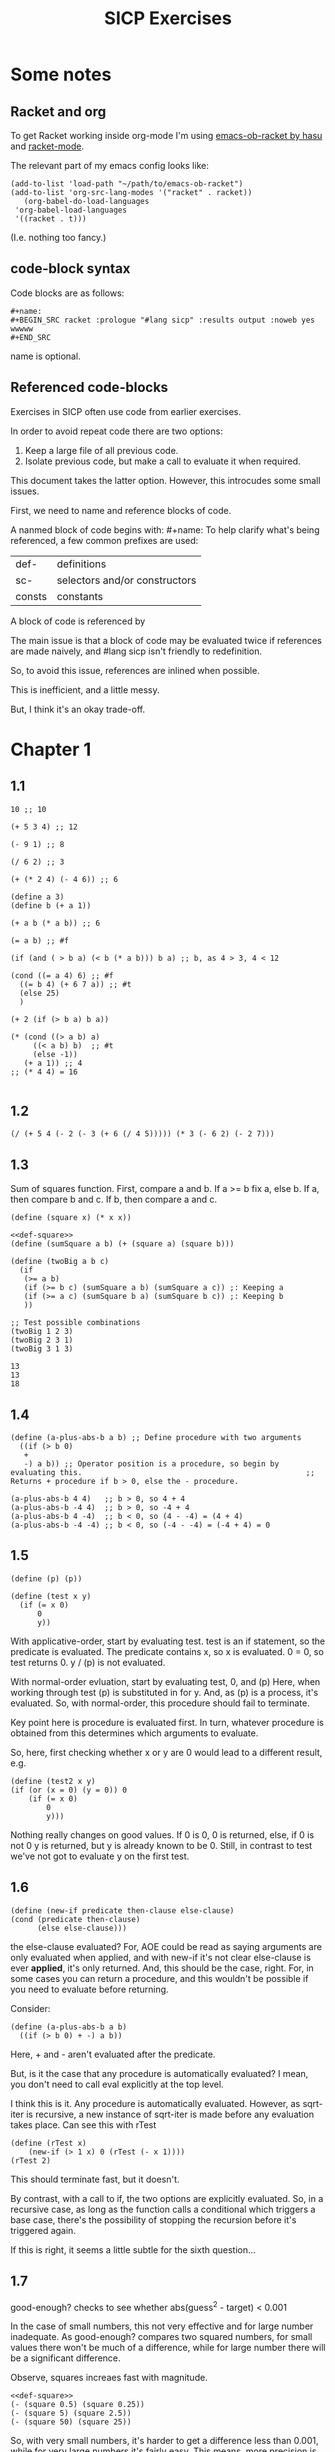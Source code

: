 #+TITLE: SICP Exercises


* Some notes

** Racket and org

To get Racket working inside org-mode I'm using [[https://github.com/hasu/emacs-ob-racket][emacs-ob-racket by hasu]] and [[https://racket-mode.com][racket-mode]].

The relevant part of my emacs config looks like:

: (add-to-list 'load-path "~/path/to/emacs-ob-racket")
: (add-to-list 'org-src-lang-modes '("racket" . racket))
:    (org-babel-do-load-languages
:  'org-babel-load-languages
:  '((racket . t)))

(I.e. nothing too fancy.)

** code-block syntax

Code blocks are as follows:

: #+name:
: #+BEGIN_SRC racket :prologue "#lang sicp" :results output :noweb yes
: wwwww
: #+END_SRC

name is optional.

** Referenced code-blocks

Exercises in SICP often use code from earlier exercises.

In order to avoid repeat code there are two options:

1. Keep a large file of all previous code.
2. Isolate previous code, but make a call to evaluate it when required.

This document takes the latter option.
However, this introcudes some small issues.

First, we need to name and reference blocks of code.

A nanmed block of code begins with: #+name:
To help clarify what's being referenced, a few common prefixes are used:

| def-    | definitions                   |
| sc-     | selectors and/or constructors |
| consts  | constants                     |

A block of code is referenced by <<name>>

The main issue is that a block of code may be evaluated twice if references are made naively, and #lang sicp isn't friendly to redefinition.

So, to avoid this issue, references are inlined when possible.

This is inefficient, and a little messy.

But, I think it's an okay trade-off.



* Chapter 1

** 1.1

#+BEGIN_SRC racket :prologue "#lang sicp" :results output
  10 ;; 10

  (+ 5 3 4) ;; 12

  (- 9 1) ;; 8

  (/ 6 2) ;; 3

  (+ (* 2 4) (- 4 6)) ;; 6

  (define a 3)
  (define b (+ a 1))

  (+ a b (* a b)) ;; 6

  (= a b) ;; #f

  (if (and ( > b a) (< b (* a b))) b a) ;; b, as 4 > 3, 4 < 12

  (cond ((= a 4) 6) ;; #f
	((= b 4) (+ 6 7 a)) ;; #t
	(else 25)
	)

  (+ 2 (if (> b a) b a))

  (* (cond ((> a b) a)
	   ((< a b) b)  ;; #t
	   (else -1))
     (+ a 1)) ;; 4
  ;; (* 4 4) = 16

#+END_SRC

#+RESULTS:
#+begin_example
10
12
8
3
6
19
#f
4
16
6
16
#+end_example

** 1.2

#+BEGIN_SRC racket :prologue "#lang sicp" :results output
(/ (+ 5 4 (- 2 (- 3 (+ 6 (/ 4 5))))) (* 3 (- 6 2) (- 2 7)))
#+END_SRC

#+RESULTS:
: -37/150

** 1.3

Sum of squares function.
First, compare a and b.
If a >= b fix a, else b.
If a, then compare b and c.
If b, then compare a and c.

#+name: def-square
#+BEGIN_SRC racket :prologue "#lang sicp" :results output
      (define (square x) (* x x))
#+END_SRC

#+BEGIN_SRC racket :prologue "#lang sicp" :results output :noweb yes
  <<def-square>>
  (define (sumSquare a b) (+ (square a) (square b)))

  (define (twoBig a b c)
    (if
     (>= a b)
     (if (>= b c) (sumSquare a b) (sumSquare a c)) ;: Keeping a
     (if (>= a c) (sumSquare b a) (sumSquare b c)) ;: Keeping b
     ))

  ;; Test possible combinations
  (twoBig 1 2 3)
  (twoBig 2 3 1)
  (twoBig 3 1 3)
#+END_SRC

#+RESULTS:
: 13
: 13
: 18

#+RESULTS: def-square

#+RESULTS:
: 13
: 13
: 18

** 1.4

#+BEGIN_SRC racket :prologue "#lang sicp" :results output
  (define (a-plus-abs-b a b) ;; Define procedure with two arguments
    ((if (> b 0)
	 +
	 -) a b)) ;; Operator position is a procedure, so begin by evaluating this. 												 ;; Returns + procedure if b > 0, else the - procedure.

  (a-plus-abs-b 4 4)   ;; b > 0, so 4 + 4
  (a-plus-abs-b -4 4)  ;; b > 0, so -4 + 4
  (a-plus-abs-b 4 -4)  ;; b < 0, so (4 - -4) = (4 + 4)
  (a-plus-abs-b -4 -4) ;; b < 0, so (-4 - -4) = (-4 + 4) = 0
#+END_SRC

#+RESULTS:
: 8
: 0
: 8
: 0

** 1.5

#+BEGIN_SRC racket :prologue "#lang sicp" :results output
(define (p) (p))

(define (test x y)
  (if (= x 0)
      0
      y))
#+END_SRC

With applicative-order, start by evaluating test.
test is an if statement, so the predicate is evaluated.
The predicate contains x, so x is evaluated.
0 = 0, so test returns 0.
y / (p) is not evaluated.

With normal-order evluation, start by evaluating test, 0, and (p)
Here, when working through test (p) is substituted in for y.
And, as (p) is a process, it's evaluated.
So, with normal-order, this procedure should fail to terminate.

Key point here is procedure is evaluated first.
In turn, whatever procedure is obtained from this determines which arguments to evaluate.

So, here, first checking whether x or y are 0 would lead to a different result, e.g.

#+BEGIN_SRC racket :prologue "#lang sicp" :results output
  (define (test2 x y)
  (if (or (x = 0) (y = 0)) 0
      (if (= x 0)
          0
          y)))
#+END_SRC

Nothing really changes on good values. If 0 is 0, 0 is returned, else, if 0 is not 0 y is returned, but y is already known to be 0.
Still, in contrast to test we've not got to evaluate y on the first test.
** 1.6

#+BEGIN_SRC racket :prologue "#lang sicp" :results output
  (define (new-if predicate then-clause else-clause)
  (cond (predicate then-clause)
        (else else-clause)))
#+END_SRC

the else-clause evaluated?
For, AOE could be read as saying arguments are only evaluated when applied, and with new-if
it's not clear else-clause is ever *applied*, it's only returned.
And, this should be the case, right.
For, in some cases you can return a procedure, and this wouldn't be possible if you need to
evaluate before returning.

Consider:

#+BEGIN_SRC racket :prologue "#lang sicp" :results output
  (define (a-plus-abs-b a b)
    ((if (> b 0) + -) a b))
#+END_SRC

Here, + and - aren't evaluated after the predicate.

But, is it the case that any procedure is automatically evaluated?
I mean, you don't need to call eval explicitly at the top level.

I think this is it.
Any procedure is automatically evaluated.
However, as sqrt-iter is recursive, a new instance of sqrt-iter
is made before any evaluation takes place.
Can see this with rTest

#+BEGIN_SRC racket :prologue "#lang sicp" :results output
(define (rTest x)
	(new-if (> 1 x) 0 (rTest (- x 1))))
(rTest 2)
#+END_SRC

This should terminate fast, but it doesn't.

By contrast, with a call to if, the two options are explicitly
evaluated. So, in a recursive case, as long as the function calls
a conditional which triggers a base case, there's the possibility of
stopping the recursion before it's triggered again.

If this is right, it seems a little subtle for the sixth question...

** 1.7

good-enough? checks to see whether abs(guess^2 - target) < 0.001

In the case of small numbers, this not very effective and for large number inadequate.
As good-enough? compares two squared numbers, for small values there won't be much of a difference, while for large number there will be a significant difference.

Observe, squares increaes fast with magnitude.

#+BEGIN_SRC racket :prologue "#lang sicp" :results output :noweb yes
  <<def-square>>
  (- (square 0.5) (square 0.25))
  (- (square 5) (square 2.5))
  (- (square 50) (square 25))
#+END_SRC

#+RESULTS:
: 0.1875
: 18.75
: 1875

So, with very small numbers, it's harder to get a difference less than 0.001, while for very large numbers it's fairly easy.
This means, more precision is needed to get below the threshold in the
small case, where the resulting difference isn't going to be noticable.
And, less precision is needed in the large case.

#+BEGIN_SRC racket :prologue "#lang sicp" :results output
(define (sqrt2 x) (sqrtItr2 1.0 0.0 x))
#+END_SRC

#+BEGIN_SRC racket :prologue "#lang sicp" :results output
  (define (sqrtItr2 guess previousGuess x)
    (if (goodEnough2? guess previousGuess)
	guess
	(sqrtItr2 (improve guess x) guess x)
	))
#+END_SRC

Mostly the same but for goodEnough2.

#+BEGIN_SRC racket :prologue "#lang sicp" :results output
(define (goodEnough2? guess previousGuess)
  (< (abs (- guess previousGuess)) 0.001))
#+END_SRC

This, then, works as a limit on the number of significant digits we care about.
Alternatively, can apply to (square guess) (square previousGuess), etc.
Then, it's significant digits of the squared number, rather than root.

#+BEGIN_SRC racket :prologue "#lang sicp" :results output
  (define (improve guess x) (average guess (/ x guess)))
#+END_SRC

#+name: def-average
#+BEGIN_SRC racket :prologue "#lang sicp" :results output
  (define (average x y) (/ (+ x y) 2))
#+END_SRC

#+RESULTS:

Things are now reversed.
For small numbers, things are less accurate, as the sqrt of a small number is going to be small, and we'll make smaller and smaller changes by taking the average.

** 1.8

#|
Only thing that changes here is the improve function, where formula for better approximation is given.
goodCubeGuess? could also be adjusted, as with previous exercise.
|#

#+name: def-cube
#+BEGIN_SRC racket :prologue "#lang sicp" :results output
(define (cube x) (* x x x))
#+END_SRC

#+name: def-cubeRt
#+BEGIN_SRC racket :prologue "#lang sicp" :results output :noweb yes
  <<def-cube>>
  (define (cubeRt x)
    (define (cubeInt guess) ; Using block structure and lexical scoping
      (define (goodCubeGuess? guess) (< (abs (- (cube guess) x)) 0.001)) ; Note x from cubeRt.
      (define (cubeImprove guess) (/ (+ (/ x (* guess guess)) (* 2 guess)) 3)) ; And again
      (if (goodCubeGuess? guess)
	  guess
	  (cubeInt (cubeImprove guess)))
      )
    (cubeInt 1.0)
    )
#+END_SRC

#+BEGIN_SRC racket :prologue "#lang sicp" :results output :noweb yes
  <<def-cubeRt>>
  (cube 3)
  (cubeRt 27)
  (cube 2)
  (cubeRt 8)
#+END_SRC

#+RESULTS:
: 27
: 3.0000005410641766
: 8
: 2.000004911675504

** 1.9

#+BEGIN_SRC racket :prologue "#lang sicp" :results output :noweb yes
  (define (+ a b)
    (if (= a 0)
	b
	(inc (+ (dec a) b)))
    )
#+END_SRC

(+ 4 5)
(inc (+ (dec a) b))
(inc (+ 3 5))
(inc (inc (+ 2 5)))
(inc (inc (inc (+ 1 5))))
(inc (inc (inc (inc + 0 5))))
(inc (inc (inc (inc 5))))
(inc (inc (inc 6)))
(inc (inc 7))
(inc 8)
9

Recursive prodecure and recursive process.

#+BEGIN_SRC racket :prologue "#lang sicp" :results output :noweb yes
(define (+ a b)
(if (= a 0)
b
(+ (dec a) (inc b)))
)
#+END_SRC

(+ 4 5)
(+ (dec 4) (inc 5))
(+ 3 6)
(+ 2 7)
(+ 1 8)
(+ 0 9)
9

Recursve procedure but iterative process

** 1.10


(A 1 10)
(A 0 (A 1 9))
(A 0 (A 0 (A 1 8)))
(A 0 (A 0 (A 0 (A 1 7))))
(A 0 (A 0 (A 0 (A 0 (A 1 6)))))
(A 0 (A 0 (A 0 (A 0 (A 0 (A 1 5))))))
(A 0 (A 0 (A 0 (A 0 (A 0 (A 0 (A 1 4)))))))
(A 0 (A 0 (A 0 (A 0 (A 0 (A 0 (A 0 (A 1 3))))))))
(A 0 (A 0 (A 0 (A 0 (A 0 (A 0 (A 0 (A 0 (A 1 2)))))))))
(A 0 (A 0 (A 0 (A 0 (A 0 (A 0 (A 0 (A 0 (A 0 (A 1 1))))))))))
(A 0 (A 0 (A 0 (A 0 (A 0 (A 0 (A 0 (A 0 (A 0 2)))))))))
(A 0 (A 0 (A 0 (A 0 (A 0 (A 0 (A 0 (A 0 4))))))))
(A 0 (A 0 (A 0 (A 0 (A 0 (A 0 (A 0 8)))))))
(A 0 (A 0 (A 0 (A 0 (A 0 (A 0 16))))))
(A 0 (A 0 (A 0 (A 0 (A 0 32)))))
(A 0 (A 0 (A 0 (A 0 64))))
(A 0 (A 0 (A 0 128)))
(A 0 (A 0 256))
(A 0 512)
1024


(A 2 4)
(A 1 (A 2 3))
(A 1 (A 1 (A 2 2)))
(A 1 (A 1 (A 1 (A 2 1))))
(A 1 (A 1 (A 1 (A 1 (A 1 1)))))
(A 1 (A 1 (A 1 (A 1 2))))
(A 1 (A 1 (A 1 (A 0 (A 1 1)))))
(A 1 (A 1 (A 1 (A 0 2))))
(A 1 (A 1 (A 1 4)))
(A 1 (A 1 (A 0 (A 1 3))))
(A 1 (A 1 (A 0 (A 0 (A 1 2)))))
(A 1 (A 1 (A 0 (A 0 (A 0 (A 1 1))))))
(A 1 (A 1 (A 0 (A 0 (A 0 2)))))
(A 1 (A 1 (A 0 (A 0 4))))
(A 1 (A 1 (A 0 8)))
(A 1 (A 1 16))
(A 1 (A 0 (A 1 15)))


Okay, this grows in a cool way.


#+name: def-A
#+BEGIN_SRC racket :prologue "#lang sicp" :results none :noweb yes
(define (A x y)
  (cond
    ((= y 0) 0)
    ((= x 0) (* 2 y))
    ((= y 1) 2)
    (else (A (- x 1) (A x (- y 1))))
    ))
#+END_SRC


#+BEGIN_SRC racket :prologue "#lang sicp" :results output :noweb yes
  <<def-A>>
  (A 1 10)
  (A 2 4)
  (A 3 3)
  (A 2 3)
#+END_SRC

#+RESULTS:
: 1024
: 65536
: 65536
: 16

(A 0 n) is 2n
(A 1 n) is 2^ns
(A 2 n) is 2^^(n - 1) i.e. if n = 3, 2^2^2, if n = 4 2^2^2^2

** 1.11

#+BEGIN_SRC racket :prologue "#lang sicp" :results output :noweb yes
  (define (fR n)
    (if (< n 3)
	n
	(+ (fR (- n 1))
	   (* 2 (fR (- n 2)))
	   (* 3 (fR (- n 3))))
	))

  (define (fI n)
    (if (< n 3)
	n
	(fIHelp n 2 1 0)
	))

  (define (fIHelp current backOne backTwo backThree)
    (if (= 3 current)
	(+ backOne (* 2 backTwo) (* 3 backThree))
	(fIHelp (- current 1) (+ backOne (* 2 backTwo) (* 3 backThree)) backOne backTwo)
	))

  (define (testfRI n)
    (= (fR n) (fI n))
    )

  (testfRI 1)
  (testfRI 3)
  (testfRI 12)
  (testfRI 24)
#+END_SRC

#+RESULTS:
: #t
: #t
: #t
: #t

** 1.12

Top left is (1,1) then count down and right.
So, first instance of 2 should be (2 3) and 6 should be (3 5)

Basically, define anything negative as 0.
With this anything positive is filled with, (x, y) = ((x - 1, y - 1) + (x, y - 1)).
I.e. look up left and up above – imagine triangle aligned left.
And, the triangle is generated by fixing (1, 1) as 1.

Very ineffective.

#+BEGIN_SRC racket :prologue "#lang sicp" :results output :noweb yes
(define (pascal x y)
  (cond
    ((or (< x 1) (< y 1)) 0)
    ((and (= x 1) (= y 1)) 1)
    (else (+ (pascal (- x 1) (- y 1)) (pascal x (- y 1))))
    )
  )

(pascal 1 1)
(pascal 2 2)
(pascal 3 2)
(pascal 2 3)
(pascal 3 5)
(pascal 3 1)
#+END_SRC

** 1.13

It's clear the goal is to show
(phi^n - psi^n)/sqrt(5) = (phi^(n-1) - psi^(n-1))/sqrt(5) + (phi^(n-2) - psi^(n-2))/sqrt(5)
And, it's easy to go the case of 0 and 1 by hand for regular induction.
But, the induction case... no good idea.

Looking things up, I was going to be lost for a while...
Still, I should remember golden ratio is only positive solution to x + 1 = x^2.
And, phi as given is the golden ratio.
So, phi^(n-2) + phi^(n-1) = phi^(n-2)(phi + 1) = phi^(n-2)phi^2 = phi^n.
This hint might have been enough, as after noticing this with phi, it would be natural to to see
if a similar thing holds for psi.
If only I'd looked back to see that the equation was highlighted...

** 1.14

Steps: Theta(2^n)
Space: Theta(n)

count-change works in a very similar way to tree-recursive fibonacci.
For each call of the alogorithm, at most two calls are made.
One call reduces the amount by at least one.
The other changes the coin of interest.
So, we're asked about a function of the amount, but we can view this as a function of
amount + coins, as coins is constant.
Each call reduces amounts + coins by at least one.
So, after one call we have at most n - 1 calls remaining.
Each of these takes a constant number of steps.
We're doing some tests and then performing summation on the results of the two calls.

For space, I'm following the reasoning on p. 38--9.
We only need to keep track of where to return to.
The algorithm is set to brach n times.
So, the depth of the tree is n.
After each call, the number of leaves doubles.
That is, leaves is given by 2(n-1).
Hence, in total the leaves count to 4(n-1).

To be honest, I think this question is asking the reader to recall p. 39.
The number of steps required by a tree-recursive process will be proportional to the number
of nodes in the tree, while the space required will be proportional to the maximum depth.

For space, important thing to keep in mind is this is max space at any given point in time.
We only need to store a reference to the originial call when starting a new call.
So, in general this will use as much space as calls.
But, at any given time only a certain number of nodes will be in play.
In particular, the height of the tree.
For, there's no need (nor way) to explore multiple nodes at the same time.

** 1.15

*** a.

How many times is p applied?
sine is recursive, and evaluated on every call to sine, but need the result of the recursive call
to be applied.
So, we need to check how many times the recursive call is made before the base case is hit.
12.5/3^5 < 0.1.
So, after 5 additional calls the if condition is true.
p is not applied on the sixth call, but is applied on the 5 other calls.

*** b.

Theta(n) for both steps and space.

Steps, as we've got a test and then possible single recursive call.
There's no way to bound this call, and the other steps take constant(ish) time.
So, n.

Space, as the recursive call returns, need to keep track of the original call.
This is some constant(ish) space for each maximum call depth, which is roughly n.

Right, this is a linear recursive process.

** 1.16

Helper function to test for even

#+name: def-even?
#+BEGIN_SRC racket :prologue "#lang sicp" :results output :noweb yes
  (define (even? n)
    (= (remainder n 2) 0))
#+END_SRC

Main fuction, following the hint

#+name: def-try
#+BEGIN_SRC racket :prologue "#lang sicp" :results output :noweb yes
  <<def-even?>>
  (define (try a b n) ; a is current value, n is number of exponents remaining
    (cond
      ((= n 0) a)
      ((even? n)  (try a (* b b) (/ n 2))) ; So long as n is even, reduce remaing by half by squaring current.
      ; This is b^n = (b^2)^(n/2)
      ; As input, do a^n
      ; As output, a = a^2, still need a^(n/2)
      (else (try (* a b) b (- n 1)))
      ))
#+END_SRC

#+name: def-expItr
#+BEGIN_SRC racket :prologue "#lang sicp" :results output :noweb yes
  <<def-try>>
  (define (expItr b n)
    (try 1 b n)) ; Hide a as a helper variable.
#+END_SRC

#+BEGIN_SRC racket :prologue "#lang sicp" :results output :noweb yes
  <<def-expItr>>
  (expItr 2 4)
  (expItr 6 5) ; Expect 7776
  (expItr 7 1) ; Expect 7
  (expItr 15 3) ; Expect 3375
  (expItr 15 0) ; Expect 1
#+END_SRC

#+RESULTS:
: 16
: 7776
: 7
: 3375
: 1

** 1.17

#|
Using (* 2 x) for double x and (/ x 2) for half x.

dhMultH, only works for positive integers.
So, dhMult ensures positive numbers are passed through, and adjusts the result appropriately.
|#

#+name: def-multPositiveTranslate
#+BEGIN_SRC racket :prologue "#lang sicp" :results output :noweb yes
(define (multPositiveTranslate func a b)
  ((if (> 0 b) + -) 0 ((if (> 0 a) + -) 0 (func (abs a) (abs b))))
  )
#+END_SRC

#+name: def-dhMult
#+BEGIN_SRC racket :prologue "#lang sicp" :results output :noweb yes
  <<def-multPositiveTranslate>>

  (define (dhMultH a b)
    (cond
      ((> 0 b) (- 0 (dhMultH a (- 0 b))))
      ((= b 0) 0) ; 0 base case, return 0.
      ((= b 1) a) ; positive base case, return a.
      ((even? b) (* 2 (dhMultH a (/ b 2)))) ; Double whatever I get from halving multiplication to do.
      (else (+ a (dhMultH a (- b 1)))) ; Add b to whatever I get from reducing multiplication by one.
      )
    )

  (define (dhMult a b) (multPositiveTranslate dhMultH a b))
#+END_SRC


#+BEGIN_SRC racket :prologue "#lang sicp" :results output :noweb yes
  <<def-dhMult>>
  ;(dhMult 1 4)
  ;(dhMult 5 5)
  (dhMult 5 -8)
  (dhMult 5 8)
  (dhMult 5 -7)
  (dhMult 5 7)
  (dhMult 5 0)
  (dhMult -6 6)
  (dhMult -5 -5)
#+END_SRC

#+RESULTS:
: -40
: 40
: -35
: 35
: 0
: -36
: 25

** 1.18


Calculate m * n.
Do this iteratively by doubling m and havling n.
When n is odd, copy the value of m to a store variable, added at the end.
Always go to n = 1, so add m to store variable.

#+name: def-dhMultIter
#+BEGIN_SRC racket :prologue "#lang sicp" :results output :noweb yes
  <<def-multPositiveTranslate>>

  (define (dhMultIterHelp a m n)
      (cond
	((= n 0) a)
	((even? n) (dhMultIterHelp a (* m 2) (/ n 2))) ;
	(else (dhMultIterHelp (+ a m) m (- n 1)))
	))

    (define (dhMultIterPos m n)
      (dhMultIterHelp 0 m n))

    (define (dhMultIter m n)
      (multPositiveTranslate dhMultIterPos m n))
#+END_SRC

Some tests

#+BEGIN_SRC racket :prologue "#lang sicp" :results output :noweb yes
  <<def-dhMultIter>>
  (dhMultIter 2 6)
  (dhMultIter 3 5)
  (dhMultIter 3 0)
  (dhMultIter 0 5)
  (dhMultIter 3 14)
#+END_SRC

#+RESULTS:
: 12
: 15
: 0
: 0
: 42

** 1.19

Two applications of T_pq reduce to a single application of
a <- b(2pq + q^2) + (2pq + q^2) + a(p^2 + q^2)
b <- b(p^2) + a(2pq + q^2)

So, applied twice we have something of the same form, where:
new_q = (2pq + q^2)
new_p = (p^2)

With this in mind, finishing the function is simple, to double the values of
p and q, apply this transformation to itself.

#+name: def-fibI
#+BEGIN_SRC racket :prologue "#lang sicp" :results output :noweb yes
  (define (fibI n)
    (fib-iter 1 0 0 1 n))

  (define (fib-iter a b p q count)
    (cond ((= count 0) b)
	  ((even? count)
	   (fib-iter a
		     b
		     (+ (* p p) (* q q))
		     (+ (* p q) (* q q) (* q p))
		     (/ count 2)))
	  (else (fib-iter (+ (* b q) (* a q) (* a p))
			  (+ (* b p) (* a q))
			  p
			  q
			  (- count 1)))))
#+END_SRC

Testing

#+BEGIN_SRC racket :prologue "#lang sicp" :results output :noweb yes
<<def-fibI>>
(fibI 0)
(fibI 1)
(fibI 2)
(fibI 3)
(fibI 4)
#+END_SRC

#+RESULTS:
: 0
: 1
: 1
: 2
: 3

** 1.20

#+name: def-gcd
#+BEGIN_SRC racket :prologue "#lang sicp" :results output :noweb yes
  (define (gcd a b)
    (if (= b 0)
	a
	(gcd b (remainder a b))))
#+END_SRC


(206 40)
(40 6)
(6 4)
(4 2)
(2 0)

The main operator of gcd is a conditional, and as described the condition of a conditional is
evaluated before either result is evaluated.
So, the remainder operations actually performed equal the number of times gcd is called, minus one.
For, on the last call (= b 0), which goes to a.

Or I'm missing something, but it seems the conditional must work in this way.
Normal order reduces everything to a primitive form.
But, with a recursive function like gcd a 'synthetic' primative form is needed.
For, otherwise, and additional call to gcd is always possible.

With all this in mind, given the flow is determined by a conditional, normal and evaluative order should be the same here.

** 1.21


A little before.
If d is a divisor of n, then so is n/d.
Proof for this seems easy by contradicition.
To show d divides n, just need an int such that d * a = n.
Consider n/d.
As d is a divisor of n, so n/d is an int, and clearly d * n/d = n.

#+name: def-divides?
#+BEGIN_SRC racket :prologue "#lang sicp" :results output :noweb yes
  (define (divides? a b)
    (= (remainder b a) 0))
#+END_SRC

#+name: def-smallest-divisor
#+BEGIN_SRC racket :prologue "#lang sicp" :results output :noweb yes
  <<def-divides?>>
  <<def-square>>
  (define (smallest-divisor n)
    (find-divisor n 2))

  (define (find-divisor n test-divisor)
    (cond ((> (square test-divisor) n) n)
	  ((divides? test-divisor n) test-divisor)
	  (else (find-divisor n (+ test-divisor 1)))))
#+END_SRC

#+RESULTS: def-smallest-divisor

#+BEGIN_SRC racket :prologue "#lang sicp" :results output :noweb yes
  <<def-smallest-divisor>>
  (smallest-divisor 199)
  (smallest-divisor 1999)
  (smallest-divisor 19999)
#+END_SRC

#+RESULTS:
: 199
: 1999
: 7

? ? ? What is the purpose of this?

** 1.22

#+name: def-prime?
#+BEGIN_SRC racket :prologue "#lang sicp" :results output :noweb yes
  <<def-smallest-divisor>>
  (define (prime? n)
    (= n (smallest-divisor n)))
#+END_SRC

#+RESULTS: def-prime?

#+name: def-search-for-primes
#+BEGIN_SRC racket :prologue "#lang sicp" :results output :noweb yes
  <<def-prime?>>
  (define (timed-prime-test n)
    (start-prime-test n (runtime)))

  (define (start-prime-test n start-time)
    (if (prime? n)
	(report-prime n (- (runtime) start-time))))

  (define (report-prime n elapsed-time)
    (newline)
    (display n)
    (display " *** ")
    (display elapsed-time))

  (define (prime-test-range-k-step n m k)
    (cond ((> n m)
	   (display " finished "))
	  (else
	   (timed-prime-test n)
	   (prime-test-range-k-step (+ n k) m k)
	   )))

  (define (search-for-primes n m)
    (prime-test-range-k-step (if (even? n) (+ n 1) n) (if (even? m) (- m 1) m) 2)
    )
#+END_SRC

#+BEGIN_SRC racket :prologue "#lang sicp" :results output :noweb yes
  <<def-search-for-primes>>
  (search-for-primes 1 100000)
#+END_SRC

#+RESULTS:
#+begin_example

1 *** 2
3 *** 0
5 *** 0
7 *** 0
11 *** 0
13 *** 0
17 *** 0
19 *** 0
23 *** 0
29 *** 0
31 *** 1
37 *** 1
41 *** 0
43 *** 0
47 *** 0
53 *** 0
59 *** 0
61 *** 0
67 *** 0
71 *** 0
73 *** 1
79 *** 1
83 *** 0
89 *** 0
97 *** 1
101 *** 0
103 *** 0
107 *** 0
109 *** 0
113 *** 0
127 *** 0
131 *** 0
137 *** 0
139 *** 0
149 *** 0
151 *** 0
157 *** 0
163 *** 0
167 *** 0
173 *** 0
179 *** 0
181 *** 0
191 *** 0
193 *** 0
197 *** 0
199 *** 0
211 *** 0
223 *** 0
227 *** 0
229 *** 0
233 *** 0
239 *** 0
241 *** 0
251 *** 0
257 *** 0
263 *** 0
269 *** 0
271 *** 0
277 *** 0
281 *** 0
283 *** 0
293 *** 0
307 *** 1
311 *** 0
313 *** 0
317 *** 0
331 *** 1
337 *** 1
347 *** 0
349 *** 0
353 *** 1
359 *** 0
367 *** 0
373 *** 0
379 *** 0
383 *** 0
389 *** 0
397 *** 0
401 *** 0
409 *** 0
419 *** 0
421 *** 0
431 *** 0
433 *** 0
439 *** 0
443 *** 0
449 *** 0
457 *** 0
461 *** 0
463 *** 0
467 *** 0
479 *** 0
487 *** 0
491 *** 0
499 *** 0
503 *** 0
509 *** 0
521 *** 1
523 *** 1
541 *** 0
547 *** 0
557 *** 1
563 *** 1
569 *** 1
571 *** 0
577 *** 1
587 *** 0
593 *** 0
599 *** 0
601 *** 0
607 *** 0
613 *** 0
617 *** 0
619 *** 0
631 *** 0
641 *** 0
643 *** 0
647 *** 0
653 *** 0
659 *** 0
661 *** 0
673 *** 0
677 *** 0
683 *** 0
691 *** 1
701 *** 0
709 *** 0
719 *** 0
727 *** 0
733 *** 0
739 *** 0
743 *** 0
751 *** 0
757 *** 0
761 *** 1
769 *** 0
773 *** 1
787 *** 0
797 *** 0
809 *** 1
811 *** 1
821 *** 0
823 *** 0
827 *** 1
829 *** 1
839 *** 0
853 *** 0
857 *** 0
859 *** 0
863 *** 0
877 *** 0
881 *** 0
883 *** 0
887 *** 0
907 *** 0
911 *** 0
919 *** 0
929 *** 0
937 *** 0
941 *** 0
947 *** 0
953 *** 0
967 *** 0
971 *** 0
977 *** 0
983 *** 0
991 *** 0
997 *** 0
1009 *** 1
1013 *** 1
1019 *** 1
1021 *** 1
1031 *** 0
1033 *** 1
1039 *** 0
1049 *** 0
1051 *** 0
1061 *** 0
1063 *** 0
1069 *** 0
1087 *** 0
1091 *** 0
1093 *** 2302
1097 *** 1
1103 *** 0
1109 *** 0
1117 *** 0
1123 *** 0
1129 *** 0
1151 *** 0
1153 *** 0
1163 *** 0
1171 *** 0
1181 *** 0
1187 *** 0
1193 *** 0
1201 *** 0
1213 *** 0
1217 *** 0
1223 *** 0
1229 *** 0
1231 *** 0
1237 *** 0
1249 *** 0
1259 *** 0
1277 *** 0
1279 *** 0
1283 *** 0
1289 *** 0
1291 *** 0
1297 *** 0
1301 *** 0
1303 *** 0
1307 *** 0
1319 *** 0
1321 *** 0
1327 *** 0
1361 *** 0
1367 *** 0
1373 *** 0
1381 *** 1
1399 *** 0
1409 *** 1
1423 *** 0
1427 *** 0
1429 *** 0
1433 *** 0
1439 *** 0
1447 *** 0
1451 *** 1
1453 *** 0
1459 *** 0
1471 *** 0
1481 *** 1
1483 *** 0
1487 *** 0
1489 *** 0
1493 *** 1
1499 *** 1
1511 *** 0
1523 *** 1
1531 *** 0
1543 *** 0
1549 *** 0
1553 *** 0
1559 *** 1
1567 *** 0
1571 *** 0
1579 *** 0
1583 *** 0
1597 *** 1
1601 *** 0
1607 *** 0
1609 *** 0
1613 *** 0
1619 *** 0
1621 *** 0
1627 *** 0
1637 *** 0
1657 *** 0
1663 *** 0
1667 *** 0
1669 *** 0
1693 *** 0
1697 *** 0
1699 *** 0
1709 *** 1
1721 *** 0
1723 *** 0
1733 *** 0
1741 *** 1
1747 *** 0
1753 *** 0
1759 *** 0
1777 *** 0
1783 *** 0
1787 *** 0
1789 *** 0
1801 *** 0
1811 *** 1
1823 *** 0
1831 *** 0
1847 *** 0
1861 *** 1
1867 *** 0
1871 *** 0
1873 *** 0
1877 *** 0
1879 *** 0
1889 *** 0
1901 *** 0
1907 *** 0
1913 *** 0
1931 *** 1
1933 *** 1
1949 *** 0
1951 *** 1
1973 *** 1
1979 *** 0
1987 *** 0
1993 *** 0
1997 *** 0
1999 *** 0
2003 *** 0
2011 *** 1
2017 *** 0
2027 *** 0
2029 *** 0
2039 *** 0
2053 *** 0
2063 *** 0
2069 *** 1
2081 *** 0
2083 *** 0
2087 *** 0
2089 *** 0
2099 *** 0
2111 *** 0
2113 *** 0
2129 *** 1
2131 *** 1
2137 *** 1
2141 *** 0
2143 *** 0
2153 *** 0
2161 *** 1
2179 *** 0
2203 *** 0
2207 *** 0
2213 *** 1
2221 *** 0
2237 *** 0
2239 *** 0
2243 *** 0
2251 *** 1
2267 *** 0
2269 *** 0
2273 *** 0
2281 *** 1
2287 *** 0
2293 *** 0
2297 *** 0
2309 *** 0
2311 *** 0
2333 *** 0
2339 *** 0
2341 *** 0
2347 *** 0
2351 *** 0
2357 *** 0
2371 *** 0
2377 *** 0
2381 *** 0
2383 *** 0
2389 *** 0
2393 *** 0
2399 *** 0
2411 *** 1
2417 *** 0
2423 *** 0
2437 *** 0
2441 *** 0
2447 *** 1
2459 *** 0
2467 *** 0
2473 *** 0
2477 *** 0
2503 *** 1
2521 *** 0
2531 *** 1
2539 *** 0
2543 *** 0
2549 *** 0
2551 *** 0
2557 *** 0
2579 *** 0
2591 *** 0
2593 *** 0
2609 *** 0
2617 *** 0
2621 *** 0
2633 *** 0
2647 *** 0
2657 *** 0
2659 *** 0
2663 *** 1
2671 *** 0
2677 *** 0
2683 *** 0
2687 *** 0
2689 *** 0
2693 *** 1
2699 *** 0
2707 *** 0
2711 *** 0
2713 *** 0
2719 *** 1
2729 *** 0
2731 *** 0
2741 *** 0
2749 *** 0
2753 *** 0
2767 *** 0
2777 *** 0
2789 *** 0
2791 *** 0
2797 *** 1
2801 *** 1
2803 *** 1
2819 *** 0
2833 *** 0
2837 *** 0
2843 *** 0
2851 *** 0
2857 *** 1
2861 *** 1
2879 *** 1
2887 *** 0
2897 *** 0
2903 *** 0
2909 *** 1
2917 *** 0
2927 *** 0
2939 *** 0
2953 *** 0
2957 *** 0
2963 *** 1
2969 *** 0
2971 *** 0
2999 *** 0
3001 *** 0
3011 *** 1
3019 *** 0
3023 *** 0
3037 *** 0
3041 *** 0
3049 *** 1
3061 *** 0
3067 *** 0
3079 *** 1
3083 *** 0
3089 *** 0
3109 *** 1
3119 *** 0
3121 *** 0
3137 *** 0
3163 *** 0
3167 *** 0
3169 *** 0
3181 *** 0
3187 *** 1
3191 *** 1
3203 *** 0
3209 *** 0
3217 *** 1
3221 *** 1
3229 *** 0
3251 *** 0
3253 *** 1
3257 *** 0
3259 *** 0
3271 *** 0
3299 *** 0
3301 *** 0
3307 *** 1
3313 *** 0
3319 *** 0
3323 *** 0
3329 *** 0
3331 *** 0
3343 *** 1
3347 *** 1
3359 *** 0
3361 *** 0
3371 *** 0
3373 *** 0
3389 *** 0
3391 *** 0
3407 *** 0
3413 *** 0
3433 *** 0
3449 *** 0
3457 *** 1
3461 *** 1
3463 *** 1
3467 *** 1
3469 *** 1
3491 *** 1
3499 *** 0
3511 *** 0
3517 *** 0
3527 *** 0
3529 *** 0
3533 *** 0
3539 *** 0
3541 *** 0
3547 *** 0
3557 *** 0
3559 *** 0
3571 *** 0
3581 *** 0
3583 *** 0
3593 *** 0
3607 *** 0
3613 *** 1
3617 *** 1
3623 *** 0
3631 *** 0
3637 *** 0
3643 *** 0
3659 *** 0
3671 *** 0
3673 *** 0
3677 *** 0
3691 *** 0
3697 *** 0
3701 *** 0
3709 *** 0
3719 *** 0
3727 *** 0
3733 *** 0
3739 *** 1
3761 *** 1
3767 *** 0
3769 *** 0
3779 *** 0
3793 *** 1
3797 *** 0
3803 *** 0
3821 *** 1
3823 *** 1
3833 *** 0
3847 *** 1
3851 *** 0
3853 *** 0
3863 *** 0
3877 *** 1
3881 *** 0
3889 *** 0
3907 *** 0
3911 *** 0
3917 *** 0
3919 *** 0
3923 *** 0
3929 *** 0
3931 *** 0
3943 *** 1
3947 *** 0
3967 *** 0
3989 *** 0
4001 *** 0
4003 *** 0
4007 *** 0
4013 *** 0
4019 *** 1
4021 *** 1
4027 *** 1
4049 *** 1
4051 *** 1
4057 *** 0
4073 *** 1
4079 *** 1
4091 *** 0
4093 *** 0
4099 *** 0
4111 *** 0
4127 *** 0
4129 *** 0
4133 *** 1
4139 *** 1
4153 *** 0
4157 *** 0
4159 *** 0
4177 *** 0
4201 *** 1
4211 *** 0
4217 *** 0
4219 *** 0
4229 *** 0
4231 *** 0
4241 *** 0
4243 *** 0
4253 *** 0
4259 *** 0
4261 *** 0
4271 *** 0
4273 *** 0
4283 *** 0
4289 *** 1
4297 *** 0
4327 *** 0
4337 *** 0
4339 *** 0
4349 *** 0
4357 *** 0
4363 *** 0
4373 *** 0
4391 *** 0
4397 *** 0
4409 *** 0
4421 *** 0
4423 *** 1
4441 *** 0
4447 *** 1
4451 *** 0
4457 *** 0
4463 *** 0
4481 *** 0
4483 *** 0
4493 *** 0
4507 *** 0
4513 *** 1
4517 *** 1
4519 *** 1
4523 *** 0
4547 *** 0
4549 *** 0
4561 *** 0
4567 *** 0
4583 *** 0
4591 *** 0
4597 *** 0
4603 *** 0
4621 *** 0
4637 *** 0
4639 *** 0
4643 *** 0
4649 *** 0
4651 *** 1
4657 *** 0
4663 *** 0
4673 *** 1
4679 *** 0
4691 *** 1
4703 *** 0
4721 *** 0
4723 *** 0
4729 *** 0
4733 *** 0
4751 *** 0
4759 *** 1
4783 *** 1
4787 *** 0
4789 *** 0
4793 *** 0
4799 *** 0
4801 *** 0
4813 *** 0
4817 *** 0
4831 *** 1
4861 *** 0
4871 *** 1
4877 *** 0
4889 *** 0
4903 *** 1
4909 *** 0
4919 *** 0
4931 *** 1
4933 *** 1
4937 *** 0
4943 *** 0
4951 *** 0
4957 *** 0
4967 *** 1
4969 *** 1
4973 *** 0
4987 *** 0
4993 *** 0
4999 *** 1
5003 *** 0
5009 *** 0
5011 *** 0
5021 *** 0
5023 *** 0
5039 *** 0
5051 *** 1
5059 *** 0
5077 *** 0
5081 *** 0
5087 *** 0
5099 *** 1
5101 *** 0
5107 *** 0
5113 *** 0
5119 *** 0
5147 *** 0
5153 *** 0
5167 *** 0
5171 *** 1
5179 *** 0
5189 *** 1
5197 *** 0
5209 *** 0
5227 *** 0
5231 *** 0
5233 *** 0
5237 *** 0
5261 *** 0
5273 *** 0
5279 *** 0
5281 *** 0
5297 *** 0
5303 *** 0
5309 *** 0
5323 *** 0
5333 *** 1
5347 *** 0
5351 *** 0
5381 *** 1
5387 *** 0
5393 *** 0
5399 *** 0
5407 *** 0
5413 *** 1
5417 *** 0
5419 *** 0
5431 *** 0
5437 *** 1
5441 *** 0
5443 *** 0
5449 *** 0
5471 *** 0
5477 *** 0
5479 *** 0
5483 *** 0
5501 *** 0
5503 *** 0
5507 *** 0
5519 *** 1
5521 *** 0
5527 *** 0
5531 *** 0
5557 *** 0
5563 *** 1
5569 *** 0
5573 *** 0
5581 *** 0
5591 *** 1
5623 *** 0
5639 *** 0
5641 *** 0
5647 *** 0
5651 *** 0
5653 *** 0
5657 *** 1
5659 *** 1
5669 *** 0
5683 *** 1
5689 *** 0
5693 *** 0
5701 *** 0
5711 *** 1
5717 *** 0
5737 *** 0
5741 *** 0
5743 *** 0
5749 *** 0
5779 *** 1
5783 *** 0
5791 *** 0
5801 *** 1
5807 *** 1
5813 *** 0
5821 *** 1
5827 *** 0
5839 *** 1
5843 *** 0
5849 *** 0
5851 *** 0
5857 *** 0
5861 *** 1
5867 *** 0
5869 *** 0
5879 *** 0
5881 *** 1
5897 *** 0
5903 *** 1
5923 *** 0
5927 *** 0
5939 *** 0
5953 *** 0
5981 *** 1
5987 *** 0
6007 *** 0
6011 *** 0
6029 *** 0
6037 *** 0
6043 *** 1
6047 *** 0
6053 *** 0
6067 *** 0
6073 *** 0
6079 *** 1
6089 *** 0
6091 *** 0
6101 *** 1
6113 *** 0
6121 *** 1
6131 *** 0
6133 *** 0
6143 *** 0
6151 *** 1
6163 *** 0
6173 *** 0
6197 *** 0
6199 *** 0
6203 *** 0
6211 *** 1
6217 *** 1
6221 *** 0
6229 *** 0
6247 *** 0
6257 *** 0
6263 *** 1
6269 *** 0
6271 *** 0
6277 *** 0
6287 *** 1
6299 *** 0
6301 *** 0
6311 *** 1
6317 *** 0
6323 *** 0
6329 *** 0
6337 *** 1
6343 *** 0
6353 *** 0
6359 *** 1
6361 *** 1
6367 *** 0
6373 *** 0
6379 *** 0
6389 *** 1
6397 *** 0
6421 *** 0
6427 *** 0
6449 *** 1
6451 *** 1
6469 *** 0
6473 *** 1
6481 *** 0
6491 *** 0
6521 *** 0
6529 *** 0
6547 *** 0
6551 *** 0
6553 *** 0
6563 *** 0
6569 *** 0
6571 *** 0
6577 *** 1
6581 *** 1
6599 *** 0
6607 *** 1
6619 *** 0
6637 *** 0
6653 *** 0
6659 *** 0
6661 *** 0
6673 *** 1
6679 *** 0
6689 *** 0
6691 *** 1
6701 *** 0
6703 *** 0
6709 *** 0
6719 *** 1
6733 *** 0
6737 *** 0
6761 *** 1
6763 *** 1
6779 *** 1
6781 *** 1
6791 *** 0
6793 *** 0
6803 *** 0
6823 *** 0
6827 *** 0
6829 *** 0
6833 *** 1
6841 *** 0
6857 *** 1
6863 *** 0
6869 *** 0
6871 *** 0
6883 *** 1
6899 *** 1
6907 *** 0
6911 *** 0
6917 *** 1
6947 *** 0
6949 *** 0
6959 *** 0
6961 *** 1
6967 *** 1
6971 *** 0
6977 *** 0
6983 *** 0
6991 *** 1
6997 *** 0
7001 *** 0
7013 *** 0
7019 *** 0
7027 *** 0
7039 *** 0
7043 *** 0
7057 *** 1
7069 *** 0
7079 *** 1
7103 *** 1
7109 *** 0
7121 *** 1
7127 *** 1
7129 *** 0
7151 *** 0
7159 *** 0
7177 *** 0
7187 *** 0
7193 *** 0
7207 *** 0
7211 *** 0
7213 *** 0
7219 *** 1
7229 *** 0
7237 *** 0
7243 *** 1
7247 *** 1
7253 *** 0
7283 *** 1
7297 *** 0
7307 *** 0
7309 *** 0
7321 *** 1
7331 *** 0
7333 *** 0
7349 *** 0
7351 *** 0
7369 *** 0
7393 *** 1
7411 *** 1
7417 *** 1
7433 *** 1
7451 *** 0
7457 *** 1
7459 *** 1
7477 *** 1
7481 *** 1
7487 *** 0
7489 *** 0
7499 *** 1
7507 *** 1
7517 *** 0
7523 *** 1
7529 *** 0
7537 *** 0
7541 *** 0
7547 *** 1
7549 *** 1
7559 *** 0
7561 *** 0
7573 *** 1
7577 *** 0
7583 *** 0
7589 *** 0
7591 *** 0
7603 *** 0
7607 *** 0
7621 *** 0
7639 *** 1
7643 *** 0
7649 *** 0
7669 *** 0
7673 *** 0
7681 *** 1
7687 *** 0
7691 *** 0
7699 *** 0
7703 *** 1
7717 *** 0
7723 *** 0
7727 *** 0
7741 *** 0
7753 *** 0
7757 *** 0
7759 *** 0
7789 *** 1
7793 *** 1
7817 *** 0
7823 *** 0
7829 *** 0
7841 *** 0
7853 *** 1
7867 *** 0
7873 *** 0
7877 *** 1
7879 *** 1
7883 *** 0
7901 *** 1
7907 *** 0
7919 *** 1
7927 *** 0
7933 *** 0
7937 *** 1
7949 *** 0
7951 *** 0
7963 *** 1
7993 *** 0
8009 *** 0
8011 *** 0
8017 *** 1
8039 *** 1
8053 *** 1
8059 *** 1
8069 *** 0
8081 *** 1
8087 *** 0
8089 *** 0
8093 *** 0
8101 *** 1
8111 *** 0
8117 *** 0
8123 *** 1
8147 *** 0
8161 *** 1
8167 *** 0
8171 *** 0
8179 *** 0
8191 *** 0
8209 *** 1
8219 *** 0
8221 *** 0
8231 *** 1
8233 *** 1
8237 *** 0
8243 *** 0
8263 *** 0
8269 *** 1
8273 *** 1
8287 *** 0
8291 *** 1
8293 *** 1
8297 *** 1
8311 *** 0
8317 *** 1
8329 *** 0
8353 *** 0
8363 *** 0
8369 *** 0
8377 *** 1
8387 *** 0
8389 *** 0
8419 *** 1
8423 *** 0
8429 *** 0
8431 *** 0
8443 *** 0
8447 *** 0
8461 *** 1
8467 *** 0
8501 *** 1
8513 *** 1
8521 *** 0
8527 *** 0
8537 *** 1
8539 *** 1
8543 *** 0
8563 *** 0
8573 *** 0
8581 *** 0
8597 *** 1
8599 *** 1
8609 *** 0
8623 *** 0
8627 *** 0
8629 *** 0
8641 *** 0
8647 *** 0
8663 *** 0
8669 *** 0
8677 *** 1
8681 *** 1
8689 *** 0
8693 *** 0
8699 *** 1
8707 *** 0
8713 *** 0
8719 *** 0
8731 *** 0
8737 *** 0
8741 *** 0
8747 *** 1
8753 *** 0
8761 *** 0
8779 *** 0
8783 *** 0
8803 *** 0
8807 *** 1
8819 *** 0
8821 *** 0
8831 *** 1
8837 *** 0
8839 *** 0
8849 *** 0
8861 *** 0
8863 *** 0
8867 *** 0
8887 *** 0
8893 *** 1
8923 *** 0
8929 *** 1
8933 *** 1
8941 *** 0
8951 *** 1
8963 *** 0
8969 *** 0
8971 *** 0
8999 *** 0
9001 *** 0
9007 *** 0
9011 *** 0
9013 *** 1
9029 *** 0
9041 *** 0
9043 *** 0
9049 *** 0
9059 *** 0
9067 *** 0
9091 *** 1
9103 *** 0
9109 *** 1
9127 *** 0
9133 *** 1
9137 *** 1
9151 *** 0
9157 *** 1
9161 *** 0
9173 *** 0
9181 *** 0
9187 *** 0
9199 *** 0
9203 *** 0
9209 *** 1
9221 *** 0
9227 *** 1
9239 *** 0
9241 *** 0
9257 *** 0
9277 *** 0
9281 *** 1
9283 *** 1
9293 *** 0
9311 *** 0
9319 *** 0
9323 *** 0
9337 *** 1
9341 *** 0
9343 *** 0
9349 *** 0
9371 *** 0
9377 *** 1
9391 *** 1
9397 *** 0
9403 *** 0
9413 *** 0
9419 *** 1
9421 *** 1
9431 *** 0
9433 *** 0
9437 *** 0
9439 *** 0
9461 *** 0
9463 *** 1
9467 *** 1
9473 *** 0
9479 *** 0
9491 *** 0
9497 *** 0
9511 *** 0
9521 *** 0
9533 *** 0
9539 *** 0
9547 *** 1
9551 *** 1
9587 *** 0
9601 *** 1
9613 *** 0
9619 *** 1
9623 *** 0
9629 *** 0
9631 *** 1
9643 *** 0
9649 *** 1
9661 *** 0
9677 *** 0
9679 *** 0
9689 *** 1
9697 *** 0
9719 *** 0
9721 *** 0
9733 *** 0
9739 *** 1
9743 *** 1
9749 *** 0
9767 *** 0
9769 *** 0
9781 *** 1
9787 *** 0
9791 *** 1
9803 *** 0
9811 *** 0
9817 *** 0
9829 *** 1
9833 *** 1
9839 *** 0
9851 *** 1
9857 *** 0
9859 *** 0
9871 *** 0
9883 *** 1
9887 *** 1
9901 *** 0
9907 *** 1
9923 *** 0
9929 *** 1
9931 *** 1
9941 *** 0
9949 *** 1
9967 *** 1
9973 *** 0
10007 *** 0
10009 *** 0
10037 *** 1
10039 *** 1
10061 *** 0
10067 *** 0
10069 *** 0
10079 *** 0
10091 *** 0
10093 *** 1
10099 *** 0
10103 *** 0
10111 *** 0
10133 *** 1
10139 *** 0
10141 *** 0
10151 *** 1
10159 *** 0
10163 *** 0
10169 *** 1
10177 *** 0
10181 *** 0
10193 *** 0
10211 *** 0
10223 *** 1
10243 *** 0
10247 *** 0
10253 *** 0
10259 *** 1
10267 *** 0
10271 *** 0
10273 *** 0
10289 *** 0
10301 *** 1
10303 *** 0
10313 *** 0
10321 *** 1
10331 *** 0
10333 *** 0
10337 *** 1
10343 *** 0
10357 *** 1
10369 *** 0
10391 *** 1
10399 *** 0
10427 *** 0
10429 *** 1
10433 *** 1
10453 *** 1
10457 *** 0
10459 *** 0
10463 *** 0
10477 *** 0
10487 *** 1
10499 *** 0
10501 *** 0
10513 *** 1
10529 *** 1
10531 *** 1
10559 *** 1
10567 *** 0
10589 *** 0
10597 *** 1
10601 *** 0
10607 *** 0
10613 *** 0
10627 *** 1
10631 *** 1
10639 *** 0
10651 *** 1
10657 *** 0
10663 *** 0
10667 *** 1
10687 *** 1
10691 *** 0
10709 *** 1
10711 *** 0
10723 *** 1
10729 *** 0
10733 *** 0
10739 *** 1
10753 *** 0
10771 *** 0
10781 *** 1
10789 *** 0
10799 *** 1
10831 *** 1
10837 *** 0
10847 *** 0
10853 *** 1
10859 *** 0
10861 *** 0
10867 *** 0
10883 *** 1
10889 *** 0
10891 *** 0
10903 *** 1
10909 *** 0
10937 *** 1
10939 *** 1
10949 *** 0
10957 *** 1
10973 *** 1
10979 *** 0
10987 *** 0
10993 *** 0
11003 *** 0
11027 *** 0
11047 *** 0
11057 *** 1
11059 *** 0
11069 *** 0
11071 *** 1
11083 *** 0
11087 *** 0
11093 *** 1
11113 *** 1
11117 *** 0
11119 *** 0
11131 *** 1
11149 *** 1
11159 *** 0
11161 *** 0
11171 *** 1
11173 *** 0
11177 *** 0
11197 *** 0
11213 *** 0
11239 *** 1
11243 *** 0
11251 *** 0
11257 *** 1
11261 *** 0
11273 *** 1
11279 *** 0
11287 *** 0
11299 *** 0
11311 *** 1
11317 *** 0
11321 *** 0
11329 *** 1
11351 *** 0
11353 *** 0
11369 *** 0
11383 *** 1
11393 *** 0
11399 *** 1
11411 *** 0
11423 *** 0
11437 *** 1
11443 *** 0
11447 *** 0
11467 *** 1
11471 *** 0
11483 *** 0
11489 *** 1
11491 *** 0
11497 *** 0
11503 *** 1
11519 *** 0
11527 *** 0
11549 *** 0
11551 *** 0
11579 *** 0
11587 *** 0
11593 *** 0
11597 *** 0
11617 *** 0
11621 *** 0
11633 *** 0
11657 *** 1
11677 *** 0
11681 *** 0
11689 *** 1
11699 *** 0
11701 *** 0
11717 *** 0
11719 *** 0
11731 *** 0
11743 *** 1
11777 *** 1
11779 *** 1
11783 *** 0
11789 *** 0
11801 *** 0
11807 *** 0
11813 *** 1
11821 *** 0
11827 *** 0
11831 *** 1
11833 *** 1
11839 *** 0
11863 *** 0
11867 *** 1
11887 *** 0
11897 *** 0
11903 *** 0
11909 *** 0
11923 *** 0
11927 *** 0
11933 *** 1
11939 *** 0
11941 *** 0
11953 *** 1
11959 *** 0
11969 *** 1
11971 *** 1
11981 *** 0
11987 *** 1
12007 *** 1
12011 *** 1
12037 *** 0
12041 *** 1
12043 *** 0
12049 *** 0
12071 *** 0
12073 *** 1
12097 *** 0
12101 *** 0
12107 *** 1
12109 *** 0
12113 *** 0
12119 *** 1
12143 *** 0
12149 *** 1
12157 *** 0
12161 *** 0
12163 *** 1
12197 *** 1
12203 *** 0
12211 *** 1
12227 *** 0
12239 *** 0
12241 *** 0
12251 *** 0
12253 *** 0
12263 *** 1
12269 *** 0
12277 *** 1
12281 *** 1
12289 *** 0
12301 *** 0
12323 *** 1
12329 *** 1
12343 *** 1
12347 *** 1
12373 *** 1
12377 *** 1
12379 *** 0
12391 *** 1
12401 *** 0
12409 *** 1
12413 *** 0
12421 *** 0
12433 *** 0
12437 *** 0
12451 *** 0
12457 *** 0
12473 *** 1
12479 *** 0
12487 *** 1
12491 *** 0
12497 *** 0
12503 *** 1
12511 *** 0
12517 *** 0
12527 *** 0
12539 *** 1
12541 *** 0
12547 *** 0
12553 *** 1
12569 *** 1
12577 *** 0
12583 *** 0
12589 *** 1
12601 *** 1
12611 *** 0
12613 *** 0
12619 *** 1
12637 *** 1
12641 *** 0
12647 *** 0
12653 *** 1
12659 *** 0
12671 *** 0
12689 *** 0
12697 *** 0
12703 *** 1
12713 *** 1
12721 *** 0
12739 *** 0
12743 *** 0
12757 *** 0
12763 *** 1
12781 *** 1
12791 *** 0
12799 *** 0
12809 *** 1
12821 *** 0
12823 *** 0
12829 *** 0
12841 *** 1
12853 *** 1
12889 *** 1
12893 *** 0
12899 *** 0
12907 *** 1
12911 *** 0
12917 *** 1
12919 *** 1
12923 *** 0
12941 *** 0
12953 *** 1
12959 *** 0
12967 *** 1
12973 *** 1
12979 *** 0
12983 *** 1
13001 *** 1
13003 *** 1
13007 *** 0
13009 *** 0
13033 *** 1
13037 *** 0
13043 *** 1
13049 *** 1
13063 *** 1
13093 *** 1
13099 *** 0
13103 *** 0
13109 *** 1
13121 *** 0
13127 *** 1
13147 *** 1
13151 *** 0
13159 *** 1
13163 *** 0
13171 *** 0
13177 *** 1
13183 *** 0
13187 *** 0
13217 *** 1
13219 *** 1
13229 *** 0
13241 *** 0
13249 *** 1
13259 *** 0
13267 *** 0
13291 *** 0
13297 *** 1
13309 *** 1
13313 *** 0
13327 *** 1
13331 *** 0
13337 *** 0
13339 *** 1
13367 *** 0
13381 *** 0
13397 *** 1
13399 *** 0
13411 *** 1
13417 *** 0
13421 *** 1
13441 *** 0
13451 *** 1
13457 *** 0
13463 *** 1
13469 *** 0
13477 *** 1
13487 *** 1
13499 *** 1
13513 *** 1
13523 *** 0
13537 *** 0
13553 *** 0
13567 *** 0
13577 *** 1
13591 *** 0
13597 *** 0
13613 *** 0
13619 *** 1
13627 *** 1
13633 *** 0
13649 *** 0
13669 *** 0
13679 *** 1
13681 *** 0
13687 *** 0
13691 *** 1
13693 *** 0
13697 *** 0
13709 *** 0
13711 *** 1
13721 *** 0
13723 *** 1
13729 *** 0
13751 *** 0
13757 *** 1
13759 *** 0
13763 *** 11
13781 *** 0
13789 *** 0
13799 *** 1
13807 *** 1
13829 *** 1
13831 *** 0
13841 *** 0
13859 *** 1
13873 *** 1
13877 *** 0
13879 *** 0
13883 *** 1
13901 *** 1
13903 *** 0
13907 *** 0
13913 *** 1
13921 *** 0
13931 *** 0
13933 *** 0
13963 *** 0
13967 *** 0
13997 *** 0
13999 *** 1
14009 *** 0
14011 *** 1
14029 *** 0
14033 *** 0
14051 *** 1
14057 *** 0
14071 *** 0
14081 *** 0
14083 *** 0
14087 *** 0
14107 *** 1
14143 *** 0
14149 *** 1
14153 *** 0
14159 *** 1
14173 *** 0
14177 *** 1
14197 *** 1
14207 *** 1
14221 *** 1
14243 *** 0
14249 *** 0
14251 *** 1
14281 *** 0
14293 *** 0
14303 *** 0
14321 *** 0
14323 *** 1
14327 *** 0
14341 *** 1
14347 *** 0
14369 *** 0
14387 *** 0
14389 *** 1
14401 *** 0
14407 *** 19
14411 *** 1
14419 *** 0
14423 *** 1
14431 *** 0
14437 *** 1
14447 *** 0
14449 *** 0
14461 *** 0
14479 *** 0
14489 *** 0
14503 *** 1
14519 *** 1
14533 *** 1
14537 *** 0
14543 *** 1
14549 *** 0
14551 *** 0
14557 *** 1
14561 *** 0
14563 *** 0
14591 *** 1
14593 *** 0
14621 *** 1
14627 *** 0
14629 *** 0
14633 *** 1
14639 *** 0
14653 *** 1
14657 *** 0
14669 *** 0
14683 *** 1
14699 *** 1
14713 *** 1
14717 *** 1
14723 *** 0
14731 *** 1
14737 *** 0
14741 *** 0
14747 *** 1
14753 *** 0
14759 *** 1
14767 *** 0
14771 *** 0
14779 *** 1
14783 *** 0
14797 *** 1
14813 *** 0
14821 *** 0
14827 *** 1
14831 *** 0
14843 *** 1
14851 *** 0
14867 *** 0
14869 *** 1
14879 *** 0
14887 *** 1
14891 *** 0
14897 *** 1
14923 *** 0
14929 *** 0
14939 *** 0
14947 *** 0
14951 *** 0
14957 *** 1
14969 *** 0
14983 *** 0
15013 *** 1
15017 *** 0
15031 *** 1
15053 *** 0
15061 *** 1
15073 *** 0
15077 *** 1
15083 *** 0
15091 *** 1
15101 *** 0
15107 *** 1
15121 *** 0
15131 *** 1
15137 *** 0
15139 *** 1
15149 *** 0
15161 *** 0
15173 *** 0
15187 *** 1
15193 *** 0
15199 *** 1
15217 *** 1
15227 *** 0
15233 *** 1
15241 *** 0
15259 *** 1
15263 *** 0
15269 *** 0
15271 *** 1
15277 *** 1
15287 *** 0
15289 *** 1
15299 *** 0
15307 *** 1
15313 *** 0
15319 *** 1
15329 *** 0
15331 *** 0
15349 *** 1
15359 *** 0
15361 *** 0
15373 *** 0
15377 *** 0
15383 *** 1
15391 *** 0
15401 *** 1
15413 *** 1
15427 *** 0
15439 *** 0
15443 *** 0
15451 *** 1
15461 *** 0
15467 *** 1
15473 *** 0
15493 *** 1
15497 *** 1
15511 *** 1
15527 *** 1
15541 *** 0
15551 *** 0
15559 *** 1
15569 *** 1
15581 *** 0
15583 *** 1
15601 *** 1
15607 *** 1
15619 *** 1
15629 *** 0
15641 *** 1
15643 *** 0
15647 *** 0
15649 *** 1
15661 *** 0
15667 *** 0
15671 *** 1
15679 *** 0
15683 *** 1
15727 *** 0
15731 *** 1
15733 *** 0
15737 *** 0
15739 *** 1
15749 *** 0
15761 *** 1
15767 *** 0
15773 *** 1
15787 *** 1
15791 *** 1
15797 *** 0
15803 *** 1
15809 *** 0
15817 *** 0
15823 *** 0
15859 *** 1
15877 *** 1
15881 *** 0
15887 *** 1
15889 *** 1
15901 *** 1
15907 *** 0
15913 *** 1
15919 *** 0
15923 *** 1
15937 *** 0
15959 *** 1
15971 *** 1
15973 *** 1
15991 *** 1
16001 *** 0
16007 *** 1
16033 *** 0
16057 *** 1
16061 *** 1
16063 *** 0
16067 *** 0
16069 *** 1
16073 *** 1
16087 *** 1
16091 *** 1
16097 *** 0
16103 *** 1
16111 *** 0
16127 *** 0
16139 *** 0
16141 *** 0
16183 *** 0
16187 *** 0
16189 *** 1
16193 *** 1
16217 *** 0
16223 *** 1
16229 *** 0
16231 *** 0
16249 *** 0
16253 *** 1
16267 *** 1
16273 *** 0
16301 *** 1
16319 *** 1
16333 *** 1
16339 *** 1
16349 *** 1
16361 *** 0
16363 *** 1
16369 *** 0
16381 *** 1
16411 *** 0
16417 *** 1
16421 *** 0
16427 *** 0
16433 *** 1
16447 *** 1
16451 *** 0
16453 *** 0
16477 *** 0
16481 *** 0
16487 *** 1
16493 *** 0
16519 *** 1
16529 *** 0
16547 *** 0
16553 *** 1
16561 *** 0
16567 *** 1
16573 *** 0
16603 *** 1
16607 *** 0
16619 *** 1
16631 *** 0
16633 *** 1
16649 *** 1
16651 *** 0
16657 *** 0
16661 *** 1
16673 *** 0
16691 *** 0
16693 *** 0
16699 *** 1
16703 *** 0
16729 *** 1
16741 *** 1
16747 *** 0
16759 *** 1
16763 *** 0
16787 *** 1
16811 *** 1
16823 *** 0
16829 *** 1
16831 *** 0
16843 *** 0
16871 *** 1
16879 *** 0
16883 *** 1
16889 *** 0
16901 *** 1
16903 *** 0
16921 *** 1
16927 *** 0
16931 *** 0
16937 *** 1
16943 *** 0
16963 *** 0
16979 *** 0
16981 *** 0
16987 *** 1
16993 *** 0
17011 *** 0
17021 *** 0
17027 *** 0
17029 *** 1
17033 *** 1
17041 *** 0
17047 *** 1
17053 *** 0
17077 *** 1
17093 *** 1
17099 *** 1
17107 *** 0
17117 *** 0
17123 *** 1
17137 *** 1
17159 *** 1
17167 *** 1
17183 *** 1
17189 *** 0
17191 *** 0
17203 *** 0
17207 *** 1
17209 *** 1
17231 *** 0
17239 *** 1
17257 *** 1
17291 *** 1
17293 *** 1
17299 *** 0
17317 *** 0
17321 *** 0
17327 *** 1
17333 *** 0
17341 *** 1
17351 *** 0
17359 *** 1
17377 *** 1
17383 *** 0
17387 *** 1
17389 *** 1
17393 *** 0
17401 *** 1
17417 *** 1
17419 *** 0
17431 *** 1
17443 *** 1
17449 *** 0
17467 *** 0
17471 *** 0
17477 *** 0
17483 *** 0
17489 *** 1
17491 *** 0
17497 *** 0
17509 *** 0
17519 *** 1
17539 *** 0
17551 *** 1
17569 *** 1
17573 *** 0
17579 *** 1
17581 *** 1
17597 *** 1
17599 *** 0
17609 *** 1
17623 *** 1
17627 *** 0
17657 *** 1
17659 *** 0
17669 *** 1
17681 *** 0
17683 *** 1
17707 *** 1
17713 *** 0
17729 *** 0
17737 *** 1
17747 *** 1
17749 *** 0
17761 *** 1
17783 *** 0
17789 *** 0
17791 *** 1
17807 *** 0
17827 *** 0
17837 *** 1
17839 *** 1
17851 *** 0
17863 *** 0
17881 *** 1
17891 *** 0
17903 *** 1
17909 *** 0
17911 *** 0
17921 *** 0
17923 *** 0
17929 *** 1
17939 *** 0
17957 *** 1
17959 *** 1
17971 *** 0
17977 *** 1
17981 *** 0
17987 *** 1
17989 *** 1
18013 *** 0
18041 *** 1
18043 *** 0
18047 *** 0
18049 *** 1
18059 *** 0
18061 *** 0
18077 *** 0
18089 *** 0
18097 *** 1
18119 *** 0
18121 *** 0
18127 *** 1
18131 *** 0
18133 *** 0
18143 *** 1
18149 *** 0
18169 *** 1
18181 *** 0
18191 *** 1
18199 *** 0
18211 *** 1
18217 *** 1
18223 *** 0
18229 *** 1
18233 *** 0
18251 *** 0
18253 *** 0
18257 *** 1
18269 *** 0
18287 *** 1
18289 *** 1
18301 *** 1
18307 *** 0
18311 *** 0
18313 *** 1
18329 *** 1
18341 *** 0
18353 *** 0
18367 *** 1
18371 *** 1
18379 *** 0
18397 *** 0
18401 *** 1
18413 *** 1
18427 *** 1
18433 *** 0
18439 *** 1
18443 *** 0
18451 *** 1
18457 *** 0
18461 *** 0
18481 *** 1
18493 *** 0
18503 *** 1
18517 *** 0
18521 *** 0
18523 *** 1
18539 *** 1
18541 *** 1
18553 *** 1
18583 *** 0
18587 *** 1
18593 *** 0
18617 *** 0
18637 *** 0
18661 *** 0
18671 *** 1
18679 *** 0
18691 *** 1
18701 *** 0
18713 *** 0
18719 *** 1
18731 *** 1
18743 *** 1
18749 *** 1
18757 *** 0
18773 *** 1
18787 *** 1
18793 *** 0
18797 *** 1
18803 *** 1
18839 *** 1
18859 *** 0
18869 *** 0
18899 *** 0
18911 *** 1
18913 *** 0
18917 *** 0
18919 *** 1
18947 *** 0
18959 *** 0
18973 *** 0
18979 *** 1
19001 *** 1
19009 *** 0
19013 *** 1
19031 *** 0
19037 *** 0
19051 *** 1
19069 *** 0
19073 *** 1
19079 *** 1
19081 *** 0
19087 *** 0
19121 *** 1
19139 *** 0
19141 *** 0
19157 *** 1
19163 *** 0
19181 *** 1
19183 *** 0
19207 *** 1
19211 *** 0
19213 *** 0
19219 *** 1
19231 *** 1
19237 *** 0
19249 *** 0
19259 *** 1
19267 *** 0
19273 *** 1
19289 *** 1
19301 *** 0
19309 *** 0
19319 *** 1
19333 *** 0
19373 *** 1
19379 *** 0
19381 *** 1
19387 *** 0
19391 *** 0
19403 *** 0
19417 *** 1
19421 *** 0
19423 *** 1
19427 *** 1
19429 *** 0
19433 *** 1
19441 *** 0
19447 *** 1
19457 *** 0
19463 *** 1
19469 *** 0
19471 *** 1
19477 *** 1
19483 *** 1
19489 *** 0
19501 *** 0
19507 *** 1
19531 *** 1
19541 *** 0
19543 *** 1
19553 *** 1
19559 *** 1
19571 *** 1
19577 *** 0
19583 *** 1
19597 *** 0
19603 *** 1
19609 *** 0
19661 *** 0
19681 *** 1
19687 *** 0
19697 *** 1
19699 *** 0
19709 *** 1
19717 *** 0
19727 *** 1
19739 *** 1
19751 *** 0
19753 *** 1
19759 *** 0
19763 *** 0
19777 *** 0
19793 *** 1
19801 *** 0
19813 *** 0
19819 *** 0
19841 *** 0
19843 *** 0
19853 *** 0
19861 *** 1
19867 *** 0
19889 *** 1
19891 *** 1
19913 *** 0
19919 *** 1
19927 *** 0
19937 *** 1
19949 *** 1
19961 *** 1
19963 *** 1
19973 *** 1
19979 *** 1
19991 *** 1
19993 *** 1
19997 *** 0
20011 *** 0
20021 *** 1
20023 *** 0
20029 *** 1
20047 *** 0
20051 *** 1
20063 *** 0
20071 *** 1
20089 *** 0
20101 *** 0
20107 *** 1
20113 *** 0
20117 *** 0
20123 *** 1
20129 *** 0
20143 *** 0
20147 *** 0
20149 *** 1
20161 *** 0
20173 *** 1
20177 *** 0
20183 *** 1
20201 *** 1
20219 *** 1
20231 *** 0
20233 *** 0
20249 *** 0
20261 *** 1
20269 *** 1
20287 *** 0
20297 *** 0
20323 *** 1
20327 *** 0
20333 *** 1
20341 *** 0
20347 *** 1
20353 *** 0
20357 *** 0
20359 *** 1
20369 *** 0
20389 *** 0
20393 *** 1
20399 *** 0
20407 *** 1
20411 *** 0
20431 *** 0
20441 *** 0
20443 *** 1
20477 *** 1
20479 *** 0
20483 *** 1
20507 *** 1
20509 *** 0
20521 *** 0
20533 *** 1
20543 *** 0
20549 *** 1
20551 *** 0
20563 *** 1
20593 *** 1
20599 *** 1
20611 *** 0
20627 *** 0
20639 *** 0
20641 *** 0
20663 *** 0
20681 *** 1
20693 *** 0
20707 *** 0
20717 *** 0
20719 *** 0
20731 *** 0
20743 *** 1
20747 *** 0
20749 *** 1
20753 *** 1
20759 *** 0
20771 *** 0
20773 *** 0
20789 *** 0
20807 *** 0
20809 *** 1
20849 *** 0
20857 *** 0
20873 *** 0
20879 *** 0
20887 *** 1
20897 *** 1
20899 *** 1
20903 *** 0
20921 *** 0
20929 *** 1
20939 *** 0
20947 *** 1
20959 *** 1
20963 *** 1
20981 *** 0
20983 *** 0
21001 *** 1
21011 *** 0
21013 *** 1
21017 *** 1
21019 *** 0
21023 *** 0
21031 *** 1
21059 *** 1
21061 *** 0
21067 *** 0
21089 *** 1
21101 *** 1
21107 *** 0
21121 *** 1
21139 *** 1
21143 *** 0
21149 *** 1
21157 *** 0
21163 *** 1
21169 *** 0
21179 *** 1
21187 *** 0
21191 *** 1
21193 *** 0
21211 *** 0
21221 *** 1
21227 *** 0
21247 *** 1
21269 *** 17
21277 *** 1
21283 *** 1
21313 *** 1
21317 *** 0
21319 *** 1
21323 *** 0
21341 *** 0
21347 *** 1
21377 *** 1
21379 *** 1
21383 *** 0
21391 *** 0
21397 *** 1
21401 *** 1
21407 *** 0
21419 *** 0
21433 *** 0
21467 *** 0
21481 *** 1
21487 *** 1
21491 *** 0
21493 *** 1
21499 *** 0
21503 *** 1
21517 *** 1
21521 *** 0
21523 *** 1
21529 *** 1
21557 *** 1
21559 *** 1
21563 *** 0
21569 *** 1
21577 *** 0
21587 *** 1
21589 *** 0
21599 *** 1
21601 *** 0
21611 *** 1
21613 *** 1
21617 *** 0
21647 *** 0
21649 *** 0
21661 *** 0
21673 *** 1
21683 *** 1
21701 *** 1
21713 *** 1
21727 *** 0
21737 *** 0
21739 *** 1
21751 *** 0
21757 *** 1
21767 *** 0
21773 *** 1
21787 *** 1
21799 *** 1
21803 *** 1
21817 *** 1
21821 *** 0
21839 *** 1
21841 *** 0
21851 *** 1
21859 *** 0
21863 *** 1
21871 *** 0
21881 *** 1
21893 *** 1
21911 *** 0
21929 *** 1
21937 *** 0
21943 *** 1
21961 *** 0
21977 *** 0
21991 *** 0
21997 *** 0
22003 *** 1
22013 *** 1
22027 *** 1
22031 *** 0
22037 *** 0
22039 *** 1
22051 *** 0
22063 *** 0
22067 *** 0
22073 *** 1
22079 *** 0
22091 *** 0
22093 *** 0
22109 *** 0
22111 *** 1
22123 *** 0
22129 *** 1
22133 *** 1
22147 *** 1
22153 *** 0
22157 *** 0
22159 *** 1
22171 *** 0
22189 *** 1
22193 *** 0
22229 *** 1
22247 *** 1
22259 *** 1
22271 *** 1
22273 *** 1
22277 *** 0
22279 *** 0
22283 *** 1
22291 *** 0
22303 *** 0
22307 *** 0
22343 *** 0
22349 *** 0
22367 *** 1
22369 *** 1
22381 *** 1
22391 *** 0
22397 *** 1
22409 *** 1
22433 *** 0
22441 *** 1
22447 *** 1
22453 *** 0
22469 *** 0
22481 *** 1
22483 *** 0
22501 *** 0
22511 *** 0
22531 *** 1
22541 *** 0
22543 *** 1
22549 *** 0
22567 *** 0
22571 *** 0
22573 *** 1
22613 *** 1
22619 *** 0
22621 *** 0
22637 *** 0
22639 *** 1
22643 *** 1
22651 *** 1
22669 *** 0
22679 *** 0
22691 *** 1
22697 *** 1
22699 *** 1
22709 *** 1
22717 *** 0
22721 *** 0
22727 *** 1
22739 *** 1
22741 *** 0
22751 *** 1
22769 *** 1
22777 *** 0
22783 *** 1
22787 *** 0
22807 *** 1
22811 *** 1
22817 *** 0
22853 *** 1
22859 *** 0
22861 *** 0
22871 *** 1
22877 *** 1
22901 *** 0
22907 *** 1
22921 *** 1
22937 *** 1
22943 *** 0
22961 *** 0
22963 *** 1
22973 *** 1
22993 *** 0
23003 *** 0
23011 *** 0
23017 *** 1
23021 *** 0
23027 *** 1
23029 *** 1
23039 *** 1
23041 *** 1
23053 *** 1
23057 *** 1
23059 *** 0
23063 *** 1
23071 *** 0
23081 *** 1
23087 *** 0
23099 *** 0
23117 *** 0
23131 *** 0
23143 *** 0
23159 *** 0
23167 *** 1
23173 *** 0
23189 *** 0
23197 *** 1
23201 *** 0
23203 *** 0
23209 *** 1
23227 *** 0
23251 *** 1
23269 *** 1
23279 *** 0
23291 *** 0
23293 *** 0
23297 *** 1
23311 *** 1
23321 *** 0
23327 *** 1
23333 *** 0
23339 *** 1
23357 *** 1
23369 *** 1
23371 *** 1
23399 *** 0
23417 *** 1
23431 *** 1
23447 *** 1
23459 *** 1
23473 *** 1
23497 *** 1
23509 *** 1
23531 *** 1
23537 *** 1
23539 *** 0
23549 *** 1
23557 *** 0
23561 *** 1
23563 *** 1
23567 *** 0
23581 *** 0
23593 *** 0
23599 *** 1
23603 *** 0
23609 *** 1
23623 *** 1
23627 *** 1
23629 *** 0
23633 *** 1
23663 *** 1
23669 *** 0
23671 *** 1
23677 *** 0
23687 *** 1
23689 *** 0
23719 *** 1
23741 *** 1
23743 *** 0
23747 *** 1
23753 *** 0
23761 *** 1
23767 *** 0
23773 *** 1
23789 *** 0
23801 *** 0
23813 *** 1
23819 *** 1
23827 *** 0
23831 *** 0
23833 *** 1
23857 *** 0
23869 *** 0
23873 *** 1
23879 *** 1
23887 *** 1
23893 *** 0
23899 *** 1
23909 *** 0
23911 *** 0
23917 *** 1
23929 *** 1
23957 *** 1
23971 *** 0
23977 *** 1
23981 *** 0
23993 *** 0
24001 *** 1
24007 *** 0
24019 *** 0
24023 *** 0
24029 *** 1
24043 *** 1
24049 *** 1
24061 *** 1
24071 *** 1
24077 *** 1
24083 *** 1
24091 *** 0
24097 *** 1
24103 *** 0
24107 *** 0
24109 *** 1
24113 *** 0
24121 *** 1
24133 *** 0
24137 *** 0
24151 *** 1
24169 *** 1
24179 *** 0
24181 *** 1
24197 *** 1
24203 *** 0
24223 *** 1
24229 *** 0
24239 *** 1
24247 *** 0
24251 *** 1
24281 *** 1
24317 *** 1
24329 *** 1
24337 *** 1
24359 *** 1
24371 *** 1
24373 *** 1
24379 *** 1
24391 *** 0
24407 *** 1
24413 *** 0
24419 *** 1
24421 *** 1
24439 *** 0
24443 *** 1
24469 *** 0
24473 *** 1
24481 *** 1
24499 *** 1
24509 *** 0
24517 *** 0
24527 *** 0
24533 *** 1
24547 *** 1
24551 *** 0
24571 *** 1
24593 *** 1
24611 *** 1
24623 *** 0
24631 *** 1
24659 *** 1
24671 *** 1
24677 *** 1
24683 *** 0
24691 *** 0
24697 *** 0
24709 *** 0
24733 *** 1
24749 *** 0
24763 *** 1
24767 *** 0
24781 *** 0
24793 *** 1
24799 *** 1
24809 *** 0
24821 *** 0
24841 *** 1
24847 *** 0
24851 *** 1
24859 *** 0
24877 *** 0
24889 *** 1
24907 *** 1
24917 *** 0
24919 *** 1
24923 *** 0
24943 *** 1
24953 *** 0
24967 *** 0
24971 *** 1
24977 *** 0
24979 *** 1
24989 *** 0
25013 *** 1
25031 *** 1
25033 *** 1
25037 *** 0
25057 *** 1
25073 *** 1
25087 *** 1
25097 *** 0
25111 *** 1
25117 *** 0
25121 *** 1
25127 *** 0
25147 *** 0
25153 *** 1
25163 *** 1
25169 *** 0
25171 *** 1
25183 *** 0
25189 *** 0
25219 *** 0
25229 *** 1
25237 *** 0
25243 *** 1
25247 *** 0
25253 *** 1
25261 *** 0
25301 *** 0
25303 *** 0
25307 *** 1
25309 *** 1
25321 *** 1
25339 *** 1
25343 *** 0
25349 *** 1
25357 *** 0
25367 *** 0
25373 *** 1
25391 *** 1
25409 *** 0
25411 *** 0
25423 *** 0
25439 *** 0
25447 *** 1
25453 *** 0
25457 *** 1
25463 *** 0
25469 *** 1
25471 *** 1
25523 *** 0
25537 *** 0
25541 *** 1
25561 *** 1
25577 *** 0
25579 *** 1
25583 *** 1
25589 *** 0
25601 *** 0
25603 *** 1
25609 *** 0
25621 *** 0
25633 *** 1
25639 *** 0
25643 *** 1
25657 *** 1
25667 *** 13
25673 *** 1
25679 *** 0
25693 *** 1
25703 *** 0
25717 *** 0
25733 *** 0
25741 *** 1
25747 *** 0
25759 *** 0
25763 *** 1
25771 *** 0
25793 *** 0
25799 *** 1
25801 *** 0
25819 *** 1
25841 *** 0
25847 *** 1
25849 *** 0
25867 *** 0
25873 *** 0
25889 *** 0
25903 *** 0
25913 *** 1
25919 *** 0
25931 *** 0
25933 *** 1
25939 *** 1
25943 *** 1
25951 *** 1
25969 *** 1
25981 *** 1
25997 *** 1
25999 *** 0
26003 *** 1
26017 *** 1
26021 *** 1
26029 *** 1
26041 *** 1
26053 *** 1
26083 *** 0
26099 *** 0
26107 *** 1
26111 *** 1
26113 *** 1
26119 *** 0
26141 *** 0
26153 *** 0
26161 *** 1
26171 *** 1
26177 *** 0
26183 *** 1
26189 *** 0
26203 *** 0
26209 *** 1
26227 *** 1
26237 *** 0
26249 *** 0
26251 *** 1
26261 *** 0
26263 *** 1
26267 *** 0
26293 *** 0
26297 *** 1
26309 *** 0
26317 *** 0
26321 *** 1
26339 *** 0
26347 *** 1
26357 *** 0
26371 *** 0
26387 *** 0
26393 *** 1
26399 *** 0
26407 *** 0
26417 *** 1
26423 *** 0
26431 *** 0
26437 *** 1
26449 *** 1
26459 *** 1
26479 *** 0
26489 *** 0
26497 *** 1
26501 *** 0
26513 *** 1
26539 *** 1
26557 *** 0
26561 *** 1
26573 *** 0
26591 *** 0
26597 *** 1
26627 *** 1
26633 *** 0
26641 *** 1
26647 *** 0
26669 *** 1
26681 *** 1
26683 *** 1
26687 *** 0
26693 *** 1
26699 *** 0
26701 *** 1
26711 *** 0
26713 *** 1
26717 *** 1
26723 *** 0
26729 *** 1
26731 *** 0
26737 *** 1
26759 *** 0
26777 *** 0
26783 *** 1
26801 *** 0
26813 *** 1
26821 *** 1
26833 *** 1
26839 *** 0
26849 *** 1
26861 *** 1
26863 *** 0
26879 *** 1
26881 *** 1
26891 *** 1
26893 *** 1
26903 *** 1
26921 *** 1
26927 *** 0
26947 *** 0
26951 *** 1
26953 *** 0
26959 *** 1
26981 *** 0
26987 *** 1
26993 *** 1
27011 *** 0
27017 *** 1
27031 *** 1
27043 *** 1
27059 *** 1
27061 *** 1
27067 *** 0
27073 *** 1
27077 *** 0
27091 *** 0
27103 *** 0
27107 *** 1
27109 *** 1
27127 *** 0
27143 *** 0
27179 *** 1
27191 *** 0
27197 *** 1
27211 *** 1
27239 *** 0
27241 *** 1
27253 *** 0
27259 *** 0
27271 *** 0
27277 *** 1
27281 *** 0
27283 *** 1
27299 *** 0
27329 *** 0
27337 *** 0
27361 *** 1
27367 *** 0
27397 *** 1
27407 *** 1
27409 *** 1
27427 *** 0
27431 *** 1
27437 *** 0
27449 *** 1
27457 *** 1
27479 *** 0
27481 *** 0
27487 *** 1
27509 *** 1
27527 *** 1
27529 *** 0
27539 *** 1
27541 *** 0
27551 *** 1
27581 *** 1
27583 *** 0
27611 *** 1
27617 *** 1
27631 *** 1
27647 *** 0
27653 *** 1
27673 *** 1
27689 *** 1
27691 *** 0
27697 *** 1
27701 *** 1
27733 *** 1
27737 *** 1
27739 *** 1
27743 *** 0
27749 *** 1
27751 *** 0
27763 *** 0
27767 *** 1
27773 *** 0
27779 *** 1
27791 *** 1
27793 *** 1
27799 *** 0
27803 *** 1
27809 *** 0
27817 *** 0
27823 *** 1
27827 *** 1
27847 *** 1
27851 *** 0
27883 *** 1
27893 *** 1
27901 *** 1
27917 *** 1
27919 *** 0
27941 *** 1
27943 *** 1
27947 *** 0
27953 *** 1
27961 *** 1
27967 *** 0
27983 *** 1
27997 *** 1
28001 *** 0
28019 *** 1
28027 *** 0
28031 *** 1
28051 *** 1
28057 *** 1
28069 *** 0
28081 *** 1
28087 *** 1
28097 *** 1
28099 *** 0
28109 *** 0
28111 *** 1
28123 *** 1
28151 *** 0
28163 *** 1
28181 *** 1
28183 *** 1
28201 *** 1
28211 *** 1
28219 *** 0
28229 *** 0
28277 *** 0
28279 *** 0
28283 *** 1
28289 *** 0
28297 *** 0
28307 *** 1
28309 *** 0
28319 *** 1
28349 *** 1
28351 *** 0
28387 *** 1
28393 *** 0
28403 *** 10
28409 *** 1
28411 *** 0
28429 *** 0
28433 *** 1
28439 *** 1
28447 *** 1
28463 *** 0
28477 *** 0
28493 *** 1
28499 *** 0
28513 *** 0
28517 *** 1
28537 *** 0
28541 *** 1
28547 *** 1
28549 *** 1
28559 *** 1
28571 *** 1
28573 *** 0
28579 *** 1
28591 *** 1
28597 *** 1
28603 *** 0
28607 *** 1
28619 *** 1
28621 *** 1
28627 *** 1
28631 *** 1
28643 *** 1
28649 *** 0
28657 *** 1
28661 *** 1
28663 *** 1
28669 *** 1
28687 *** 0
28697 *** 1
28703 *** 1
28711 *** 0
28723 *** 1
28729 *** 1
28751 *** 0
28753 *** 1
28759 *** 1
28771 *** 1
28789 *** 1
28793 *** 1
28807 *** 1
28813 *** 0
28817 *** 1
28837 *** 1
28843 *** 1
28859 *** 1
28867 *** 0
28871 *** 1
28879 *** 1
28901 *** 0
28909 *** 1
28921 *** 0
28927 *** 1
28933 *** 1
28949 *** 0
28961 *** 1
28979 *** 0
29009 *** 1
29017 *** 1
29021 *** 0
29023 *** 1
29027 *** 0
29033 *** 1
29059 *** 1
29063 *** 0
29077 *** 0
29101 *** 0
29123 *** 1
29129 *** 0
29131 *** 1
29137 *** 0
29147 *** 1
29153 *** 0
29167 *** 0
29173 *** 1
29179 *** 0
29191 *** 1
29201 *** 1
29207 *** 0
29209 *** 1
29221 *** 0
29231 *** 1
29243 *** 1
29251 *** 0
29269 *** 1
29287 *** 1
29297 *** 1
29303 *** 1
29311 *** 1
29327 *** 0
29333 *** 0
29339 *** 1
29347 *** 0
29363 *** 1
29383 *** 1
29387 *** 1
29389 *** 1
29399 *** 0
29401 *** 1
29411 *** 0
29423 *** 0
29429 *** 1
29437 *** 1
29443 *** 0
29453 *** 1
29473 *** 1
29483 *** 0
29501 *** 0
29527 *** 0
29531 *** 1
29537 *** 0
29567 *** 0
29569 *** 1
29573 *** 0
29581 *** 1
29587 *** 0
29599 *** 1
29611 *** 1
29629 *** 1
29633 *** 0
29641 *** 0
29663 *** 1
29669 *** 0
29671 *** 1
29683 *** 1
29717 *** 1
29723 *** 1
29741 *** 0
29753 *** 1
29759 *** 0
29761 *** 1
29789 *** 1
29803 *** 0
29819 *** 0
29833 *** 0
29837 *** 1
29851 *** 1
29863 *** 1
29867 *** 1
29873 *** 1
29879 *** 1
29881 *** 1
29917 *** 1
29921 *** 0
29927 *** 1
29947 *** 1
29959 *** 1
29983 *** 1
29989 *** 1
30011 *** 0
30013 *** 0
30029 *** 0
30047 *** 1
30059 *** 0
30071 *** 1
30089 *** 1
30091 *** 1
30097 *** 0
30103 *** 1
30109 *** 1
30113 *** 1
30119 *** 1
30133 *** 1
30137 *** 0
30139 *** 1
30161 *** 0
30169 *** 0
30181 *** 0
30187 *** 1
30197 *** 1
30203 *** 1
30211 *** 0
30223 *** 1
30241 *** 0
30253 *** 0
30259 *** 1
30269 *** 1
30271 *** 0
30293 *** 1
30307 *** 0
30313 *** 1
30319 *** 0
30323 *** 1
30341 *** 1
30347 *** 1
30367 *** 0
30389 *** 1
30391 *** 0
30403 *** 0
30427 *** 1
30431 *** 0
30449 *** 0
30467 *** 1
30469 *** 0
30491 *** 1
30493 *** 1
30497 *** 1
30509 *** 0
30517 *** 1
30529 *** 0
30539 *** 1
30553 *** 0
30557 *** 1
30559 *** 1
30577 *** 1
30593 *** 0
30631 *** 1
30637 *** 0
30643 *** 1
30649 *** 0
30661 *** 0
30671 *** 1
30677 *** 0
30689 *** 0
30697 *** 0
30703 *** 1
30707 *** 0
30713 *** 1
30727 *** 1
30757 *** 0
30763 *** 1
30773 *** 1
30781 *** 0
30803 *** 1
30809 *** 0
30817 *** 1
30829 *** 1
30839 *** 0
30841 *** 1
30851 *** 1
30853 *** 0
30859 *** 1
30869 *** 1
30871 *** 1
30881 *** 1
30893 *** 1
30911 *** 1
30931 *** 1
30937 *** 0
30941 *** 1
30949 *** 1
30971 *** 0
30977 *** 0
30983 *** 1
31013 *** 0
31019 *** 1
31033 *** 1
31039 *** 1
31051 *** 1
31063 *** 1
31069 *** 0
31079 *** 1
31081 *** 0
31091 *** 0
31121 *** 0
31123 *** 1
31139 *** 0
31147 *** 1
31151 *** 1
31153 *** 0
31159 *** 1
31177 *** 0
31181 *** 1
31183 *** 0
31189 *** 1
31193 *** 0
31219 *** 1
31223 *** 0
31231 *** 0
31237 *** 1
31247 *** 1
31249 *** 0
31253 *** 1
31259 *** 1
31267 *** 1
31271 *** 1
31277 *** 0
31307 *** 0
31319 *** 0
31321 *** 1
31327 *** 0
31333 *** 1
31337 *** 1
31357 *** 0
31379 *** 0
31387 *** 1
31391 *** 1
31393 *** 0
31397 *** 1
31469 *** 1
31477 *** 0
31481 *** 1
31489 *** 1
31511 *** 1
31513 *** 0
31517 *** 1
31531 *** 1
31541 *** 1
31543 *** 0
31547 *** 1
31567 *** 1
31573 *** 1
31583 *** 0
31601 *** 1
31607 *** 0
31627 *** 1
31643 *** 1
31649 *** 0
31657 *** 1
31663 *** 1
31667 *** 1
31687 *** 0
31699 *** 0
31721 *** 1
31723 *** 0
31727 *** 1
31729 *** 0
31741 *** 1
31751 *** 1
31769 *** 1
31771 *** 0
31793 *** 1
31799 *** 1
31817 *** 1
31847 *** 1
31849 *** 1
31859 *** 1
31873 *** 1
31883 *** 0
31891 *** 1
31907 *** 0
31957 *** 1
31963 *** 1
31973 *** 0
31981 *** 0
31991 *** 1
32003 *** 1
32009 *** 0
32027 *** 1
32029 *** 1
32051 *** 0
32057 *** 1
32059 *** 1
32063 *** 0
32069 *** 1
32077 *** 1
32083 *** 1
32089 *** 1
32099 *** 0
32117 *** 0
32119 *** 1
32141 *** 1
32143 *** 0
32159 *** 1
32173 *** 1
32183 *** 0
32189 *** 1
32191 *** 0
32203 *** 0
32213 *** 1
32233 *** 1
32237 *** 0
32251 *** 0
32257 *** 1
32261 *** 0
32297 *** 1
32299 *** 0
32303 *** 1
32309 *** 0
32321 *** 0
32323 *** 1
32327 *** 0
32341 *** 0
32353 *** 0
32359 *** 1
32363 *** 0
32369 *** 1
32371 *** 1
32377 *** 1
32381 *** 1
32401 *** 1
32411 *** 1
32413 *** 1
32423 *** 1
32429 *** 0
32441 *** 0
32443 *** 1
32467 *** 0
32479 *** 0
32491 *** 0
32497 *** 1
32503 *** 0
32507 *** 1
32531 *** 1
32533 *** 0
32537 *** 1
32561 *** 0
32563 *** 1
32569 *** 0
32573 *** 1
32579 *** 0
32587 *** 1
32603 *** 1
32609 *** 0
32611 *** 1
32621 *** 0
32633 *** 0
32647 *** 1
32653 *** 0
32687 *** 0
32693 *** 0
32707 *** 0
32713 *** 1
32717 *** 0
32719 *** 1
32749 *** 1
32771 *** 1
32779 *** 1
32783 *** 1
32789 *** 1
32797 *** 0
32801 *** 1
32803 *** 1
32831 *** 1
32833 *** 1
32839 *** 1
32843 *** 1
32869 *** 1
32887 *** 0
32909 *** 0
32911 *** 1
32917 *** 0
32933 *** 0
32939 *** 1
32941 *** 1
32957 *** 0
32969 *** 0
32971 *** 1
32983 *** 1
32987 *** 0
32993 *** 1
32999 *** 1
33013 *** 1
33023 *** 1
33029 *** 0
33037 *** 1
33049 *** 0
33053 *** 1
33071 *** 1
33073 *** 0
33083 *** 0
33091 *** 1
33107 *** 1
33113 *** 1
33119 *** 1
33149 *** 1
33151 *** 1
33161 *** 1
33179 *** 0
33181 *** 1
33191 *** 0
33199 *** 0
33203 *** 1
33211 *** 1
33223 *** 1
33247 *** 1
33287 *** 1
33289 *** 0
33301 *** 1
33311 *** 1
33317 *** 0
33329 *** 1
33331 *** 0
33343 *** 0
33347 *** 1
33349 *** 1
33353 *** 0
33359 *** 1
33377 *** 0
33391 *** 1
33403 *** 1
33409 *** 0
33413 *** 1
33427 *** 1
33457 *** 1
33461 *** 0
33469 *** 0
33479 *** 1
33487 *** 1
33493 *** 0
33503 *** 1
33521 *** 1
33529 *** 0
33533 *** 1
33547 *** 1
33563 *** 1
33569 *** 1
33577 *** 1
33581 *** 0
33587 *** 1
33589 *** 0
33599 *** 1
33601 *** 0
33613 *** 1
33617 *** 1
33619 *** 1
33623 *** 0
33629 *** 1
33637 *** 0
33641 *** 1
33647 *** 1
33679 *** 0
33703 *** 1
33713 *** 1
33721 *** 0
33739 *** 1
33749 *** 1
33751 *** 1
33757 *** 1
33767 *** 0
33769 *** 1
33773 *** 0
33791 *** 0
33797 *** 1
33809 *** 1
33811 *** 0
33827 *** 1
33829 *** 1
33851 *** 0
33857 *** 0
33863 *** 1
33871 *** 0
33889 *** 0
33893 *** 1
33911 *** 0
33923 *** 0
33931 *** 1
33937 *** 0
33941 *** 1
33961 *** 0
33967 *** 1
33997 *** 1
34019 *** 0
34031 *** 0
34033 *** 1
34039 *** 0
34057 *** 1
34061 *** 0
34123 *** 0
34127 *** 1
34129 *** 1
34141 *** 1
34147 *** 0
34157 *** 0
34159 *** 0
34171 *** 1
34183 *** 0
34211 *** 1
34213 *** 1
34217 *** 0
34231 *** 0
34253 *** 1
34259 *** 0
34261 *** 1
34267 *** 0
34273 *** 1
34283 *** 0
34297 *** 0
34301 *** 1
34303 *** 0
34313 *** 1
34319 *** 1
34327 *** 0
34337 *** 1
34351 *** 1
34361 *** 1
34367 *** 1
34369 *** 1
34381 *** 0
34403 *** 0
34421 *** 1
34429 *** 0
34439 *** 1
34457 *** 1
34469 *** 0
34471 *** 1
34483 *** 1
34487 *** 1
34499 *** 0
34501 *** 1
34511 *** 1
34513 *** 1
34519 *** 0
34537 *** 1
34543 *** 0
34549 *** 0
34583 *** 1
34589 *** 0
34591 *** 1
34603 *** 0
34607 *** 1
34613 *** 1
34631 *** 1
34649 *** 0
34651 *** 1
34667 *** 1
34673 *** 1
34679 *** 0
34687 *** 1
34693 *** 0
34703 *** 0
34721 *** 0
34729 *** 1
34739 *** 1
34747 *** 1
34757 *** 1
34759 *** 1
34763 *** 1
34781 *** 1
34807 *** 1
34819 *** 1
34841 *** 1
34843 *** 1
34847 *** 1
34849 *** 1
34871 *** 1
34877 *** 1
34883 *** 0
34897 *** 1
34913 *** 1
34919 *** 1
34939 *** 1
34949 *** 1
34961 *** 0
34963 *** 1
34981 *** 0
35023 *** 0
35027 *** 1
35051 *** 1
35053 *** 0
35059 *** 1
35069 *** 0
35081 *** 0
35083 *** 1
35089 *** 0
35099 *** 1
35107 *** 1
35111 *** 1
35117 *** 1
35129 *** 0
35141 *** 0
35149 *** 0
35153 *** 1
35159 *** 1
35171 *** 1
35201 *** 0
35221 *** 1
35227 *** 1
35251 *** 1
35257 *** 1
35267 *** 1
35279 *** 1
35281 *** 0
35291 *** 1
35311 *** 0
35317 *** 1
35323 *** 0
35327 *** 1
35339 *** 1
35353 *** 1
35363 *** 1
35381 *** 0
35393 *** 0
35401 *** 1
35407 *** 0
35419 *** 0
35423 *** 1
35437 *** 1
35447 *** 1
35449 *** 1
35461 *** 0
35491 *** 1
35507 *** 0
35509 *** 1
35521 *** 0
35527 *** 1
35531 *** 0
35533 *** 1
35537 *** 0
35543 *** 1
35569 *** 1
35573 *** 0
35591 *** 0
35593 *** 1
35597 *** 1
35603 *** 1
35617 *** 0
35671 *** 1
35677 *** 0
35729 *** 0
35731 *** 1
35747 *** 1
35753 *** 0
35759 *** 0
35771 *** 1
35797 *** 1
35801 *** 0
35803 *** 1
35809 *** 0
35831 *** 1
35837 *** 0
35839 *** 1
35851 *** 1
35863 *** 1
35869 *** 0
35879 *** 1
35897 *** 0
35899 *** 1
35911 *** 1
35923 *** 1
35933 *** 1
35951 *** 0
35963 *** 1
35969 *** 0
35977 *** 1
35983 *** 0
35993 *** 0
35999 *** 1
36007 *** 0
36011 *** 1
36013 *** 0
36017 *** 1
36037 *** 1
36061 *** 0
36067 *** 1
36073 *** 0
36083 *** 1
36097 *** 1
36107 *** 1
36109 *** 0
36131 *** 1
36137 *** 0
36151 *** 1
36161 *** 0
36187 *** 0
36191 *** 1
36209 *** 1
36217 *** 1
36229 *** 1
36241 *** 0
36251 *** 0
36263 *** 0
36269 *** 1
36277 *** 13
36293 *** 1
36299 *** 1
36307 *** 0
36313 *** 1
36319 *** 1
36341 *** 1
36343 *** 1
36353 *** 1
36373 *** 0
36383 *** 0
36389 *** 1
36433 *** 0
36451 *** 1
36457 *** 0
36467 *** 1
36469 *** 0
36473 *** 1
36479 *** 1
36493 *** 0
36497 *** 1
36523 *** 1
36527 *** 0
36529 *** 1
36541 *** 1
36551 *** 0
36559 *** 0
36563 *** 1
36571 *** 1
36583 *** 1
36587 *** 1
36599 *** 1
36607 *** 1
36629 *** 1
36637 *** 1
36643 *** 0
36653 *** 1
36671 *** 1
36677 *** 0
36683 *** 0
36691 *** 1
36697 *** 0
36709 *** 0
36713 *** 1
36721 *** 1
36739 *** 0
36749 *** 1
36761 *** 1
36767 *** 1
36779 *** 1
36781 *** 1
36787 *** 1
36791 *** 1
36793 *** 1
36809 *** 1
36821 *** 0
36833 *** 1
36847 *** 1
36857 *** 1
36871 *** 1
36877 *** 0
36887 *** 1
36899 *** 1
36901 *** 0
36913 *** 0
36919 *** 1
36923 *** 0
36929 *** 1
36931 *** 0
36943 *** 0
36947 *** 1
36973 *** 1
36979 *** 1
36997 *** 0
37003 *** 0
37013 *** 1
37019 *** 1
37021 *** 1
37039 *** 0
37049 *** 1
37057 *** 1
37061 *** 0
37087 *** 0
37097 *** 1
37117 *** 0
37123 *** 1
37139 *** 1
37159 *** 0
37171 *** 0
37181 *** 1
37189 *** 1
37199 *** 0
37201 *** 1
37217 *** 0
37223 *** 1
37243 *** 0
37253 *** 1
37273 *** 0
37277 *** 1
37307 *** 0
37309 *** 1
37313 *** 0
37321 *** 1
37337 *** 1
37339 *** 1
37357 *** 0
37361 *** 1
37363 *** 0
37369 *** 1
37379 *** 1
37397 *** 0
37409 *** 1
37423 *** 1
37441 *** 1
37447 *** 0
37463 *** 1
37483 *** 1
37489 *** 1
37493 *** 1
37501 *** 1
37507 *** 0
37511 *** 1
37517 *** 0
37529 *** 1
37537 *** 0
37547 *** 1
37549 *** 0
37561 *** 0
37567 *** 1
37571 *** 0
37573 *** 1
37579 *** 0
37589 *** 1
37591 *** 0
37607 *** 0
37619 *** 0
37633 *** 1
37643 *** 1
37649 *** 0
37657 *** 1
37663 *** 1
37691 *** 1
37693 *** 1
37699 *** 1
37717 *** 0
37747 *** 1
37781 *** 0
37783 *** 1
37799 *** 1
37811 *** 0
37813 *** 1
37831 *** 0
37847 *** 1
37853 *** 1
37861 *** 0
37871 *** 1
37879 *** 1
37889 *** 1
37897 *** 0
37907 *** 1
37951 *** 1
37957 *** 1
37963 *** 0
37967 *** 1
37987 *** 1
37991 *** 0
37993 *** 1
37997 *** 0
38011 *** 1
38039 *** 0
38047 *** 0
38053 *** 1
38069 *** 0
38083 *** 1
38113 *** 1
38119 *** 0
38149 *** 0
38153 *** 1
38167 *** 1
38177 *** 0
38183 *** 0
38189 *** 1
38197 *** 1
38201 *** 1
38219 *** 1
38231 *** 1
38237 *** 0
38239 *** 1
38261 *** 1
38273 *** 1
38281 *** 1
38287 *** 0
38299 *** 0
38303 *** 1
38317 *** 1
38321 *** 13
38327 *** 1
38329 *** 1
38333 *** 0
38351 *** 0
38371 *** 1
38377 *** 1
38393 *** 1
38431 *** 1
38447 *** 1
38449 *** 1
38453 *** 1
38459 *** 0
38461 *** 1
38501 *** 1
38543 *** 0
38557 *** 0
38561 *** 1
38567 *** 1
38569 *** 0
38593 *** 0
38603 *** 1
38609 *** 1
38611 *** 1
38629 *** 0
38639 *** 1
38651 *** 1
38653 *** 0
38669 *** 0
38671 *** 1
38677 *** 0
38693 *** 1
38699 *** 0
38707 *** 1
38711 *** 0
38713 *** 1
38723 *** 1
38729 *** 0
38737 *** 1
38747 *** 1
38749 *** 0
38767 *** 0
38783 *** 1
38791 *** 1
38803 *** 1
38821 *** 1
38833 *** 1
38839 *** 0
38851 *** 0
38861 *** 1
38867 *** 1
38873 *** 0
38891 *** 1
38903 *** 1
38917 *** 0
38921 *** 1
38923 *** 0
38933 *** 1
38953 *** 1
38959 *** 1
38971 *** 1
38977 *** 0
38993 *** 1
39019 *** 1
39023 *** 1
39041 *** 0
39043 *** 1
39047 *** 0
39079 *** 1
39089 *** 0
39097 *** 0
39103 *** 1
39107 *** 0
39113 *** 1
39119 *** 1
39133 *** 1
39139 *** 0
39157 *** 0
39161 *** 1
39163 *** 0
39181 *** 1
39191 *** 1
39199 *** 1
39209 *** 1
39217 *** 1
39227 *** 1
39229 *** 1
39233 *** 1
39239 *** 0
39241 *** 1
39251 *** 0
39293 *** 1
39301 *** 1
39313 *** 1
39317 *** 1
39323 *** 1
39341 *** 0
39343 *** 1
39359 *** 1
39367 *** 1
39371 *** 1
39373 *** 1
39383 *** 0
39397 *** 0
39409 *** 1
39419 *** 0
39439 *** 0
39443 *** 1
39451 *** 1
39461 *** 1
39499 *** 0
39503 *** 1
39509 *** 0
39511 *** 1
39521 *** 1
39541 *** 1
39551 *** 1
39563 *** 1
39569 *** 0
39581 *** 1
39607 *** 1
39619 *** 0
39623 *** 1
39631 *** 1
39659 *** 0
39667 *** 1
39671 *** 1
39679 *** 1
39703 *** 1
39709 *** 1
39719 *** 1
39727 *** 1
39733 *** 0
39749 *** 0
39761 *** 1
39769 *** 0
39779 *** 0
39791 *** 1
39799 *** 1
39821 *** 0
39827 *** 1
39829 *** 0
39839 *** 1
39841 *** 1
39847 *** 1
39857 *** 1
39863 *** 0
39869 *** 1
39877 *** 1
39883 *** 0
39887 *** 1
39901 *** 1
39929 *** 1
39937 *** 1
39953 *** 1
39971 *** 0
39979 *** 0
39983 *** 1
39989 *** 0
40009 *** 1
40013 *** 0
40031 *** 0
40037 *** 1
40039 *** 0
40063 *** 1
40087 *** 1
40093 *** 1
40099 *** 0
40111 *** 0
40123 *** 1
40127 *** 1
40129 *** 1
40151 *** 1
40153 *** 1
40163 *** 1
40169 *** 1
40177 *** 1
40189 *** 0
40193 *** 1
40213 *** 1
40231 *** 0
40237 *** 1
40241 *** 0
40253 *** 1
40277 *** 1
40283 *** 0
40289 *** 1
40343 *** 0
40351 *** 1
40357 *** 0
40361 *** 1
40387 *** 1
40423 *** 1
40427 *** 0
40429 *** 1
40433 *** 0
40459 *** 1
40471 *** 1
40483 *** 1
40487 *** 1
40493 *** 0
40499 *** 1
40507 *** 1
40519 *** 1
40529 *** 1
40531 *** 1
40543 *** 0
40559 *** 1
40577 *** 0
40583 *** 1
40591 *** 1
40597 *** 0
40609 *** 0
40627 *** 1
40637 *** 0
40639 *** 1
40693 *** 1
40697 *** 0
40699 *** 1
40709 *** 1
40739 *** 0
40751 *** 1
40759 *** 1
40763 *** 0
40771 *** 0
40787 *** 0
40801 *** 1
40813 *** 1
40819 *** 1
40823 *** 1
40829 *** 1
40841 *** 1
40847 *** 1
40849 *** 1
40853 *** 1
40867 *** 0
40879 *** 0
40883 *** 1
40897 *** 1
40903 *** 1
40927 *** 1
40933 *** 1
40939 *** 0
40949 *** 1
40961 *** 1
40973 *** 1
40993 *** 1
41011 *** 0
41017 *** 1
41023 *** 1
41039 *** 1
41047 *** 1
41051 *** 1
41057 *** 1
41077 *** 1
41081 *** 1
41113 *** 0
41117 *** 1
41131 *** 1
41141 *** 0
41143 *** 1
41149 *** 0
41161 *** 1
41177 *** 1
41179 *** 1
41183 *** 1
41189 *** 0
41201 *** 0
41203 *** 1
41213 *** 1
41221 *** 0
41227 *** 1
41231 *** 0
41233 *** 1
41243 *** 1
41257 *** 1
41263 *** 0
41269 *** 1
41281 *** 0
41299 *** 1
41333 *** 1
41341 *** 1
41351 *** 1
41357 *** 0
41381 *** 1
41387 *** 1
41389 *** 1
41399 *** 1
41411 *** 1
41413 *** 1
41443 *** 1
41453 *** 1
41467 *** 0
41479 *** 1
41491 *** 1
41507 *** 1
41513 *** 0
41519 *** 1
41521 *** 0
41539 *** 1
41543 *** 0
41549 *** 1
41579 *** 0
41593 *** 0
41597 *** 1
41603 *** 1
41609 *** 0
41611 *** 1
41617 *** 0
41621 *** 1
41627 *** 1
41641 *** 1
41647 *** 1
41651 *** 1
41659 *** 0
41669 *** 0
41681 *** 0
41687 *** 1
41719 *** 1
41729 *** 1
41737 *** 1
41759 *** 0
41761 *** 1
41771 *** 0
41777 *** 1
41801 *** 1
41809 *** 1
41813 *** 0
41843 *** 0
41849 *** 1
41851 *** 0
41863 *** 0
41879 *** 1
41887 *** 1
41893 *** 1
41897 *** 1
41903 *** 0
41911 *** 1
41927 *** 0
41941 *** 0
41947 *** 1
41953 *** 1
41957 *** 0
41959 *** 1
41969 *** 1
41981 *** 1
41983 *** 1
41999 *** 1
42013 *** 1
42017 *** 1
42019 *** 1
42023 *** 1
42043 *** 0
42061 *** 1
42071 *** 1
42073 *** 1
42083 *** 1
42089 *** 1
42101 *** 1
42131 *** 1
42139 *** 1
42157 *** 1
42169 *** 1
42179 *** 0
42181 *** 10
42187 *** 1
42193 *** 1
42197 *** 1
42209 *** 1
42221 *** 1
42223 *** 1
42227 *** 0
42239 *** 1
42257 *** 1
42281 *** 1
42283 *** 1
42293 *** 1
42299 *** 1
42307 *** 0
42323 *** 1
42331 *** 1
42337 *** 0
42349 *** 0
42359 *** 0
42373 *** 1
42379 *** 1
42391 *** 1
42397 *** 1
42403 *** 1
42407 *** 0
42409 *** 1
42433 *** 0
42437 *** 1
42443 *** 1
42451 *** 0
42457 *** 1
42461 *** 1
42463 *** 0
42467 *** 1
42473 *** 1
42487 *** 1
42491 *** 1
42499 *** 1
42509 *** 1
42533 *** 1
42557 *** 1
42569 *** 1
42571 *** 1
42577 *** 0
42589 *** 0
42611 *** 1
42641 *** 0
42643 *** 1
42649 *** 0
42667 *** 1
42677 *** 1
42683 *** 1
42689 *** 0
42697 *** 1
42701 *** 0
42703 *** 1
42709 *** 0
42719 *** 1
42727 *** 1
42737 *** 1
42743 *** 1
42751 *** 1
42767 *** 1
42773 *** 0
42787 *** 1
42793 *** 0
42797 *** 1
42821 *** 1
42829 *** 1
42839 *** 1
42841 *** 1
42853 *** 1
42859 *** 1
42863 *** 0
42899 *** 0
42901 *** 1
42923 *** 1
42929 *** 1
42937 *** 0
42943 *** 1
42953 *** 1
42961 *** 1
42967 *** 0
42979 *** 0
42989 *** 0
43003 *** 0
43013 *** 0
43019 *** 1
43037 *** 1
43049 *** 1
43051 *** 1
43063 *** 1
43067 *** 0
43093 *** 0
43103 *** 0
43117 *** 1
43133 *** 0
43151 *** 1
43159 *** 1
43177 *** 1
43189 *** 1
43201 *** 1
43207 *** 0
43223 *** 1
43237 *** 1
43261 *** 0
43271 *** 1
43283 *** 1
43291 *** 1
43313 *** 1
43319 *** 0
43321 *** 1
43331 *** 1
43391 *** 0
43397 *** 1
43399 *** 1
43403 *** 1
43411 *** 1
43427 *** 1
43441 *** 1
43451 *** 1
43457 *** 0
43481 *** 1
43487 *** 0
43499 *** 1
43517 *** 1
43541 *** 0
43543 *** 1
43573 *** 1
43577 *** 0
43579 *** 1
43591 *** 1
43597 *** 0
43607 *** 1
43609 *** 1
43613 *** 1
43627 *** 1
43633 *** 0
43649 *** 0
43651 *** 1
43661 *** 1
43669 *** 1
43691 *** 1
43711 *** 1
43717 *** 1
43721 *** 1
43753 *** 1
43759 *** 0
43777 *** 1
43781 *** 0
43783 *** 1
43787 *** 0
43789 *** 1
43793 *** 1
43801 *** 0
43853 *** 1
43867 *** 1
43889 *** 0
43891 *** 1
43913 *** 0
43933 *** 1
43943 *** 1
43951 *** 1
43961 *** 1
43963 *** 0
43969 *** 1
43973 *** 0
43987 *** 0
43991 *** 1
43997 *** 1
44017 *** 0
44021 *** 1
44027 *** 1
44029 *** 1
44041 *** 1
44053 *** 1
44059 *** 1
44071 *** 1
44087 *** 1
44089 *** 1
44101 *** 0
44111 *** 1
44119 *** 0
44123 *** 1
44129 *** 1
44131 *** 1
44159 *** 1
44171 *** 1
44179 *** 1
44189 *** 1
44201 *** 0
44203 *** 1
44207 *** 0
44221 *** 0
44249 *** 0
44257 *** 1
44263 *** 1
44267 *** 0
44269 *** 1
44273 *** 0
44279 *** 1
44281 *** 0
44293 *** 1
44351 *** 1
44357 *** 0
44371 *** 0
44381 *** 1
44383 *** 1
44389 *** 1
44417 *** 1
44449 *** 1
44453 *** 1
44483 *** 1
44491 *** 1
44497 *** 1
44501 *** 0
44507 *** 1
44519 *** 1
44531 *** 0
44533 *** 1
44537 *** 0
44543 *** 1
44549 *** 1
44563 *** 1
44579 *** 1
44587 *** 1
44617 *** 1
44621 *** 1
44623 *** 1
44633 *** 0
44641 *** 1
44647 *** 1
44651 *** 1
44657 *** 1
44683 *** 1
44687 *** 1
44699 *** 1
44701 *** 0
44711 *** 0
44729 *** 0
44741 *** 0
44753 *** 1
44771 *** 1
44773 *** 1
44777 *** 1
44789 *** 1
44797 *** 1
44809 *** 1
44819 *** 1
44839 *** 0
44843 *** 1
44851 *** 1
44867 *** 1
44879 *** 1
44887 *** 1
44893 *** 0
44909 *** 1
44917 *** 1
44927 *** 1
44939 *** 0
44953 *** 0
44959 *** 1
44963 *** 1
44971 *** 1
44983 *** 1
44987 *** 0
45007 *** 1
45013 *** 0
45053 *** 1
45061 *** 1
45077 *** 1
45083 *** 0
45119 *** 0
45121 *** 1
45127 *** 0
45131 *** 1
45137 *** 1
45139 *** 0
45161 *** 1
45179 *** 1
45181 *** 1
45191 *** 1
45197 *** 1
45233 *** 1
45247 *** 0
45259 *** 0
45263 *** 1
45281 *** 1
45289 *** 1
45293 *** 0
45307 *** 1
45317 *** 1
45319 *** 0
45329 *** 1
45337 *** 1
45341 *** 0
45343 *** 1
45361 *** 1
45377 *** 1
45389 *** 1
45403 *** 0
45413 *** 1
45427 *** 1
45433 *** 0
45439 *** 1
45481 *** 1
45491 *** 0
45497 *** 1
45503 *** 0
45523 *** 1
45533 *** 1
45541 *** 0
45553 *** 0
45557 *** 1
45569 *** 1
45587 *** 1
45589 *** 1
45599 *** 1
45613 *** 1
45631 *** 1
45641 *** 1
45659 *** 1
45667 *** 0
45673 *** 0
45677 *** 1
45691 *** 1
45697 *** 0
45707 *** 0
45737 *** 0
45751 *** 1
45757 *** 1
45763 *** 0
45767 *** 1
45779 *** 1
45817 *** 1
45821 *** 1
45823 *** 1
45827 *** 0
45833 *** 1
45841 *** 1
45853 *** 0
45863 *** 0
45869 *** 1
45887 *** 1
45893 *** 1
45943 *** 0
45949 *** 1
45953 *** 1
45959 *** 1
45971 *** 1
45979 *** 1
45989 *** 1
46021 *** 1
46027 *** 1
46049 *** 0
46051 *** 1
46061 *** 1
46073 *** 1
46091 *** 1
46093 *** 0
46099 *** 1
46103 *** 1
46133 *** 1
46141 *** 0
46147 *** 1
46153 *** 1
46171 *** 0
46181 *** 0
46183 *** 1
46187 *** 0
46199 *** 1
46219 *** 1
46229 *** 1
46237 *** 1
46261 *** 1
46271 *** 1
46273 *** 0
46279 *** 1
46301 *** 1
46307 *** 0
46309 *** 1
46327 *** 1
46337 *** 1
46349 *** 0
46351 *** 1
46381 *** 1
46399 *** 1
46411 *** 1
46439 *** 1
46441 *** 1
46447 *** 1
46451 *** 0
46457 *** 0
46471 *** 1
46477 *** 0
46489 *** 1
46499 *** 0
46507 *** 1
46511 *** 1
46523 *** 1
46549 *** 1
46559 *** 1
46567 *** 1
46573 *** 1
46589 *** 1
46591 *** 1
46601 *** 1
46619 *** 1
46633 *** 1
46639 *** 1
46643 *** 1
46649 *** 0
46663 *** 0
46679 *** 0
46681 *** 1
46687 *** 0
46691 *** 1
46703 *** 1
46723 *** 1
46727 *** 1
46747 *** 0
46751 *** 1
46757 *** 0
46769 *** 1
46771 *** 1
46807 *** 0
46811 *** 1
46817 *** 1
46819 *** 1
46829 *** 1
46831 *** 0
46853 *** 0
46861 *** 1
46867 *** 1
46877 *** 1
46889 *** 1
46901 *** 1
46919 *** 0
46933 *** 1
46957 *** 0
46993 *** 0
46997 *** 1
47017 *** 1
47041 *** 1
47051 *** 0
47057 *** 1
47059 *** 1
47087 *** 1
47093 *** 1
47111 *** 1
47119 *** 1
47123 *** 1
47129 *** 1
47137 *** 1
47143 *** 0
47147 *** 1
47149 *** 0
47161 *** 0
47189 *** 0
47207 *** 1
47221 *** 1
47237 *** 1
47251 *** 1
47269 *** 1
47279 *** 1
47287 *** 1
47293 *** 0
47297 *** 1
47303 *** 1
47309 *** 0
47317 *** 1
47339 *** 1
47351 *** 1
47353 *** 0
47363 *** 1
47381 *** 1
47387 *** 0
47389 *** 1
47407 *** 0
47417 *** 1
47419 *** 1
47431 *** 1
47441 *** 1
47459 *** 1
47491 *** 1
47497 *** 1
47501 *** 1
47507 *** 1
47513 *** 1
47521 *** 0
47527 *** 1
47533 *** 1
47543 *** 1
47563 *** 1
47569 *** 0
47581 *** 1
47591 *** 0
47599 *** 0
47609 *** 1
47623 *** 1
47629 *** 1
47639 *** 1
47653 *** 0
47657 *** 1
47659 *** 1
47681 *** 1
47699 *** 1
47701 *** 1
47711 *** 0
47713 *** 1
47717 *** 1
47737 *** 0
47741 *** 1
47743 *** 1
47777 *** 0
47779 *** 1
47791 *** 1
47797 *** 1
47807 *** 0
47809 *** 1
47819 *** 0
47837 *** 1
47843 *** 0
47857 *** 1
47869 *** 1
47881 *** 1
47903 *** 0
47911 *** 1
47917 *** 1
47933 *** 1
47939 *** 0
47947 *** 1
47951 *** 1
47963 *** 1
47969 *** 1
47977 *** 0
47981 *** 1
48017 *** 0
48023 *** 1
48029 *** 1
48049 *** 0
48073 *** 1
48079 *** 1
48091 *** 1
48109 *** 1
48119 *** 0
48121 *** 1
48131 *** 1
48157 *** 0
48163 *** 1
48179 *** 1
48187 *** 1
48193 *** 1
48197 *** 1
48221 *** 1
48239 *** 1
48247 *** 0
48259 *** 0
48271 *** 0
48281 *** 1
48299 *** 1
48311 *** 1
48313 *** 1
48337 *** 0
48341 *** 1
48353 *** 1
48371 *** 0
48383 *** 1
48397 *** 1
48407 *** 1
48409 *** 14
48413 *** 1
48437 *** 1
48449 *** 1
48463 *** 0
48473 *** 0
48479 *** 1
48481 *** 1
48487 *** 0
48491 *** 1
48497 *** 1
48523 *** 0
48527 *** 1
48533 *** 1
48539 *** 0
48541 *** 1
48563 *** 1
48571 *** 1
48589 *** 1
48593 *** 1
48611 *** 1
48619 *** 1
48623 *** 1
48647 *** 0
48649 *** 1
48661 *** 1
48673 *** 1
48677 *** 1
48679 *** 1
48731 *** 0
48733 *** 1
48751 *** 0
48757 *** 0
48761 *** 1
48767 *** 1
48779 *** 0
48781 *** 1
48787 *** 1
48799 *** 1
48809 *** 1
48817 *** 1
48821 *** 0
48823 *** 1
48847 *** 1
48857 *** 1
48859 *** 0
48869 *** 1
48871 *** 1
48883 *** 1
48889 *** 1
48907 *** 1
48947 *** 0
48953 *** 1
48973 *** 1
48989 *** 1
48991 *** 1
49003 *** 1
49009 *** 0
49019 *** 1
49031 *** 1
49033 *** 0
49037 *** 1
49043 *** 1
49057 *** 1
49069 *** 1
49081 *** 1
49103 *** 1
49109 *** 1
49117 *** 1
49121 *** 1
49123 *** 1
49139 *** 0
49157 *** 1
49169 *** 0
49171 *** 1
49177 *** 1
49193 *** 0
49199 *** 1
49201 *** 0
49207 *** 1
49211 *** 1
49223 *** 1
49253 *** 1
49261 *** 0
49277 *** 1
49279 *** 1
49297 *** 0
49307 *** 1
49331 *** 0
49333 *** 1
49339 *** 1
49363 *** 1
49367 *** 1
49369 *** 0
49391 *** 1
49393 *** 0
49409 *** 1
49411 *** 0
49417 *** 1
49429 *** 1
49433 *** 1
49451 *** 0
49459 *** 1
49463 *** 1
49477 *** 1
49481 *** 0
49499 *** 1
49523 *** 0
49529 *** 1
49531 *** 1
49537 *** 1
49547 *** 0
49549 *** 1
49559 *** 1
49597 *** 1
49603 *** 1
49613 *** 1
49627 *** 1
49633 *** 1
49639 *** 1
49663 *** 0
49667 *** 1
49669 *** 0
49681 *** 1
49697 *** 0
49711 *** 0
49727 *** 1
49739 *** 1
49741 *** 1
49747 *** 0
49757 *** 1
49783 *** 0
49787 *** 1
49789 *** 0
49801 *** 0
49807 *** 1
49811 *** 1
49823 *** 1
49831 *** 1
49843 *** 1
49853 *** 1
49871 *** 1
49877 *** 1
49891 *** 1
49919 *** 0
49921 *** 1
49927 *** 0
49937 *** 1
49939 *** 1
49943 *** 0
49957 *** 1
49991 *** 0
49993 *** 1
49999 *** 1
50021 *** 1
50023 *** 1
50033 *** 1
50047 *** 1
50051 *** 1
50053 *** 1
50069 *** 0
50077 *** 1
50087 *** 1
50093 *** 1
50101 *** 0
50111 *** 0
50119 *** 0
50123 *** 1
50129 *** 0
50131 *** 1
50147 *** 1
50153 *** 0
50159 *** 1
50177 *** 1
50207 *** 1
50221 *** 1
50227 *** 1
50231 *** 0
50261 *** 1
50263 *** 1
50273 *** 0
50287 *** 1
50291 *** 0
50311 *** 1
50321 *** 1
50329 *** 1
50333 *** 1
50341 *** 1
50359 *** 0
50363 *** 1
50377 *** 1
50383 *** 1
50387 *** 1
50411 *** 1
50417 *** 0
50423 *** 0
50441 *** 0
50459 *** 1
50461 *** 0
50497 *** 1
50503 *** 1
50513 *** 1
50527 *** 1
50539 *** 0
50543 *** 1
50549 *** 1
50551 *** 1
50581 *** 0
50587 *** 1
50591 *** 1
50593 *** 1
50599 *** 1
50627 *** 1
50647 *** 0
50651 *** 1
50671 *** 1
50683 *** 1
50707 *** 1
50723 *** 0
50741 *** 1
50753 *** 0
50767 *** 1
50773 *** 0
50777 *** 1
50789 *** 1
50821 *** 1
50833 *** 0
50839 *** 1
50849 *** 1
50857 *** 0
50867 *** 1
50873 *** 0
50891 *** 1
50893 *** 1
50909 *** 1
50923 *** 1
50929 *** 1
50951 *** 0
50957 *** 1
50969 *** 0
50971 *** 1
50989 *** 1
50993 *** 1
51001 *** 1
51031 *** 1
51043 *** 1
51047 *** 1
51059 *** 1
51061 *** 0
51071 *** 1
51109 *** 0
51131 *** 1
51133 *** 0
51137 *** 1
51151 *** 0
51157 *** 1
51169 *** 1
51193 *** 1
51197 *** 0
51199 *** 1
51203 *** 0
51217 *** 1
51229 *** 1
51239 *** 0
51241 *** 1
51257 *** 1
51263 *** 0
51283 *** 0
51287 *** 1
51307 *** 0
51329 *** 1
51341 *** 1
51343 *** 0
51347 *** 1
51349 *** 1
51361 *** 1
51383 *** 1
51407 *** 1
51413 *** 1
51419 *** 1
51421 *** 1
51427 *** 1
51431 *** 0
51437 *** 0
51439 *** 1
51449 *** 1
51461 *** 1
51473 *** 1
51479 *** 0
51481 *** 1
51487 *** 0
51503 *** 1
51511 *** 0
51517 *** 1
51521 *** 0
51539 *** 0
51551 *** 0
51563 *** 1
51577 *** 0
51581 *** 1
51593 *** 1
51599 *** 1
51607 *** 1
51613 *** 0
51631 *** 1
51637 *** 0
51647 *** 1
51659 *** 1
51673 *** 1
51679 *** 1
51683 *** 0
51691 *** 1
51713 *** 1
51719 *** 0
51721 *** 1
51749 *** 1
51767 *** 1
51769 *** 1
51787 *** 0
51797 *** 1
51803 *** 1
51817 *** 1
51827 *** 1
51829 *** 0
51839 *** 1
51853 *** 1
51859 *** 0
51869 *** 1
51871 *** 1
51893 *** 1
51899 *** 1
51907 *** 1
51913 *** 1
51929 *** 1
51941 *** 0
51949 *** 1
51971 *** 1
51973 *** 0
51977 *** 1
51991 *** 1
52009 *** 1
52021 *** 1
52027 *** 0
52051 *** 1
52057 *** 1
52067 *** 1
52069 *** 0
52081 *** 1
52103 *** 1
52121 *** 1
52127 *** 0
52147 *** 1
52153 *** 1
52163 *** 0
52177 *** 0
52181 *** 1
52183 *** 0
52189 *** 1
52201 *** 1
52223 *** 1
52237 *** 1
52249 *** 1
52253 *** 1
52259 *** 14
52267 *** 1
52289 *** 1
52291 *** 1
52301 *** 0
52313 *** 1
52321 *** 1
52361 *** 1
52363 *** 1
52369 *** 1
52379 *** 1
52387 *** 0
52391 *** 1
52433 *** 1
52453 *** 1
52457 *** 0
52489 *** 1
52501 *** 1
52511 *** 0
52517 *** 1
52529 *** 1
52541 *** 1
52543 *** 0
52553 *** 1
52561 *** 1
52567 *** 1
52571 *** 1
52579 *** 1
52583 *** 0
52609 *** 1
52627 *** 1
52631 *** 0
52639 *** 1
52667 *** 1
52673 *** 1
52691 *** 0
52697 *** 1
52709 *** 0
52711 *** 1
52721 *** 1
52727 *** 0
52733 *** 1
52747 *** 0
52757 *** 0
52769 *** 1
52783 *** 1
52807 *** 0
52813 *** 1
52817 *** 1
52837 *** 1
52859 *** 1
52861 *** 0
52879 *** 1
52883 *** 1
52889 *** 1
52901 *** 0
52903 *** 1
52919 *** 1
52937 *** 0
52951 *** 1
52957 *** 1
52963 *** 1
52967 *** 0
52973 *** 1
52981 *** 1
52999 *** 1
53003 *** 1
53017 *** 1
53047 *** 1
53051 *** 1
53069 *** 1
53077 *** 1
53087 *** 1
53089 *** 1
53093 *** 1
53101 *** 1
53113 *** 1
53117 *** 1
53129 *** 1
53147 *** 1
53149 *** 0
53161 *** 0
53171 *** 0
53173 *** 1
53189 *** 1
53197 *** 1
53201 *** 0
53231 *** 1
53233 *** 1
53239 *** 1
53267 *** 1
53269 *** 0
53279 *** 1
53281 *** 1
53299 *** 1
53309 *** 1
53323 *** 1
53327 *** 1
53353 *** 1
53359 *** 1
53377 *** 0
53381 *** 1
53401 *** 0
53407 *** 1
53411 *** 1
53419 *** 0
53437 *** 1
53441 *** 0
53453 *** 0
53479 *** 1
53503 *** 1
53507 *** 1
53527 *** 1
53549 *** 1
53551 *** 1
53569 *** 0
53591 *** 0
53593 *** 1
53597 *** 0
53609 *** 0
53611 *** 1
53617 *** 0
53623 *** 1
53629 *** 1
53633 *** 0
53639 *** 1
53653 *** 1
53657 *** 1
53681 *** 1
53693 *** 1
53699 *** 1
53717 *** 1
53719 *** 1
53731 *** 1
53759 *** 0
53773 *** 1
53777 *** 1
53783 *** 1
53791 *** 1
53813 *** 0
53819 *** 1
53831 *** 0
53849 *** 1
53857 *** 0
53861 *** 1
53881 *** 1
53887 *** 0
53891 *** 1
53897 *** 1
53899 *** 1
53917 *** 1
53923 *** 1
53927 *** 1
53939 *** 1
53951 *** 1
53959 *** 1
53987 *** 0
53993 *** 5
54001 *** 1
54011 *** 1
54013 *** 1
54037 *** 1
54049 *** 1
54059 *** 0
54083 *** 0
54091 *** 1
54101 *** 1
54121 *** 1
54133 *** 1
54139 *** 1
54151 *** 0
54163 *** 0
54167 *** 1
54181 *** 1
54193 *** 1
54217 *** 13
54251 *** 1
54269 *** 1
54277 *** 1
54287 *** 1
54293 *** 0
54311 *** 1
54319 *** 1
54323 *** 0
54331 *** 1
54347 *** 0
54361 *** 1
54367 *** 0
54371 *** 1
54377 *** 1
54401 *** 1
54403 *** 0
54409 *** 1
54413 *** 1
54419 *** 1
54421 *** 1
54437 *** 0
54443 *** 0
54449 *** 1
54469 *** 1
54493 *** 1
54497 *** 0
54499 *** 1
54503 *** 0
54517 *** 0
54521 *** 1
54539 *** 0
54541 *** 1
54547 *** 1
54559 *** 1
54563 *** 0
54577 *** 1
54581 *** 1
54583 *** 1
54601 *** 1
54617 *** 1
54623 *** 1
54629 *** 1
54631 *** 0
54647 *** 1
54667 *** 0
54673 *** 1
54679 *** 1
54709 *** 1
54713 *** 1
54721 *** 1
54727 *** 1
54751 *** 1
54767 *** 1
54773 *** 1
54779 *** 1
54787 *** 1
54799 *** 1
54829 *** 1
54833 *** 1
54851 *** 0
54869 *** 1
54877 *** 1
54881 *** 0
54907 *** 1
54917 *** 1
54919 *** 1
54941 *** 1
54949 *** 1
54959 *** 1
54973 *** 0
54979 *** 1
54983 *** 1
55001 *** 1
55009 *** 1
55021 *** 1
55049 *** 10
55051 *** 0
55057 *** 1
55061 *** 1
55073 *** 1
55079 *** 1
55103 *** 1
55109 *** 1
55117 *** 1
55127 *** 0
55147 *** 1
55163 *** 1
55171 *** 1
55201 *** 1
55207 *** 1
55213 *** 1
55217 *** 0
55219 *** 1
55229 *** 1
55243 *** 1
55249 *** 1
55259 *** 1
55291 *** 1
55313 *** 1
55331 *** 1
55333 *** 1
55337 *** 1
55339 *** 0
55343 *** 1
55351 *** 1
55373 *** 1
55381 *** 1
55399 *** 1
55411 *** 1
55439 *** 1
55441 *** 1
55457 *** 0
55469 *** 0
55487 *** 0
55501 *** 1
55511 *** 1
55529 *** 1
55541 *** 1
55547 *** 1
55579 *** 1
55589 *** 1
55603 *** 1
55609 *** 1
55619 *** 1
55621 *** 1
55631 *** 1
55633 *** 0
55639 *** 1
55661 *** 1
55663 *** 1
55667 *** 1
55673 *** 1
55681 *** 1
55691 *** 1
55697 *** 1
55711 *** 1
55717 *** 1
55721 *** 0
55733 *** 1
55763 *** 1
55787 *** 0
55793 *** 1
55799 *** 1
55807 *** 1
55813 *** 0
55817 *** 1
55819 *** 1
55823 *** 1
55829 *** 1
55837 *** 1
55843 *** 0
55849 *** 1
55871 *** 1
55889 *** 1
55897 *** 1
55901 *** 1
55903 *** 1
55921 *** 1
55927 *** 1
55931 *** 1
55933 *** 1
55949 *** 1
55967 *** 1
55987 *** 1
55997 *** 1
56003 *** 1
56009 *** 0
56039 *** 0
56041 *** 1
56053 *** 1
56081 *** 1
56087 *** 1
56093 *** 0
56099 *** 1
56101 *** 1
56113 *** 15
56123 *** 1
56131 *** 0
56149 *** 1
56167 *** 1
56171 *** 1
56179 *** 0
56197 *** 1
56207 *** 1
56209 *** 1
56237 *** 1
56239 *** 0
56249 *** 1
56263 *** 1
56267 *** 1
56269 *** 1
56299 *** 1
56311 *** 0
56333 *** 1
56359 *** 1
56369 *** 1
56377 *** 1
56383 *** 1
56393 *** 1
56401 *** 1
56417 *** 1
56431 *** 1
56437 *** 1
56443 *** 0
56453 *** 0
56467 *** 1
56473 *** 1
56477 *** 0
56479 *** 1
56489 *** 1
56501 *** 1
56503 *** 0
56509 *** 1
56519 *** 1
56527 *** 1
56531 *** 0
56533 *** 1
56543 *** 1
56569 *** 0
56591 *** 1
56597 *** 1
56599 *** 1
56611 *** 1
56629 *** 0
56633 *** 1
56659 *** 1
56663 *** 1
56671 *** 1
56681 *** 1
56687 *** 0
56701 *** 1
56711 *** 1
56713 *** 1
56731 *** 1
56737 *** 0
56747 *** 1
56767 *** 1
56773 *** 0
56779 *** 1
56783 *** 1
56807 *** 1
56809 *** 0
56813 *** 1
56821 *** 1
56827 *** 0
56843 *** 1
56857 *** 1
56873 *** 1
56891 *** 0
56893 *** 1
56897 *** 0
56909 *** 0
56911 *** 1
56921 *** 1
56923 *** 0
56929 *** 1
56941 *** 1
56951 *** 1
56957 *** 1
56963 *** 1
56983 *** 0
56989 *** 1
56993 *** 1
56999 *** 0
57037 *** 0
57041 *** 1
57047 *** 1
57059 *** 1
57073 *** 0
57077 *** 1
57089 *** 1
57097 *** 1
57107 *** 1
57119 *** 1
57131 *** 0
57139 *** 1
57143 *** 1
57149 *** 0
57163 *** 1
57173 *** 1
57179 *** 0
57191 *** 1
57193 *** 0
57203 *** 0
57221 *** 1
57223 *** 1
57241 *** 1
57251 *** 1
57259 *** 1
57269 *** 1
57271 *** 1
57283 *** 1
57287 *** 0
57301 *** 1
57329 *** 1
57331 *** 0
57347 *** 1
57349 *** 1
57367 *** 1
57373 *** 1
57383 *** 1
57389 *** 1
57397 *** 1
57413 *** 1
57427 *** 0
57457 *** 1
57467 *** 1
57487 *** 1
57493 *** 1
57503 *** 0
57527 *** 1
57529 *** 0
57557 *** 1
57559 *** 1
57571 *** 1
57587 *** 1
57593 *** 0
57601 *** 1
57637 *** 0
57641 *** 1
57649 *** 1
57653 *** 1
57667 *** 1
57679 *** 0
57689 *** 1
57697 *** 1
57709 *** 1
57713 *** 1
57719 *** 0
57727 *** 1
57731 *** 1
57737 *** 1
57751 *** 1
57773 *** 1
57781 *** 1
57787 *** 0
57791 *** 1
57793 *** 0
57803 *** 0
57809 *** 1
57829 *** 1
57839 *** 1
57847 *** 1
57853 *** 0
57859 *** 1
57881 *** 1
57899 *** 1
57901 *** 1
57917 *** 1
57923 *** 1
57943 *** 1
57947 *** 1
57973 *** 14
57977 *** 1
57991 *** 1
58013 *** 1
58027 *** 0
58031 *** 1
58043 *** 1
58049 *** 0
58057 *** 0
58061 *** 1
58067 *** 1
58073 *** 1
58099 *** 1
58109 *** 1
58111 *** 1
58129 *** 1
58147 *** 1
58151 *** 0
58153 *** 1
58169 *** 1
58171 *** 1
58189 *** 1
58193 *** 0
58199 *** 1
58207 *** 1
58211 *** 1
58217 *** 0
58229 *** 1
58231 *** 1
58237 *** 1
58243 *** 1
58271 *** 0
58309 *** 1
58313 *** 1
58321 *** 1
58337 *** 1
58363 *** 0
58367 *** 1
58369 *** 1
58379 *** 1
58391 *** 1
58393 *** 0
58403 *** 1
58411 *** 1
58417 *** 1
58427 *** 1
58439 *** 1
58441 *** 1
58451 *** 1
58453 *** 0
58477 *** 1
58481 *** 1
58511 *** 1
58537 *** 1
58543 *** 1
58549 *** 1
58567 *** 1
58573 *** 1
58579 *** 1
58601 *** 1
58603 *** 1
58613 *** 1
58631 *** 0
58657 *** 1
58661 *** 1
58679 *** 1
58687 *** 0
58693 *** 1
58699 *** 1
58711 *** 0
58727 *** 1
58733 *** 0
58741 *** 1
58757 *** 1
58763 *** 1
58771 *** 1
58787 *** 0
58789 *** 1
58831 *** 1
58889 *** 1
58897 *** 1
58901 *** 1
58907 *** 1
58909 *** 1
58913 *** 0
58921 *** 1
58937 *** 0
58943 *** 1
58963 *** 1
58967 *** 1
58979 *** 1
58991 *** 1
58997 *** 1
59009 *** 1
59011 *** 1
59021 *** 1
59023 *** 1
59029 *** 1
59051 *** 0
59053 *** 1
59063 *** 1
59069 *** 1
59077 *** 1
59083 *** 1
59093 *** 1
59107 *** 1
59113 *** 0
59119 *** 1
59123 *** 1
59141 *** 1
59149 *** 1
59159 *** 1
59167 *** 1
59183 *** 1
59197 *** 0
59207 *** 0
59209 *** 1
59219 *** 1
59221 *** 0
59233 *** 0
59239 *** 0
59243 *** 1
59263 *** 1
59273 *** 1
59281 *** 1
59333 *** 0
59341 *** 1
59351 *** 1
59357 *** 1
59359 *** 0
59369 *** 0
59377 *** 1
59387 *** 1
59393 *** 1
59399 *** 0
59407 *** 1
59417 *** 1
59419 *** 1
59441 *** 1
59443 *** 1
59447 *** 1
59453 *** 1
59467 *** 0
59471 *** 1
59473 *** 0
59497 *** 1
59509 *** 0
59513 *** 1
59539 *** 1
59557 *** 1
59561 *** 1
59567 *** 1
59581 *** 1
59611 *** 1
59617 *** 1
59621 *** 0
59627 *** 0
59629 *** 1
59651 *** 0
59659 *** 1
59663 *** 1
59669 *** 0
59671 *** 1
59693 *** 1
59699 *** 0
59707 *** 1
59723 *** 1
59729 *** 1
59743 *** 0
59747 *** 1
59753 *** 1
59771 *** 0
59779 *** 1
59791 *** 1
59797 *** 0
59809 *** 1
59833 *** 1
59863 *** 1
59879 *** 1
59887 *** 1
59921 *** 1
59929 *** 1
59951 *** 1
59957 *** 1
59971 *** 1
59981 *** 1
59999 *** 1
60013 *** 1
60017 *** 1
60029 *** 1
60037 *** 1
60041 *** 1
60077 *** 1
60083 *** 1
60089 *** 0
60091 *** 1
60101 *** 1
60103 *** 0
60107 *** 1
60127 *** 1
60133 *** 1
60139 *** 1
60149 *** 1
60161 *** 1
60167 *** 1
60169 *** 0
60209 *** 1
60217 *** 1
60223 *** 1
60251 *** 1
60257 *** 1
60259 *** 1
60271 *** 1
60289 *** 1
60293 *** 1
60317 *** 1
60331 *** 1
60337 *** 1
60343 *** 0
60353 *** 0
60373 *** 1
60383 *** 1
60397 *** 1
60413 *** 0
60427 *** 0
60443 *** 1
60449 *** 1
60457 *** 1
60493 *** 0
60497 *** 1
60509 *** 0
60521 *** 1
60527 *** 0
60539 *** 1
60589 *** 0
60601 *** 0
60607 *** 1
60611 *** 1
60617 *** 0
60623 *** 1
60631 *** 1
60637 *** 1
60647 *** 1
60649 *** 1
60659 *** 0
60661 *** 1
60679 *** 1
60689 *** 1
60703 *** 1
60719 *** 1
60727 *** 1
60733 *** 1
60737 *** 1
60757 *** 1
60761 *** 1
60763 *** 1
60773 *** 1
60779 *** 1
60793 *** 0
60811 *** 1
60821 *** 1
60859 *** 1
60869 *** 1
60887 *** 1
60889 *** 1
60899 *** 1
60901 *** 1
60913 *** 1
60917 *** 0
60919 *** 1
60923 *** 0
60937 *** 0
60943 *** 1
60953 *** 1
60961 *** 1
61001 *** 0
61007 *** 1
61027 *** 1
61031 *** 1
61043 *** 1
61051 *** 1
61057 *** 0
61091 *** 1
61099 *** 1
61121 *** 0
61129 *** 1
61141 *** 0
61151 *** 0
61153 *** 1
61169 *** 1
61211 *** 1
61223 *** 1
61231 *** 1
61253 *** 0
61261 *** 1
61283 *** 1
61291 *** 1
61297 *** 1
61331 *** 0
61333 *** 1
61339 *** 1
61343 *** 0
61357 *** 1
61363 *** 0
61379 *** 1
61381 *** 0
61403 *** 1
61409 *** 1
61417 *** 0
61441 *** 1
61463 *** 0
61469 *** 1
61471 *** 1
61483 *** 1
61487 *** 1
61493 *** 1
61507 *** 1
61511 *** 1
61519 *** 1
61543 *** 1
61547 *** 1
61553 *** 1
61559 *** 0
61561 *** 1
61583 *** 1
61603 *** 1
61609 *** 1
61613 *** 0
61627 *** 0
61631 *** 1
61637 *** 1
61643 *** 1
61651 *** 0
61657 *** 1
61667 *** 1
61673 *** 1
61681 *** 0
61687 *** 1
61703 *** 1
61717 *** 1
61723 *** 0
61729 *** 1
61751 *** 1
61757 *** 1
61781 *** 1
61813 *** 1
61819 *** 1
61837 *** 1
61843 *** 1
61861 *** 0
61871 *** 0
61879 *** 0
61909 *** 1
61927 *** 1
61933 *** 1
61949 *** 1
61961 *** 1
61967 *** 1
61979 *** 1
61981 *** 0
61987 *** 1
61991 *** 1
62003 *** 1
62011 *** 1
62017 *** 1
62039 *** 1
62047 *** 1
62053 *** 1
62057 *** 0
62071 *** 1
62081 *** 1
62099 *** 0
62119 *** 1
62129 *** 1
62131 *** 1
62137 *** 1
62141 *** 1
62143 *** 1
62171 *** 1
62189 *** 1
62191 *** 0
62201 *** 1
62207 *** 1
62213 *** 1
62219 *** 0
62233 *** 1
62273 *** 1
62297 *** 1
62299 *** 1
62303 *** 0
62311 *** 1
62323 *** 1
62327 *** 1
62347 *** 1
62351 *** 1
62383 *** 0
62401 *** 1
62417 *** 1
62423 *** 1
62459 *** 0
62467 *** 0
62473 *** 1
62477 *** 0
62483 *** 0
62497 *** 0
62501 *** 1
62507 *** 1
62533 *** 1
62539 *** 1
62549 *** 1
62563 *** 0
62581 *** 1
62591 *** 1
62597 *** 1
62603 *** 1
62617 *** 1
62627 *** 1
62633 *** 1
62639 *** 1
62653 *** 1
62659 *** 1
62683 *** 0
62687 *** 1
62701 *** 1
62723 *** 1
62731 *** 1
62743 *** 1
62753 *** 1
62761 *** 1
62773 *** 1
62791 *** 1
62801 *** 1
62819 *** 1
62827 *** 1
62851 *** 1
62861 *** 0
62869 *** 1
62873 *** 1
62897 *** 0
62903 *** 1
62921 *** 0
62927 *** 1
62929 *** 1
62939 *** 1
62969 *** 0
62971 *** 1
62981 *** 1
62983 *** 1
62987 *** 1
62989 *** 1
63029 *** 1
63031 *** 1
63059 *** 1
63067 *** 0
63073 *** 1
63079 *** 1
63097 *** 1
63103 *** 1
63113 *** 1
63127 *** 0
63131 *** 1
63149 *** 1
63179 *** 1
63197 *** 1
63199 *** 0
63211 *** 0
63241 *** 1
63247 *** 1
63277 *** 1
63281 *** 1
63299 *** 1
63311 *** 1
63313 *** 1
63317 *** 1
63331 *** 1
63337 *** 1
63347 *** 1
63353 *** 1
63361 *** 0
63367 *** 1
63377 *** 0
63389 *** 1
63391 *** 1
63397 *** 1
63409 *** 1
63419 *** 1
63421 *** 1
63439 *** 1
63443 *** 1
63463 *** 0
63467 *** 1
63473 *** 1
63487 *** 1
63493 *** 0
63499 *** 0
63521 *** 1
63527 *** 1
63533 *** 1
63541 *** 1
63559 *** 0
63577 *** 1
63587 *** 1
63589 *** 1
63599 *** 1
63601 *** 0
63607 *** 1
63611 *** 1
63617 *** 1
63629 *** 1
63647 *** 13
63649 *** 1
63659 *** 1
63667 *** 1
63671 *** 1
63689 *** 1
63691 *** 1
63697 *** 0
63703 *** 1
63709 *** 1
63719 *** 1
63727 *** 1
63737 *** 1
63743 *** 0
63761 *** 1
63773 *** 1
63781 *** 1
63793 *** 1
63799 *** 1
63803 *** 0
63809 *** 1
63823 *** 0
63839 *** 1
63841 *** 0
63853 *** 1
63857 *** 1
63863 *** 0
63901 *** 1
63907 *** 1
63913 *** 1
63929 *** 1
63949 *** 1
63977 *** 1
63997 *** 1
64007 *** 1
64013 *** 1
64019 *** 1
64033 *** 1
64037 *** 1
64063 *** 0
64067 *** 1
64081 *** 1
64091 *** 1
64109 *** 1
64123 *** 1
64151 *** 1
64153 *** 1
64157 *** 1
64171 *** 1
64187 *** 0
64189 *** 1
64217 *** 1
64223 *** 0
64231 *** 1
64237 *** 1
64271 *** 1
64279 *** 1
64283 *** 1
64301 *** 1
64303 *** 1
64319 *** 1
64327 *** 0
64333 *** 1
64373 *** 1
64381 *** 1
64399 *** 0
64403 *** 1
64433 *** 1
64439 *** 1
64451 *** 1
64453 *** 1
64483 *** 0
64489 *** 1
64499 *** 1
64513 *** 1
64553 *** 1
64567 *** 1
64577 *** 1
64579 *** 1
64591 *** 1
64601 *** 1
64609 *** 1
64613 *** 0
64621 *** 1
64627 *** 1
64633 *** 1
64661 *** 1
64663 *** 1
64667 *** 1
64679 *** 1
64693 *** 1
64709 *** 1
64717 *** 0
64747 *** 1
64763 *** 1
64781 *** 1
64783 *** 1
64793 *** 1
64811 *** 1
64817 *** 1
64849 *** 1
64853 *** 0
64871 *** 1
64877 *** 1
64879 *** 1
64891 *** 1
64901 *** 1
64919 *** 1
64921 *** 1
64927 *** 1
64937 *** 1
64951 *** 1
64969 *** 1
64997 *** 1
65003 *** 1
65011 *** 1
65027 *** 1
65029 *** 1
65033 *** 0
65053 *** 1
65063 *** 0
65071 *** 1
65089 *** 1
65099 *** 1
65101 *** 1
65111 *** 1
65119 *** 0
65123 *** 1
65129 *** 1
65141 *** 1
65147 *** 1
65167 *** 1
65171 *** 1
65173 *** 0
65179 *** 1
65183 *** 1
65203 *** 0
65213 *** 1
65239 *** 1
65257 *** 1
65267 *** 0
65269 *** 1
65287 *** 1
65293 *** 1
65309 *** 1
65323 *** 1
65327 *** 0
65353 *** 1
65357 *** 1
65371 *** 1
65381 *** 1
65393 *** 1
65407 *** 1
65413 *** 1
65419 *** 1
65423 *** 1
65437 *** 1
65447 *** 1
65449 *** 0
65479 *** 1
65497 *** 1
65519 *** 0
65521 *** 1
65537 *** 1
65539 *** 1
65543 *** 0
65551 *** 14
65557 *** 1
65563 *** 1
65579 *** 1
65581 *** 0
65587 *** 1
65599 *** 1
65609 *** 1
65617 *** 0
65629 *** 1
65633 *** 0
65647 *** 1
65651 *** 1
65657 *** 1
65677 *** 1
65687 *** 1
65699 *** 0
65701 *** 1
65707 *** 1
65713 *** 1
65717 *** 1
65719 *** 1
65729 *** 1
65731 *** 1
65761 *** 1
65777 *** 1
65789 *** 0
65809 *** 1
65827 *** 1
65831 *** 1
65837 *** 1
65839 *** 1
65843 *** 1
65851 *** 1
65867 *** 1
65881 *** 1
65899 *** 0
65921 *** 1
65927 *** 1
65929 *** 0
65951 *** 0
65957 *** 0
65963 *** 1
65981 *** 1
65983 *** 0
65993 *** 1
66029 *** 1
66037 *** 1
66041 *** 0
66047 *** 1
66067 *** 1
66071 *** 1
66083 *** 1
66089 *** 0
66103 *** 1
66107 *** 1
66109 *** 1
66137 *** 1
66161 *** 1
66169 *** 0
66173 *** 1
66179 *** 1
66191 *** 1
66221 *** 1
66239 *** 1
66271 *** 1
66293 *** 1
66301 *** 1
66337 *** 1
66343 *** 1
66347 *** 0
66359 *** 0
66361 *** 1
66373 *** 1
66377 *** 1
66383 *** 1
66403 *** 1
66413 *** 1
66431 *** 0
66449 *** 1
66457 *** 1
66463 *** 1
66467 *** 1
66491 *** 1
66499 *** 1
66509 *** 1
66523 *** 0
66529 *** 1
66533 *** 1
66541 *** 1
66553 *** 1
66569 *** 0
66571 *** 1
66587 *** 1
66593 *** 1
66601 *** 1
66617 *** 1
66629 *** 1
66643 *** 1
66653 *** 1
66683 *** 1
66697 *** 0
66701 *** 1
66713 *** 1
66721 *** 0
66733 *** 0
66739 *** 1
66749 *** 1
66751 *** 1
66763 *** 1
66791 *** 1
66797 *** 1
66809 *** 1
66821 *** 0
66841 *** 1
66851 *** 1
66853 *** 1
66863 *** 0
66877 *** 1
66883 *** 0
66889 *** 1
66919 *** 1
66923 *** 1
66931 *** 0
66943 *** 0
66947 *** 1
66949 *** 1
66959 *** 1
66973 *** 1
66977 *** 1
67003 *** 1
67021 *** 1
67033 *** 1
67043 *** 1
67049 *** 1
67057 *** 1
67061 *** 1
67073 *** 1
67079 *** 1
67103 *** 0
67121 *** 1
67129 *** 1
67139 *** 1
67141 *** 1
67153 *** 0
67157 *** 1
67169 *** 1
67181 *** 1
67187 *** 1
67189 *** 1
67211 *** 1
67213 *** 1
67217 *** 1
67219 *** 1
67231 *** 1
67247 *** 1
67261 *** 1
67271 *** 1
67273 *** 1
67289 *** 1
67307 *** 1
67339 *** 1
67343 *** 0
67349 *** 1
67369 *** 1
67391 *** 1
67399 *** 14
67409 *** 1
67411 *** 1
67421 *** 1
67427 *** 1
67429 *** 1
67433 *** 1
67447 *** 1
67453 *** 1
67477 *** 1
67481 *** 1
67489 *** 0
67493 *** 1
67499 *** 1
67511 *** 1
67523 *** 1
67531 *** 1
67537 *** 1
67547 *** 1
67559 *** 1
67567 *** 1
67577 *** 1
67579 *** 1
67589 *** 1
67601 *** 1
67607 *** 1
67619 *** 1
67631 *** 1
67651 *** 1
67679 *** 1
67699 *** 1
67709 *** 1
67723 *** 1
67733 *** 1
67741 *** 1
67751 *** 1
67757 *** 1
67759 *** 1
67763 *** 0
67777 *** 1
67783 *** 0
67789 *** 1
67801 *** 1
67807 *** 1
67819 *** 1
67829 *** 1
67843 *** 1
67853 *** 1
67867 *** 1
67883 *** 1
67891 *** 1
67901 *** 1
67927 *** 1
67931 *** 1
67933 *** 1
67939 *** 1
67943 *** 1
67957 *** 1
67961 *** 3
67967 *** 1
67979 *** 1
67987 *** 1
67993 *** 1
68023 *** 1
68041 *** 1
68053 *** 1
68059 *** 1
68071 *** 1
68087 *** 1
68099 *** 1
68111 *** 1
68113 *** 1
68141 *** 1
68147 *** 1
68161 *** 1
68171 *** 1
68207 *** 0
68209 *** 1
68213 *** 1
68219 *** 1
68227 *** 1
68239 *** 1
68261 *** 1
68279 *** 1
68281 *** 1
68311 *** 1
68329 *** 1
68351 *** 1
68371 *** 1
68389 *** 0
68399 *** 1
68437 *** 1
68443 *** 1
68447 *** 1
68449 *** 1
68473 *** 1
68477 *** 1
68483 *** 0
68489 *** 1
68491 *** 1
68501 *** 1
68507 *** 1
68521 *** 1
68531 *** 1
68539 *** 1
68543 *** 1
68567 *** 1
68581 *** 1
68597 *** 1
68611 *** 0
68633 *** 0
68639 *** 1
68659 *** 1
68669 *** 1
68683 *** 0
68687 *** 1
68699 *** 1
68711 *** 1
68713 *** 1
68729 *** 1
68737 *** 1
68743 *** 1
68749 *** 0
68767 *** 1
68771 *** 1
68777 *** 1
68791 *** 0
68813 *** 1
68819 *** 1
68821 *** 1
68863 *** 0
68879 *** 1
68881 *** 0
68891 *** 1
68897 *** 1
68899 *** 1
68903 *** 0
68909 *** 1
68917 *** 0
68927 *** 1
68947 *** 0
68963 *** 1
68993 *** 1
69001 *** 1
69011 *** 0
69019 *** 7
69029 *** 1
69031 *** 1
69061 *** 1
69067 *** 1
69073 *** 1
69109 *** 1
69119 *** 0
69127 *** 0
69143 *** 1
69149 *** 0
69151 *** 1
69163 *** 1
69191 *** 1
69193 *** 1
69197 *** 1
69203 *** 1
69221 *** 1
69233 *** 0
69239 *** 1
69247 *** 1
69257 *** 1
69259 *** 3
69263 *** 1
69313 *** 1
69317 *** 1
69337 *** 1
69341 *** 1
69371 *** 1
69379 *** 0
69383 *** 1
69389 *** 1
69401 *** 1
69403 *** 1
69427 *** 1
69431 *** 1
69439 *** 0
69457 *** 0
69463 *** 1
69467 *** 1
69473 *** 1
69481 *** 1
69491 *** 1
69493 *** 0
69497 *** 1
69499 *** 1
69539 *** 1
69557 *** 1
69593 *** 1
69623 *** 1
69653 *** 1
69661 *** 1
69677 *** 1
69691 *** 1
69697 *** 1
69709 *** 1
69737 *** 0
69739 *** 1
69761 *** 1
69763 *** 1
69767 *** 0
69779 *** 0
69809 *** 1
69821 *** 1
69827 *** 1
69829 *** 1
69833 *** 0
69847 *** 1
69857 *** 1
69859 *** 1
69877 *** 1
69899 *** 1
69911 *** 1
69929 *** 0
69931 *** 1
69941 *** 1
69959 *** 0
69991 *** 1
69997 *** 1
70001 *** 1
70003 *** 1
70009 *** 1
70019 *** 1
70039 *** 1
70051 *** 1
70061 *** 0
70067 *** 1
70079 *** 0
70099 *** 1
70111 *** 1
70117 *** 0
70121 *** 1
70123 *** 1
70139 *** 1
70141 *** 1
70157 *** 1
70163 *** 1
70177 *** 1
70181 *** 1
70183 *** 0
70199 *** 1
70201 *** 1
70207 *** 1
70223 *** 1
70229 *** 1
70237 *** 1
70241 *** 1
70249 *** 1
70271 *** 1
70289 *** 0
70297 *** 1
70309 *** 1
70313 *** 1
70321 *** 1
70327 *** 1
70351 *** 0
70373 *** 1
70379 *** 1
70381 *** 1
70393 *** 1
70423 *** 1
70429 *** 0
70439 *** 0
70451 *** 1
70457 *** 0
70459 *** 1
70481 *** 1
70487 *** 1
70489 *** 1
70501 *** 1
70507 *** 1
70529 *** 1
70537 *** 1
70549 *** 1
70571 *** 1
70573 *** 0
70583 *** 1
70589 *** 1
70607 *** 1
70619 *** 1
70621 *** 1
70627 *** 1
70639 *** 0
70657 *** 1
70663 *** 1
70667 *** 1
70687 *** 1
70709 *** 1
70717 *** 1
70729 *** 0
70753 *** 0
70769 *** 1
70783 *** 1
70793 *** 1
70823 *** 1
70841 *** 1
70843 *** 1
70849 *** 1
70853 *** 1
70867 *** 1
70877 *** 1
70879 *** 1
70891 *** 1
70901 *** 1
70913 *** 1
70919 *** 1
70921 *** 1
70937 *** 1
70949 *** 1
70951 *** 1
70957 *** 1
70969 *** 1
70979 *** 1
70981 *** 1
70991 *** 1
70997 *** 1
70999 *** 1
71011 *** 1
71023 *** 1
71039 *** 1
71059 *** 1
71069 *** 1
71081 *** 1
71089 *** 1
71119 *** 0
71129 *** 0
71143 *** 1
71147 *** 1
71153 *** 1
71161 *** 0
71167 *** 1
71171 *** 1
71191 *** 1
71209 *** 1
71233 *** 1
71237 *** 0
71249 *** 1
71257 *** 1
71261 *** 1
71263 *** 1
71287 *** 1
71293 *** 1
71317 *** 1
71327 *** 1
71329 *** 1
71333 *** 1
71339 *** 1
71341 *** 1
71347 *** 1
71353 *** 0
71359 *** 1
71363 *** 1
71387 *** 0
71389 *** 1
71399 *** 1
71411 *** 1
71413 *** 1
71419 *** 0
71429 *** 0
71437 *** 0
71443 *** 1
71453 *** 1
71471 *** 1
71473 *** 1
71479 *** 0
71483 *** 1
71503 *** 1
71527 *** 1
71537 *** 1
71549 *** 1
71551 *** 1
71563 *** 0
71569 *** 1
71593 *** 1
71597 *** 1
71633 *** 0
71647 *** 1
71663 *** 1
71671 *** 1
71693 *** 1
71699 *** 1
71707 *** 1
71711 *** 1
71713 *** 1
71719 *** 1
71741 *** 1
71761 *** 1
71777 *** 1
71789 *** 1
71807 *** 1
71809 *** 1
71821 *** 0
71837 *** 1
71843 *** 1
71849 *** 0
71861 *** 1
71867 *** 1
71879 *** 1
71881 *** 1
71887 *** 1
71899 *** 0
71909 *** 1
71917 *** 1
71933 *** 1
71941 *** 0
71947 *** 1
71963 *** 1
71971 *** 1
71983 *** 1
71987 *** 0
71993 *** 1
71999 *** 0
72019 *** 0
72031 *** 1
72043 *** 1
72047 *** 0
72053 *** 0
72073 *** 1
72077 *** 1
72089 *** 1
72091 *** 0
72101 *** 1
72103 *** 1
72109 *** 1
72139 *** 1
72161 *** 0
72167 *** 1
72169 *** 1
72173 *** 1
72211 *** 1
72221 *** 0
72223 *** 1
72227 *** 1
72229 *** 0
72251 *** 1
72253 *** 1
72269 *** 1
72271 *** 1
72277 *** 1
72287 *** 1
72307 *** 1
72313 *** 1
72337 *** 1
72341 *** 1
72353 *** 1
72367 *** 1
72379 *** 1
72383 *** 1
72421 *** 1
72431 *** 1
72461 *** 1
72467 *** 1
72469 *** 1
72481 *** 1
72493 *** 1
72497 *** 0
72503 *** 1
72533 *** 1
72547 *** 1
72551 *** 0
72559 *** 0
72577 *** 1
72613 *** 1
72617 *** 0
72623 *** 0
72643 *** 1
72647 *** 1
72649 *** 1
72661 *** 1
72671 *** 1
72673 *** 1
72679 *** 1
72689 *** 1
72701 *** 1
72707 *** 1
72719 *** 1
72727 *** 0
72733 *** 1
72739 *** 1
72763 *** 1
72767 *** 1
72797 *** 0
72817 *** 1
72823 *** 1
72859 *** 1
72869 *** 1
72871 *** 1
72883 *** 1
72889 *** 1
72893 *** 1
72901 *** 0
72907 *** 1
72911 *** 1
72923 *** 1
72931 *** 1
72937 *** 1
72949 *** 1
72953 *** 1
72959 *** 0
72973 *** 1
72977 *** 1
72997 *** 1
73009 *** 1
73013 *** 0
73019 *** 1
73037 *** 1
73039 *** 1
73043 *** 1
73061 *** 0
73063 *** 1
73079 *** 1
73091 *** 1
73121 *** 1
73127 *** 1
73133 *** 1
73141 *** 1
73181 *** 0
73189 *** 1
73237 *** 1
73243 *** 1
73259 *** 1
73277 *** 1
73291 *** 1
73303 *** 1
73309 *** 0
73327 *** 1
73331 *** 1
73351 *** 1
73361 *** 1
73363 *** 1
73369 *** 1
73379 *** 1
73387 *** 1
73417 *** 1
73421 *** 1
73433 *** 0
73453 *** 1
73459 *** 0
73471 *** 1
73477 *** 1
73483 *** 1
73517 *** 0
73523 *** 1
73529 *** 1
73547 *** 1
73553 *** 1
73561 *** 1
73571 *** 1
73583 *** 1
73589 *** 1
73597 *** 1
73607 *** 1
73609 *** 0
73613 *** 1
73637 *** 1
73643 *** 1
73651 *** 1
73673 *** 1
73679 *** 1
73681 *** 1
73693 *** 0
73699 *** 1
73709 *** 1
73721 *** 1
73727 *** 1
73751 *** 1
73757 *** 1
73771 *** 1
73783 *** 0
73819 *** 1
73823 *** 1
73847 *** 0
73849 *** 1
73859 *** 1
73867 *** 1
73877 *** 1
73883 *** 1
73897 *** 1
73907 *** 1
73939 *** 1
73943 *** 1
73951 *** 1
73961 *** 1
73973 *** 1
73999 *** 0
74017 *** 1
74021 *** 1
74027 *** 1
74047 *** 1
74051 *** 1
74071 *** 1
74077 *** 1
74093 *** 1
74099 *** 1
74101 *** 1
74131 *** 1
74143 *** 1
74149 *** 1
74159 *** 1
74161 *** 1
74167 *** 1
74177 *** 0
74189 *** 1
74197 *** 1
74201 *** 1
74203 *** 1
74209 *** 1
74219 *** 1
74231 *** 1
74257 *** 1
74279 *** 1
74287 *** 1
74293 *** 1
74297 *** 1
74311 *** 1
74317 *** 1
74323 *** 1
74353 *** 1
74357 *** 1
74363 *** 1
74377 *** 0
74381 *** 1
74383 *** 1
74411 *** 1
74413 *** 0
74419 *** 1
74441 *** 0
74449 *** 1
74453 *** 1
74471 *** 1
74489 *** 1
74507 *** 1
74509 *** 1
74521 *** 1
74527 *** 1
74531 *** 1
74551 *** 1
74561 *** 1
74567 *** 1
74573 *** 1
74587 *** 1
74597 *** 0
74609 *** 1
74611 *** 1
74623 *** 1
74653 *** 1
74687 *** 1
74699 *** 13
74707 *** 1
74713 *** 1
74717 *** 1
74719 *** 1
74729 *** 1
74731 *** 1
74747 *** 0
74759 *** 1
74761 *** 1
74771 *** 1
74779 *** 1
74797 *** 1
74821 *** 1
74827 *** 1
74831 *** 1
74843 *** 1
74857 *** 1
74861 *** 1
74869 *** 1
74873 *** 1
74887 *** 1
74891 *** 1
74897 *** 0
74903 *** 1
74923 *** 1
74929 *** 1
74933 *** 1
74941 *** 1
74959 *** 0
75011 *** 1
75013 *** 1
75017 *** 1
75029 *** 1
75037 *** 1
75041 *** 1
75079 *** 1
75083 *** 1
75109 *** 0
75133 *** 1
75149 *** 0
75161 *** 1
75167 *** 1
75169 *** 1
75181 *** 1
75193 *** 1
75209 *** 1
75211 *** 0
75217 *** 1
75223 *** 1
75227 *** 1
75239 *** 1
75253 *** 1
75269 *** 1
75277 *** 0
75289 *** 1
75307 *** 1
75323 *** 1
75329 *** 1
75337 *** 1
75347 *** 1
75353 *** 1
75367 *** 1
75377 *** 1
75389 *** 1
75391 *** 1
75401 *** 1
75403 *** 1
75407 *** 1
75431 *** 1
75437 *** 1
75479 *** 1
75503 *** 1
75511 *** 0
75521 *** 0
75527 *** 1
75533 *** 1
75539 *** 1
75541 *** 1
75553 *** 1
75557 *** 0
75571 *** 1
75577 *** 0
75583 *** 1
75611 *** 1
75617 *** 1
75619 *** 1
75629 *** 1
75641 *** 1
75653 *** 0
75659 *** 1
75679 *** 1
75683 *** 0
75689 *** 1
75703 *** 1
75707 *** 1
75709 *** 1
75721 *** 1
75731 *** 1
75743 *** 1
75767 *** 1
75773 *** 1
75781 *** 1
75787 *** 1
75793 *** 1
75797 *** 1
75821 *** 1
75833 *** 1
75853 *** 1
75869 *** 1
75883 *** 1
75913 *** 1
75931 *** 0
75937 *** 1
75941 *** 1
75967 *** 1
75979 *** 1
75983 *** 1
75989 *** 0
75991 *** 1
75997 *** 1
76001 *** 1
76003 *** 1
76031 *** 1
76039 *** 1
76079 *** 0
76081 *** 1
76091 *** 1
76099 *** 1
76103 *** 1
76123 *** 1
76129 *** 0
76147 *** 1
76157 *** 1
76159 *** 1
76163 *** 1
76207 *** 1
76213 *** 1
76231 *** 1
76243 *** 1
76249 *** 1
76253 *** 1
76259 *** 0
76261 *** 1
76283 *** 1
76289 *** 1
76303 *** 1
76333 *** 0
76343 *** 1
76367 *** 1
76369 *** 1
76379 *** 1
76387 *** 1
76403 *** 1
76421 *** 1
76423 *** 0
76441 *** 1
76463 *** 1
76471 *** 1
76481 *** 1
76487 *** 1
76493 *** 1
76507 *** 1
76511 *** 1
76519 *** 1
76537 *** 1
76541 *** 1
76543 *** 1
76561 *** 1
76579 *** 1
76597 *** 1
76603 *** 1
76607 *** 1
76631 *** 1
76649 *** 0
76651 *** 1
76667 *** 0
76673 *** 1
76679 *** 1
76697 *** 1
76717 *** 0
76733 *** 1
76753 *** 1
76757 *** 1
76771 *** 1
76777 *** 1
76781 *** 1
76801 *** 1
76819 *** 1
76829 *** 1
76831 *** 1
76837 *** 1
76847 *** 1
76871 *** 1
76873 *** 1
76883 *** 1
76907 *** 1
76913 *** 1
76919 *** 1
76943 *** 0
76949 *** 1
76961 *** 1
76963 *** 1
76991 *** 1
77003 *** 0
77017 *** 1
77023 *** 1
77029 *** 1
77041 *** 0
77047 *** 1
77069 *** 1
77081 *** 0
77093 *** 1
77101 *** 1
77137 *** 1
77141 *** 1
77153 *** 1
77167 *** 1
77171 *** 1
77191 *** 1
77201 *** 1
77213 *** 1
77237 *** 0
77239 *** 1
77243 *** 1
77249 *** 1
77261 *** 1
77263 *** 1
77267 *** 1
77269 *** 1
77279 *** 1
77291 *** 1
77317 *** 1
77323 *** 1
77339 *** 1
77347 *** 1
77351 *** 1
77359 *** 1
77369 *** 1
77377 *** 1
77383 *** 1
77417 *** 1
77419 *** 1
77431 *** 1
77447 *** 1
77471 *** 1
77477 *** 1
77479 *** 1
77489 *** 1
77491 *** 1
77509 *** 1
77513 *** 1
77521 *** 1
77527 *** 1
77543 *** 1
77549 *** 1
77551 *** 0
77557 *** 1
77563 *** 1
77569 *** 1
77573 *** 1
77587 *** 1
77591 *** 0
77611 *** 1
77617 *** 1
77621 *** 1
77641 *** 1
77647 *** 0
77659 *** 1
77681 *** 1
77687 *** 1
77689 *** 1
77699 *** 1
77711 *** 1
77713 *** 1
77719 *** 1
77723 *** 1
77731 *** 1
77743 *** 1
77747 *** 1
77761 *** 1
77773 *** 1
77783 *** 1
77797 *** 1
77801 *** 1
77813 *** 1
77839 *** 1
77849 *** 1
77863 *** 1
77867 *** 1
77893 *** 1
77899 *** 1
77929 *** 1
77933 *** 1
77951 *** 1
77969 *** 1
77977 *** 1
77983 *** 1
77999 *** 1
78007 *** 1
78017 *** 1
78031 *** 1
78041 *** 1
78049 *** 1
78059 *** 1
78079 *** 1
78101 *** 1
78121 *** 1
78137 *** 1
78139 *** 1
78157 *** 1
78163 *** 1
78167 *** 1
78173 *** 1
78179 *** 1
78191 *** 1
78193 *** 1
78203 *** 1
78229 *** 1
78233 *** 1
78241 *** 0
78259 *** 1
78277 *** 1
78283 *** 1
78301 *** 1
78307 *** 1
78311 *** 1
78317 *** 1
78341 *** 1
78347 *** 1
78367 *** 1
78401 *** 1
78427 *** 1
78437 *** 1
78439 *** 1
78467 *** 1
78479 *** 1
78487 *** 1
78497 *** 1
78509 *** 0
78511 *** 1
78517 *** 1
78539 *** 1
78541 *** 1
78553 *** 1
78569 *** 1
78571 *** 0
78577 *** 1
78583 *** 1
78593 *** 1
78607 *** 1
78623 *** 1
78643 *** 1
78649 *** 1
78653 *** 1
78691 *** 1
78697 *** 1
78707 *** 1
78713 *** 1
78721 *** 1
78737 *** 1
78779 *** 1
78781 *** 1
78787 *** 0
78791 *** 1
78797 *** 1
78803 *** 1
78809 *** 1
78823 *** 1
78839 *** 1
78853 *** 1
78857 *** 1
78877 *** 1
78887 *** 1
78889 *** 1
78893 *** 1
78901 *** 1
78919 *** 1
78929 *** 1
78941 *** 0
78977 *** 0
78979 *** 1
78989 *** 1
79031 *** 1
79039 *** 1
79043 *** 0
79063 *** 1
79087 *** 1
79103 *** 1
79111 *** 1
79133 *** 1
79139 *** 1
79147 *** 1
79151 *** 1
79153 *** 1
79159 *** 1
79181 *** 1
79187 *** 1
79193 *** 1
79201 *** 1
79229 *** 1
79231 *** 1
79241 *** 1
79259 *** 1
79273 *** 1
79279 *** 1
79283 *** 1
79301 *** 0
79309 *** 0
79319 *** 0
79333 *** 1
79337 *** 0
79349 *** 0
79357 *** 1
79367 *** 1
79379 *** 1
79393 *** 1
79397 *** 0
79399 *** 1
79411 *** 1
79423 *** 1
79427 *** 1
79433 *** 1
79451 *** 1
79481 *** 1
79493 *** 1
79531 *** 1
79537 *** 1
79549 *** 1
79559 *** 1
79561 *** 1
79579 *** 1
79589 *** 1
79601 *** 1
79609 *** 1
79613 *** 1
79621 *** 0
79627 *** 1
79631 *** 1
79633 *** 1
79657 *** 1
79669 *** 1
79687 *** 1
79691 *** 1
79693 *** 1
79697 *** 1
79699 *** 1
79757 *** 1
79769 *** 1
79777 *** 1
79801 *** 1
79811 *** 1
79813 *** 1
79817 *** 1
79823 *** 1
79829 *** 1
79841 *** 1
79843 *** 1
79847 *** 1
79861 *** 1
79867 *** 1
79873 *** 1
79889 *** 1
79901 *** 1
79903 *** 1
79907 *** 1
79939 *** 1
79943 *** 1
79967 *** 0
79973 *** 1
79979 *** 1
79987 *** 1
79997 *** 1
79999 *** 1
80021 *** 1
80039 *** 1
80051 *** 1
80071 *** 1
80077 *** 1
80107 *** 0
80111 *** 1
80141 *** 1
80147 *** 0
80149 *** 1
80153 *** 1
80167 *** 0
80173 *** 1
80177 *** 1
80191 *** 1
80207 *** 1
80209 *** 1
80221 *** 1
80231 *** 1
80233 *** 1
80239 *** 1
80251 *** 1
80263 *** 1
80273 *** 1
80279 *** 1
80287 *** 0
80309 *** 1
80317 *** 1
80329 *** 1
80341 *** 1
80347 *** 1
80363 *** 1
80369 *** 0
80387 *** 1
80407 *** 1
80429 *** 1
80447 *** 1
80449 *** 1
80471 *** 1
80473 *** 1
80489 *** 1
80491 *** 0
80513 *** 1
80527 *** 1
80537 *** 1
80557 *** 9
80567 *** 1
80599 *** 1
80603 *** 1
80611 *** 1
80621 *** 1
80627 *** 1
80629 *** 1
80651 *** 1
80657 *** 1
80669 *** 1
80671 *** 1
80677 *** 1
80681 *** 1
80683 *** 1
80687 *** 1
80701 *** 1
80713 *** 1
80737 *** 1
80747 *** 1
80749 *** 1
80761 *** 1
80777 *** 1
80779 *** 1
80783 *** 1
80789 *** 1
80803 *** 1
80809 *** 1
80819 *** 1
80831 *** 1
80833 *** 1
80849 *** 1
80863 *** 1
80897 *** 1
80909 *** 1
80911 *** 1
80917 *** 1
80923 *** 1
80929 *** 1
80933 *** 1
80953 *** 0
80963 *** 1
80989 *** 1
81001 *** 1
81013 *** 1
81017 *** 0
81019 *** 1
81023 *** 1
81031 *** 1
81041 *** 1
81043 *** 1
81047 *** 1
81049 *** 0
81071 *** 1
81077 *** 1
81083 *** 1
81097 *** 1
81101 *** 1
81119 *** 0
81131 *** 1
81157 *** 1
81163 *** 0
81173 *** 1
81181 *** 1
81197 *** 1
81199 *** 1
81203 *** 1
81223 *** 1
81233 *** 1
81239 *** 1
81281 *** 1
81283 *** 1
81293 *** 1
81299 *** 1
81307 *** 1
81331 *** 1
81343 *** 1
81349 *** 0
81353 *** 1
81359 *** 1
81371 *** 1
81373 *** 1
81401 *** 1
81409 *** 1
81421 *** 1
81439 *** 1
81457 *** 1
81463 *** 1
81509 *** 1
81517 *** 1
81527 *** 1
81533 *** 1
81547 *** 1
81551 *** 1
81553 *** 0
81559 *** 1
81563 *** 1
81569 *** 1
81611 *** 1
81619 *** 1
81629 *** 1
81637 *** 0
81647 *** 1
81649 *** 1
81667 *** 1
81671 *** 1
81677 *** 1
81689 *** 1
81701 *** 1
81703 *** 1
81707 *** 1
81727 *** 0
81737 *** 1
81749 *** 1
81761 *** 1
81769 *** 1
81773 *** 0
81799 *** 1
81817 *** 1
81839 *** 1
81847 *** 1
81853 *** 1
81869 *** 1
81883 *** 1
81899 *** 1
81901 *** 1
81919 *** 1
81929 *** 1
81931 *** 0
81937 *** 1
81943 *** 0
81953 *** 1
81967 *** 1
81971 *** 1
81973 *** 1
82003 *** 1
82007 *** 1
82009 *** 1
82013 *** 1
82021 *** 1
82031 *** 1
82037 *** 1
82039 *** 1
82051 *** 1
82067 *** 0
82073 *** 1
82129 *** 1
82139 *** 1
82141 *** 1
82153 *** 1
82163 *** 1
82171 *** 1
82183 *** 1
82189 *** 1
82193 *** 1
82207 *** 1
82217 *** 1
82219 *** 1
82223 *** 1
82231 *** 1
82237 *** 1
82241 *** 1
82261 *** 1
82267 *** 1
82279 *** 1
82301 *** 1
82307 *** 1
82339 *** 1
82349 *** 1
82351 *** 1
82361 *** 1
82373 *** 1
82387 *** 1
82393 *** 1
82421 *** 1
82457 *** 1
82463 *** 1
82469 *** 0
82471 *** 1
82483 *** 1
82487 *** 1
82493 *** 1
82499 *** 1
82507 *** 1
82529 *** 1
82531 *** 1
82549 *** 1
82559 *** 1
82561 *** 0
82567 *** 1
82571 *** 1
82591 *** 1
82601 *** 1
82609 *** 1
82613 *** 1
82619 *** 1
82633 *** 1
82651 *** 1
82657 *** 1
82699 *** 1
82721 *** 1
82723 *** 1
82727 *** 1
82729 *** 1
82757 *** 1
82759 *** 1
82763 *** 1
82781 *** 1
82787 *** 1
82793 *** 1
82799 *** 1
82811 *** 1
82813 *** 1
82837 *** 1
82847 *** 0
82883 *** 1
82889 *** 1
82891 *** 1
82903 *** 1
82913 *** 1
82939 *** 1
82963 *** 1
82981 *** 1
82997 *** 1
83003 *** 1
83009 *** 1
83023 *** 1
83047 *** 0
83059 *** 1
83063 *** 1
83071 *** 0
83077 *** 1
83089 *** 1
83093 *** 1
83101 *** 1
83117 *** 1
83137 *** 1
83177 *** 1
83203 *** 1
83207 *** 1
83219 *** 1
83221 *** 1
83227 *** 1
83231 *** 0
83233 *** 1
83243 *** 1
83257 *** 1
83267 *** 1
83269 *** 1
83273 *** 1
83299 *** 1
83311 *** 1
83339 *** 0
83341 *** 1
83357 *** 1
83383 *** 1
83389 *** 0
83399 *** 1
83401 *** 1
83407 *** 1
83417 *** 1
83423 *** 1
83431 *** 1
83437 *** 1
83443 *** 1
83449 *** 1
83459 *** 1
83471 *** 1
83477 *** 1
83497 *** 1
83537 *** 1
83557 *** 0
83561 *** 1
83563 *** 1
83579 *** 1
83591 *** 1
83597 *** 1
83609 *** 1
83617 *** 1
83621 *** 1
83639 *** 1
83641 *** 1
83653 *** 1
83663 *** 1
83689 *** 1
83701 *** 1
83717 *** 1
83719 *** 1
83737 *** 1
83761 *** 1
83773 *** 1
83777 *** 1
83791 *** 1
83813 *** 1
83833 *** 1
83843 *** 1
83857 *** 1
83869 *** 1
83873 *** 1
83891 *** 1
83903 *** 1
83911 *** 1
83921 *** 1
83933 *** 1
83939 *** 1
83969 *** 1
83983 *** 0
83987 *** 1
84011 *** 0
84017 *** 1
84047 *** 1
84053 *** 1
84059 *** 1
84061 *** 0
84067 *** 1
84089 *** 1
84121 *** 1
84127 *** 1
84131 *** 1
84137 *** 1
84143 *** 0
84163 *** 1
84179 *** 1
84181 *** 1
84191 *** 1
84199 *** 1
84211 *** 0
84221 *** 0
84223 *** 1
84229 *** 1
84239 *** 1
84247 *** 0
84263 *** 1
84299 *** 1
84307 *** 1
84313 *** 1
84317 *** 0
84319 *** 1
84347 *** 1
84349 *** 1
84377 *** 1
84389 *** 1
84391 *** 1
84401 *** 1
84407 *** 1
84421 *** 1
84431 *** 1
84437 *** 1
84443 *** 1
84449 *** 0
84457 *** 1
84463 *** 1
84467 *** 1
84481 *** 1
84499 *** 1
84503 *** 0
84509 *** 1
84521 *** 1
84523 *** 1
84533 *** 1
84551 *** 1
84559 *** 1
84589 *** 1
84629 *** 1
84631 *** 1
84649 *** 1
84653 *** 1
84659 *** 1
84673 *** 1
84691 *** 1
84697 *** 1
84701 *** 1
84713 *** 1
84719 *** 1
84731 *** 0
84737 *** 1
84751 *** 1
84761 *** 1
84787 *** 1
84793 *** 1
84809 *** 1
84811 *** 1
84827 *** 1
84857 *** 0
84859 *** 1
84869 *** 1
84871 *** 1
84913 *** 1
84919 *** 0
84947 *** 1
84961 *** 1
84967 *** 1
84977 *** 1
84979 *** 0
84991 *** 1
85009 *** 0
85021 *** 1
85027 *** 1
85037 *** 1
85049 *** 1
85061 *** 1
85081 *** 0
85087 *** 1
85091 *** 1
85093 *** 1
85103 *** 1
85109 *** 1
85121 *** 1
85133 *** 1
85147 *** 1
85159 *** 1
85193 *** 1
85199 *** 1
85201 *** 1
85213 *** 1
85223 *** 1
85229 *** 1
85237 *** 1
85243 *** 1
85247 *** 1
85259 *** 1
85297 *** 1
85303 *** 1
85313 *** 1
85331 *** 1
85333 *** 1
85361 *** 1
85363 *** 13
85369 *** 1
85381 *** 1
85411 *** 1
85427 *** 1
85429 *** 1
85439 *** 1
85447 *** 1
85451 *** 1
85453 *** 1
85469 *** 1
85487 *** 1
85513 *** 1
85517 *** 1
85523 *** 1
85531 *** 1
85549 *** 1
85571 *** 1
85577 *** 0
85597 *** 1
85601 *** 1
85607 *** 1
85619 *** 1
85621 *** 1
85627 *** 0
85639 *** 1
85643 *** 1
85661 *** 1
85667 *** 1
85669 *** 1
85691 *** 1
85703 *** 1
85711 *** 1
85717 *** 1
85733 *** 1
85751 *** 1
85781 *** 1
85793 *** 1
85817 *** 1
85819 *** 1
85829 *** 1
85831 *** 1
85837 *** 1
85843 *** 1
85847 *** 1
85853 *** 1
85889 *** 0
85903 *** 1
85909 *** 1
85931 *** 1
85933 *** 1
85991 *** 1
85999 *** 1
86011 *** 1
86017 *** 1
86027 *** 1
86029 *** 1
86069 *** 1
86077 *** 1
86083 *** 1
86111 *** 1
86113 *** 1
86117 *** 1
86131 *** 1
86137 *** 1
86143 *** 1
86161 *** 1
86171 *** 1
86179 *** 1
86183 *** 1
86197 *** 1
86201 *** 1
86209 *** 1
86239 *** 1
86243 *** 1
86249 *** 1
86257 *** 1
86263 *** 1
86269 *** 1
86287 *** 1
86291 *** 1
86293 *** 0
86297 *** 1
86311 *** 1
86323 *** 1
86341 *** 0
86351 *** 1
86353 *** 1
86357 *** 1
86369 *** 1
86371 *** 1
86381 *** 1
86389 *** 1
86399 *** 1
86413 *** 1
86423 *** 1
86441 *** 0
86453 *** 1
86461 *** 1
86467 *** 1
86477 *** 1
86491 *** 1
86501 *** 1
86509 *** 1
86531 *** 1
86533 *** 1
86539 *** 1
86561 *** 1
86573 *** 1
86579 *** 1
86587 *** 1
86599 *** 0
86627 *** 1
86629 *** 1
86677 *** 1
86689 *** 1
86693 *** 1
86711 *** 1
86719 *** 1
86729 *** 1
86743 *** 1
86753 *** 1
86767 *** 1
86771 *** 1
86783 *** 1
86813 *** 1
86837 *** 1
86843 *** 1
86851 *** 1
86857 *** 1
86861 *** 0
86869 *** 1
86923 *** 1
86927 *** 1
86929 *** 1
86939 *** 1
86951 *** 1
86959 *** 1
86969 *** 1
86981 *** 1
86993 *** 1
87011 *** 1
87013 *** 1
87037 *** 1
87041 *** 1
87049 *** 1
87071 *** 1
87083 *** 1
87103 *** 1
87107 *** 1
87119 *** 1
87121 *** 1
87133 *** 14
87149 *** 1
87151 *** 1
87179 *** 1
87181 *** 1
87187 *** 1
87211 *** 1
87221 *** 1
87223 *** 1
87251 *** 1
87253 *** 1
87257 *** 1
87277 *** 1
87281 *** 1
87293 *** 1
87299 *** 1
87313 *** 1
87317 *** 1
87323 *** 1
87337 *** 1
87359 *** 1
87383 *** 1
87403 *** 1
87407 *** 1
87421 *** 1
87427 *** 0
87433 *** 1
87443 *** 1
87473 *** 1
87481 *** 1
87491 *** 0
87509 *** 1
87511 *** 1
87517 *** 1
87523 *** 1
87539 *** 1
87541 *** 1
87547 *** 1
87553 *** 1
87557 *** 1
87559 *** 1
87583 *** 0
87587 *** 1
87589 *** 1
87613 *** 0
87623 *** 1
87629 *** 1
87631 *** 1
87641 *** 1
87643 *** 1
87649 *** 1
87671 *** 1
87679 *** 1
87683 *** 1
87691 *** 1
87697 *** 1
87701 *** 1
87719 *** 1
87721 *** 1
87739 *** 1
87743 *** 1
87751 *** 1
87767 *** 1
87793 *** 1
87797 *** 1
87803 *** 0
87811 *** 1
87833 *** 1
87853 *** 1
87869 *** 1
87877 *** 1
87881 *** 1
87887 *** 1
87911 *** 1
87917 *** 1
87931 *** 1
87943 *** 1
87959 *** 1
87961 *** 1
87973 *** 1
87977 *** 1
87991 *** 1
88001 *** 1
88003 *** 1
88007 *** 1
88019 *** 1
88037 *** 1
88069 *** 1
88079 *** 1
88093 *** 1
88117 *** 1
88129 *** 1
88169 *** 1
88177 *** 1
88211 *** 1
88223 *** 1
88237 *** 1
88241 *** 1
88259 *** 1
88261 *** 1
88289 *** 1
88301 *** 1
88321 *** 1
88327 *** 1
88337 *** 1
88339 *** 1
88379 *** 1
88397 *** 1
88411 *** 1
88423 *** 1
88427 *** 1
88463 *** 1
88469 *** 1
88471 *** 1
88493 *** 1
88499 *** 1
88513 *** 1
88523 *** 2
88547 *** 1
88589 *** 1
88591 *** 2
88607 *** 1
88609 *** 1
88643 *** 1
88651 *** 1
88657 *** 1
88661 *** 1
88663 *** 1
88667 *** 1
88681 *** 1
88721 *** 1
88729 *** 1
88741 *** 1
88747 *** 1
88771 *** 1
88789 *** 1
88793 *** 1
88799 *** 1
88801 *** 1
88807 *** 1
88811 *** 1
88813 *** 1
88817 *** 1
88819 *** 1
88843 *** 1
88853 *** 1
88861 *** 1
88867 *** 1
88873 *** 1
88883 *** 1
88897 *** 1
88903 *** 1
88919 *** 1
88937 *** 1
88951 *** 1
88969 *** 1
88993 *** 1
88997 *** 1
89003 *** 1
89009 *** 1
89017 *** 1
89021 *** 1
89041 *** 1
89051 *** 1
89057 *** 1
89069 *** 1
89071 *** 1
89083 *** 1
89087 *** 1
89101 *** 1
89107 *** 1
89113 *** 1
89119 *** 1
89123 *** 0
89137 *** 1
89153 *** 1
89189 *** 1
89203 *** 1
89209 *** 0
89213 *** 1
89227 *** 1
89231 *** 1
89237 *** 1
89261 *** 1
89269 *** 1
89273 *** 1
89293 *** 1
89303 *** 1
89317 *** 1
89329 *** 1
89363 *** 1
89371 *** 1
89381 *** 1
89387 *** 1
89393 *** 1
89399 *** 1
89413 *** 1
89417 *** 1
89431 *** 1
89443 *** 1
89449 *** 1
89459 *** 1
89477 *** 0
89491 *** 1
89501 *** 1
89513 *** 1
89519 *** 1
89521 *** 1
89527 *** 1
89533 *** 1
89561 *** 1
89563 *** 1
89567 *** 1
89591 *** 1
89597 *** 1
89599 *** 1
89603 *** 1
89611 *** 1
89627 *** 1
89633 *** 1
89653 *** 1
89657 *** 1
89659 *** 1
89669 *** 1
89671 *** 1
89681 *** 1
89689 *** 1
89753 *** 1
89759 *** 1
89767 *** 1
89779 *** 1
89783 *** 1
89797 *** 1
89809 *** 1
89819 *** 1
89821 *** 1
89833 *** 1
89839 *** 1
89849 *** 1
89867 *** 1
89891 *** 1
89897 *** 1
89899 *** 1
89909 *** 0
89917 *** 1
89923 *** 1
89939 *** 1
89959 *** 0
89963 *** 1
89977 *** 0
89983 *** 1
89989 *** 1
90001 *** 0
90007 *** 1
90011 *** 1
90017 *** 1
90019 *** 1
90023 *** 1
90031 *** 1
90053 *** 1
90059 *** 1
90067 *** 1
90071 *** 1
90073 *** 1
90089 *** 1
90107 *** 1
90121 *** 1
90127 *** 1
90149 *** 0
90163 *** 1
90173 *** 1
90187 *** 1
90191 *** 1
90197 *** 1
90199 *** 1
90203 *** 1
90217 *** 1
90227 *** 1
90239 *** 1
90247 *** 1
90263 *** 1
90271 *** 1
90281 *** 1
90289 *** 1
90313 *** 1
90353 *** 1
90359 *** 1
90371 *** 1
90373 *** 1
90379 *** 1
90397 *** 1
90401 *** 1
90403 *** 1
90407 *** 0
90437 *** 1
90439 *** 1
90469 *** 1
90473 *** 1
90481 *** 1
90499 *** 1
90511 *** 1
90523 *** 0
90527 *** 1
90529 *** 1
90533 *** 1
90547 *** 1
90583 *** 1
90599 *** 1
90617 *** 1
90619 *** 1
90631 *** 1
90641 *** 1
90647 *** 1
90659 *** 1
90677 *** 1
90679 *** 1
90697 *** 1
90703 *** 1
90709 *** 1
90731 *** 0
90749 *** 1
90787 *** 1
90793 *** 1
90803 *** 0
90821 *** 1
90823 *** 1
90833 *** 1
90841 *** 1
90847 *** 1
90863 *** 1
90887 *** 1
90901 *** 1
90907 *** 1
90911 *** 1
90917 *** 1
90931 *** 1
90947 *** 1
90971 *** 1
90977 *** 1
90989 *** 1
90997 *** 1
91009 *** 1
91019 *** 1
91033 *** 1
91079 *** 1
91081 *** 1
91097 *** 1
91099 *** 1
91121 *** 1
91127 *** 1
91129 *** 1
91139 *** 1
91141 *** 1
91151 *** 1
91153 *** 1
91159 *** 1
91163 *** 1
91183 *** 1
91193 *** 1
91199 *** 1
91229 *** 1
91237 *** 1
91243 *** 1
91249 *** 1
91253 *** 1
91283 *** 1
91291 *** 1
91297 *** 1
91303 *** 1
91309 *** 1
91331 *** 1
91367 *** 1
91369 *** 1
91373 *** 1
91381 *** 1
91387 *** 1
91393 *** 0
91397 *** 1
91411 *** 1
91423 *** 1
91433 *** 1
91453 *** 1
91457 *** 1
91459 *** 1
91463 *** 1
91493 *** 1
91499 *** 2
91513 *** 1
91529 *** 1
91541 *** 1
91571 *** 0
91573 *** 1
91577 *** 1
91583 *** 1
91591 *** 1
91621 *** 1
91631 *** 1
91639 *** 1
91673 *** 1
91691 *** 1
91703 *** 1
91711 *** 1
91733 *** 1
91753 *** 1
91757 *** 1
91771 *** 1
91781 *** 1
91801 *** 1
91807 *** 1
91811 *** 1
91813 *** 1
91823 *** 1
91837 *** 1
91841 *** 1
91867 *** 1
91873 *** 1
91909 *** 1
91921 *** 1
91939 *** 1
91943 *** 1
91951 *** 1
91957 *** 1
91961 *** 1
91967 *** 1
91969 *** 1
91997 *** 1
92003 *** 1
92009 *** 1
92033 *** 1
92041 *** 0
92051 *** 1
92077 *** 1
92083 *** 0
92107 *** 1
92111 *** 1
92119 *** 1
92143 *** 1
92153 *** 1
92173 *** 1
92177 *** 1
92179 *** 1
92189 *** 1
92203 *** 1
92219 *** 1
92221 *** 1
92227 *** 1
92233 *** 1
92237 *** 1
92243 *** 1
92251 *** 1
92269 *** 1
92297 *** 1
92311 *** 1
92317 *** 1
92333 *** 1
92347 *** 1
92353 *** 3306
92357 *** 1
92363 *** 1
92369 *** 1
92377 *** 1
92381 *** 1
92383 *** 1
92387 *** 1
92399 *** 1
92401 *** 2
92413 *** 1
92419 *** 2
92431 *** 1
92459 *** 1
92461 *** 1
92467 *** 1
92479 *** 1
92489 *** 1
92503 *** 1
92507 *** 1
92551 *** 1
92557 *** 1
92567 *** 1
92569 *** 1
92581 *** 1
92593 *** 1
92623 *** 1
92627 *** 1
92639 *** 1
92641 *** 1
92647 *** 1
92657 *** 1
92669 *** 1
92671 *** 1
92681 *** 1
92683 *** 1
92693 *** 1
92699 *** 1
92707 *** 1
92717 *** 1
92723 *** 1
92737 *** 1
92753 *** 1
92761 *** 1
92767 *** 1
92779 *** 1
92789 *** 1
92791 *** 1
92801 *** 1
92809 *** 1
92821 *** 1
92831 *** 1
92849 *** 1
92857 *** 1
92861 *** 1
92863 *** 1
92867 *** 1
92893 *** 0
92899 *** 1
92921 *** 1
92927 *** 1
92941 *** 1
92951 *** 1
92957 *** 1
92959 *** 1
92987 *** 1
92993 *** 1
93001 *** 1
93047 *** 1
93053 *** 1
93059 *** 1
93077 *** 1
93083 *** 1
93089 *** 1
93097 *** 1
93103 *** 1
93113 *** 1
93131 *** 1
93133 *** 1
93139 *** 1
93151 *** 1
93169 *** 1
93179 *** 1
93187 *** 1
93199 *** 1
93229 *** 1
93239 *** 1
93241 *** 1
93251 *** 1
93253 *** 1
93257 *** 1
93263 *** 1
93281 *** 1
93283 *** 1
93287 *** 1
93307 *** 1
93319 *** 1
93323 *** 1
93329 *** 1
93337 *** 1
93371 *** 1
93377 *** 1
93383 *** 1
93407 *** 1
93419 *** 1
93427 *** 1
93463 *** 1
93479 *** 1
93481 *** 1
93487 *** 1
93491 *** 1
93493 *** 1
93497 *** 1
93503 *** 1
93523 *** 1
93529 *** 1
93553 *** 1
93557 *** 1
93559 *** 1
93563 *** 1
93581 *** 1
93601 *** 1
93607 *** 1
93629 *** 1
93637 *** 1
93683 *** 1
93701 *** 1
93703 *** 1
93719 *** 1
93739 *** 1
93761 *** 1
93763 *** 1
93787 *** 1
93809 *** 1
93811 *** 0
93827 *** 1
93851 *** 1
93871 *** 1
93887 *** 1
93889 *** 1
93893 *** 1
93901 *** 0
93911 *** 1
93913 *** 1
93923 *** 1
93937 *** 1
93941 *** 1
93949 *** 1
93967 *** 1
93971 *** 1
93979 *** 1
93983 *** 1
93997 *** 1
94007 *** 1
94009 *** 14
94033 *** 1
94049 *** 1
94057 *** 1
94063 *** 1
94079 *** 1
94099 *** 1
94109 *** 1
94111 *** 1
94117 *** 1
94121 *** 1
94151 *** 1
94153 *** 1
94169 *** 1
94201 *** 1
94207 *** 1
94219 *** 1
94229 *** 1
94253 *** 1
94261 *** 1
94273 *** 1
94291 *** 1
94307 *** 1
94309 *** 1
94321 *** 1
94327 *** 1
94331 *** 1
94343 *** 1
94349 *** 1
94351 *** 1
94379 *** 1
94397 *** 1
94399 *** 1
94421 *** 1
94427 *** 1
94433 *** 1
94439 *** 1
94441 *** 1
94447 *** 1
94463 *** 1
94477 *** 1
94483 *** 1
94513 *** 1
94529 *** 1
94531 *** 1
94541 *** 1
94543 *** 1
94547 *** 1
94559 *** 1
94561 *** 1
94573 *** 1
94583 *** 1
94597 *** 1
94603 *** 1
94613 *** 1
94621 *** 1
94649 *** 1
94651 *** 1
94687 *** 1
94693 *** 1
94709 *** 1
94723 *** 1
94727 *** 1
94747 *** 1
94771 *** 1
94777 *** 1
94781 *** 1
94789 *** 1
94793 *** 1
94811 *** 1
94819 *** 1
94823 *** 1
94837 *** 1
94841 *** 1
94847 *** 1
94849 *** 1
94873 *** 1
94889 *** 1
94903 *** 1
94907 *** 0
94933 *** 1
94949 *** 1
94951 *** 1
94961 *** 1
94993 *** 1
94999 *** 1
95003 *** 1
95009 *** 1
95021 *** 1
95027 *** 0
95063 *** 1
95071 *** 1
95083 *** 1
95087 *** 1
95089 *** 1
95093 *** 1
95101 *** 1
95107 *** 1
95111 *** 0
95131 *** 0
95143 *** 1
95153 *** 1
95177 *** 1
95189 *** 1
95191 *** 1
95203 *** 1
95213 *** 1
95219 *** 1
95231 *** 1
95233 *** 1
95239 *** 1
95257 *** 1
95261 *** 1
95267 *** 1
95273 *** 1
95279 *** 1
95287 *** 1
95311 *** 1
95317 *** 1
95327 *** 1
95339 *** 1
95369 *** 1
95383 *** 1
95393 *** 1
95401 *** 1
95413 *** 1
95419 *** 1
95429 *** 1
95441 *** 1
95443 *** 1
95461 *** 1
95467 *** 1
95471 *** 1
95479 *** 1
95483 *** 1
95507 *** 1
95527 *** 1
95531 *** 1
95539 *** 1
95549 *** 1
95561 *** 1
95569 *** 1
95581 *** 1
95597 *** 1
95603 *** 1
95617 *** 1
95621 *** 1
95629 *** 1
95633 *** 1
95651 *** 1
95701 *** 1
95707 *** 14
95713 *** 1
95717 *** 1
95723 *** 1
95731 *** 1
95737 *** 1
95747 *** 1
95773 *** 1
95783 *** 1
95789 *** 1
95791 *** 1
95801 *** 1
95803 *** 1
95813 *** 1
95819 *** 1
95857 *** 1
95869 *** 1
95873 *** 1
95881 *** 1
95891 *** 1
95911 *** 0
95917 *** 1
95923 *** 1
95929 *** 1
95947 *** 1
95957 *** 1
95959 *** 1
95971 *** 1
95987 *** 1
95989 *** 1
96001 *** 1
96013 *** 1
96017 *** 1
96043 *** 1
96053 *** 1
96059 *** 1
96079 *** 1
96097 *** 1
96137 *** 1
96149 *** 1
96157 *** 1
96167 *** 1
96179 *** 1
96181 *** 1
96199 *** 1
96211 *** 1
96221 *** 1
96223 *** 1
96233 *** 1
96259 *** 1
96263 *** 1
96269 *** 1
96281 *** 1
96289 *** 1
96293 *** 1
96323 *** 1
96329 *** 1
96331 *** 1
96337 *** 1
96353 *** 1
96377 *** 1
96401 *** 1
96419 *** 1
96431 *** 1
96443 *** 1
96451 *** 1
96457 *** 1
96461 *** 0
96469 *** 1
96479 *** 1
96487 *** 1
96493 *** 1
96497 *** 1
96517 *** 1
96527 *** 1
96553 *** 1
96557 *** 1
96581 *** 1
96587 *** 1
96589 *** 1
96601 *** 1
96643 *** 1
96661 *** 1
96667 *** 1
96671 *** 1
96697 *** 1
96703 *** 1
96731 *** 1
96737 *** 1
96739 *** 1
96749 *** 1
96757 *** 1
96763 *** 1
96769 *** 1
96779 *** 1
96787 *** 1
96797 *** 1
96799 *** 1
96821 *** 1
96823 *** 1
96827 *** 1
96847 *** 1
96851 *** 1
96857 *** 1
96893 *** 1
96907 *** 1
96911 *** 1
96931 *** 1
96953 *** 1
96959 *** 0
96973 *** 1
96979 *** 1
96989 *** 1
96997 *** 1
97001 *** 1
97003 *** 1
97007 *** 1
97021 *** 1
97039 *** 1
97073 *** 1
97081 *** 1
97103 *** 1
97117 *** 1
97127 *** 1
97151 *** 1
97157 *** 1
97159 *** 1
97169 *** 1
97171 *** 1
97177 *** 1
97187 *** 1
97213 *** 1
97231 *** 1
97241 *** 1
97259 *** 1
97283 *** 1
97301 *** 1
97303 *** 1
97327 *** 1
97367 *** 1
97369 *** 1
97373 *** 1
97379 *** 1
97381 *** 1
97387 *** 1
97397 *** 1
97423 *** 1
97429 *** 13
97441 *** 1
97453 *** 1
97459 *** 1
97463 *** 1
97499 *** 1
97501 *** 1
97511 *** 1
97523 *** 1
97547 *** 1
97549 *** 1
97553 *** 1
97561 *** 1
97571 *** 1
97577 *** 1
97579 *** 1
97583 *** 1
97607 *** 1
97609 *** 1
97613 *** 0
97649 *** 1
97651 *** 1
97673 *** 1
97687 *** 1
97711 *** 1
97729 *** 1
97771 *** 1
97777 *** 1
97787 *** 1
97789 *** 1
97813 *** 1
97829 *** 1
97841 *** 0
97843 *** 1
97847 *** 1
97849 *** 1
97859 *** 1
97861 *** 1
97871 *** 1
97879 *** 1
97883 *** 1
97919 *** 1
97927 *** 1
97931 *** 1
97943 *** 1
97961 *** 1
97967 *** 1
97973 *** 1
97987 *** 1
98009 *** 1
98011 *** 1
98017 *** 1
98041 *** 1
98047 *** 1
98057 *** 1
98081 *** 1
98101 *** 1
98123 *** 1
98129 *** 1
98143 *** 1
98179 *** 1
98207 *** 1
98213 *** 1
98221 *** 1
98227 *** 1
98251 *** 1
98257 *** 1
98269 *** 1
98297 *** 1
98299 *** 1
98317 *** 1
98321 *** 1
98323 *** 1
98327 *** 1
98347 *** 1
98369 *** 1
98377 *** 1
98387 *** 1
98389 *** 1
98407 *** 1
98411 *** 1
98419 *** 1
98429 *** 1
98443 *** 1
98453 *** 1
98459 *** 1
98467 *** 0
98473 *** 1
98479 *** 1
98491 *** 1
98507 *** 1
98519 *** 1
98533 *** 1
98543 *** 1
98561 *** 1
98563 *** 1
98573 *** 1
98597 *** 1
98621 *** 1
98627 *** 1
98639 *** 1
98641 *** 1
98663 *** 1
98669 *** 1
98689 *** 1
98711 *** 1
98713 *** 1
98717 *** 1
98729 *** 1
98731 *** 0
98737 *** 1
98773 *** 1
98779 *** 1
98801 *** 1
98807 *** 1
98809 *** 1
98837 *** 1
98849 *** 1
98867 *** 1
98869 *** 1
98873 *** 1
98887 *** 1
98893 *** 1
98897 *** 1
98899 *** 1
98909 *** 1
98911 *** 1
98927 *** 1
98929 *** 1
98939 *** 1
98947 *** 1
98953 *** 1
98963 *** 1
98981 *** 1
98993 *** 1
98999 *** 1
99013 *** 1
99017 *** 1
99023 *** 1
99041 *** 1
99053 *** 1
99079 *** 1
99083 *** 1
99089 *** 1
99103 *** 1
99109 *** 1
99119 *** 1
99131 *** 13
99133 *** 1
99137 *** 1
99139 *** 1
99149 *** 1
99173 *** 1
99181 *** 1
99191 *** 1
99223 *** 1
99233 *** 1
99241 *** 1
99251 *** 1
99257 *** 1
99259 *** 1
99277 *** 1
99289 *** 1
99317 *** 1
99347 *** 1
99349 *** 1
99367 *** 1
99371 *** 1
99377 *** 1
99391 *** 1
99397 *** 1
99401 *** 1
99409 *** 1
99431 *** 1
99439 *** 1
99469 *** 1
99487 *** 1
99497 *** 1
99523 *** 1
99527 *** 1
99529 *** 1
99551 *** 1
99559 *** 1
99563 *** 1
99571 *** 1
99577 *** 0
99581 *** 1
99607 *** 1
99611 *** 1
99623 *** 1
99643 *** 1
99661 *** 0
99667 *** 1
99679 *** 1
99689 *** 1
99707 *** 1
99709 *** 1
99713 *** 1
99719 *** 1
99721 *** 1
99733 *** 1
99761 *** 1
99767 *** 1
99787 *** 1
99793 *** 1
99809 *** 1
99817 *** 1
99823 *** 1
99829 *** 1
99833 *** 1
99839 *** 1
99859 *** 1
99871 *** 1
99877 *** 1
99881 *** 1
99901 *** 1
99907 *** 1
99923 *** 1
99929 *** 1
99961 *** 1
99971 *** 1
99989 *** 1
99991 *** 1 finished 
#+end_example

Well, it takes a little longer, but things happen too fast to really test sqrt(n).
And, any significant deviation from average is probs. a scheduling thing.

** 1.23

#+BEGIN_SRC racket :prologue "#lang sicp" :results output :noweb yes
(define (next n)
  (if (= n 2) 3 (+ n 2)))
#+END_SRC

#+BEGIN_SRC racket :prologue "#lang sicp" :results output :noweb yes
(define (find-divisor-next n test-divisor)
  (cond ((> (square test-divisor) n) n)
        ((divides? test-divisor n) test-divisor)
        (else (find-divisor-next n (next test-divisor)))))
#+END_SRC

#+BEGIN_SRC racket :prologue "#lang sicp" :results output :noweb yes
(define (smallest-divisor-next n)
  (find-divisor-next n 2))
#+END_SRC

#+BEGIN_SRC racket :prologue "#lang sicp" :results output :noweb yes
(search-for-primes 1 100000)
#+END_SRC

The speed-up going to 100000 is significant.
Around 2~3 times as fast at the end tail.

** 1.24

#+BEGIN_SRC racket :prologue "#lang sicp" :results output :noweb yes
(define (expmod base exp m)
  (cond ((= exp 0) 1)
        ((even? exp)
         (remainder (square (expmod base (/ exp 2) m)) m))
        (else
         (remainder (* base (expmod base (- exp 1) m)) m))
        ))
#+END_SRC

#+BEGIN_SRC racket :prologue "#lang sicp" :results output :noweb yes
(define (fermat-test n)
  (define (try-it a)
    (= (expmod a n n ) a))
  (try-it (+ 1 (random (- n 1)))))
#+END_SRC

#+BEGIN_SRC racket :prologue "#lang sicp" :results output :noweb yes
(define (fast-prime? n times)
(cond ((= times 0) true)
      ((fermat-test n) (fast-prime? n (- times 1)))
      (else false)))
#+END_SRC

Again, timing isn't particularly easy here.
I'd expect 1,000,000 to not take too much more time than 1000, as we have Theta(long n) growth.

** 1.25

With expmod we have a way of figuring out the exponential of a number modulo another number (with Theta(log n) growth).
So, roughly remainder(base^exp / m).
The way this works is to figure out base^exp and then task the remainder at each call.
Difference is where remainder is called.
As given, we take remainder before squaring resut, in the even case.
So, this should make a differnece, at least in principle.
As, both remainder and square take time, and depending on the way things go, could lead to m long n growth.
But, presumably as the argument is kept small, this growth is 'hidden' behind the growth of the exponent.

As footnote 46 points out, the position of remainder ensures the numbers dealt with are not much larger than m.

By contrast, for the proposed expmod, we for sure need to consider the growth of remainder.
If it's n, then we have n + long n = n.

Though, I can't find much about the cost of remainder in the text.

** 1.26

With explicit multiplication, there are now two calls to expmod on each recursive call.
So, we've effectively doubled the amount of work. (log n)^2 = n.

With square, by contrast, the result of expmod is evaluated and then passed to the fuction.
The evaluated value is used twice, but the evaluation only happens once.

** 1.27

#+name: def-carmichael-fool
#+BEGIN_SRC racket :prologue "#lang sicp" :results output :noweb yes
  <<def-expItr>>
  (define (carmichael-fool n)
    (hidden-fool (- n 1) n))

    (define (hidden-fool b n)
      (cond ((= b 0) (display " fooled "))
	    ((= (remainder (expItr b n) n) (remainder b n)) (hidden-fool (- b 1) n))
	    (else (display " found "))
	    ))
#+END_SRC

#+RESULTS:

#+BEGIN_SRC racket :prologue "#lang sicp" :results output :noweb yes
  <<def-carmichael-fool>>
  (carmichael-fool 561)
  (carmichael-fool 1105)
  (carmichael-fool 1729)
  (carmichael-fool 2465)
  (carmichael-fool 2821)
  (carmichael-fool 6601)
  (carmichael-fool 6600)
  (carmichael-fool 6602)
#+END_SRC

#+RESULTS:
:  fooled  fooled  fooled  fooled  fooled  fooled  found  found 

** 1.28

Modifying expmod to signal whether it discovers a non-trivial square root of 1.

An important detail was a little buried.
For, the test is only guaranteed for odd numbers.
So, when working through half of the numbers, we need to already be sure the number is odd.

Added some formatting, though ofc I should have a single call for n/prime display.

#+BEGIN_SRC racket :prologue "#lang sicp" :results output :noweb yes
  <<def-square>>
  (define (MR-expmod base exp m) ; base = a, exp = n
    (cond ((= exp 0) 1)
	  ((even? exp)
	   (remainder (square (MR-check-sqaure (MR-expmod base (/ exp 2) m) m)) m))
	  (else (remainder (* base (MR-expmod base (- exp 1) m)) m))
	  ))

  (define (MR-check-sqaure a m)
    (cond
      ((or (= a 1) (= a (- m 1))) a) ; In this case, a is trivial, so continue
      ((= (remainder (square a) m) 1) 0) ; We know a != 1 nor (m - 1), so check a % n = 1. Not prime if satisfied.
      (else a))) ; Otherwise, continue

  (define (MR-seq-test n a)
    (cond
      ((> a (/ n 2)) (display "Prime!\n"))
      ((= (MR-expmod a (- n 1) n) 0) (display "Not prime…\n"))
      (else (MR-seq-test n (+ a 1)))))


  (define (MR-prime? n)
    (display "Checking: ")
    (display n)
      (display "\n")
    (cond
      ((= n 2) (display "Prime!\n"))
      ((even? n) (display "Not prime…\n"))
      (else (MR-seq-test n 1))))

  (MR-prime? 2)
  (MR-prime? 3)
  (MR-prime? 4)
  (MR-prime? 7)
  (MR-prime? 9)
  (MR-prime? 10)
  (MR-prime? 11)
  (MR-prime? 12)
#+END_SRC

#+RESULTS:
#+begin_example
Checking: 2
Prime!
Checking: 3
Prime!
Checking: 4
Not prime…
Checking: 7
Prime!
Checking: 9
Not prime…
Checking: 10
Not prime…
Checking: 11
Prime!
Checking: 12
Not prime…
#+end_example

** 1.29

#+name: def-sum
#+BEGIN_SRC racket :prologue "#lang sicp" :results output :noweb yes
  (define (sum term a next b)
    (if (> a b)
	0
	(+ (term a)
	   (sum term (next a) next b))))
#+END_SRC

#+name: def-inc
#+BEGIN_SRC racket :prologue "#lang sicp" :results output :noweb yes
  (define (inc n) (+ n 1))
#+END_SRC

#+BEGIN_SRC racket :prologue "#lang sicp" :results output :noweb yes
  <<def-cube>>
  <<def-sum>>
  <<def-inc>>

  (define (simpson f a b n)
    (define (sM k x)
      (cond
	((or (= k 0) (= k n)) x)
	((even? k) (* 2 x))
	(else (* 4 x))
	))
    (define (h) (/ (- b a) n))
    (define (fakh k) (sM k (f (+ a (* k (h))))))
    (* (/ (h) 3) (sum fakh 0 inc n)))

  (simpson cube 0 1 1000.0)
  (simpson cube 0 1 10000.0)
#+END_SRC

#+RESULTS:
: 0.2500000000000003
: 0.2500000000000011

Well, the results are closer to 1/4…

** 1.30

#+name: def-sum-iter
#+BEGIN_SRC racket :prologue "#lang sicp" :results output :noweb yes
(define (sum-iter term a next b)
  (define (iter a result)
    (if (> a b)
        result
        (iter (next a) (+ (term a) result)))
    )
  (iter a 0)
  )
#+END_SRC

#+BEGIN_SRC racket :prologue "#lang sicp" :results output :noweb yes
  <<def-sum-iter>>
  <<def-cube>>
  (sum-iter cube 0 inc 10)
#+END_SRC

#+RESULTS:
: 3025

** 1.31



*** a.

#+name: def-product
#+BEGIN_SRC racket :prologue "#lang sicp" :results output :noweb yes
(define (product term a next b)
  (if (> a b)
      1
      (* (term a)
         (product term (next a) next b))
      ))
#+END_SRC


This is just substituting * for +…
And factorial works with identiy and inc.

#+BEGIN_SRC racket :prologue "#lang sicp" :results output :noweb yes
  <<def-product>>
  (define (factorial n) (product identity 1 inc n))
#+END_SRC

#+RESULTS:

#+BEGIN_SRC racket :prologue "#lang sicp" :results output :noweb yes
  <<def-square>>
  <<def-product>>
  (define (piHelpB d)
    (/ (* (- d 1) (+ d 1)) (square d)))

  (define (incTwo n) (+ n 2))

  (define (piClose n)
    (* 4.0 (product piHelpB 3 incTwo (+ n 3))))

  (piClose 500)
#+END_SRC

#+RESULTS:
: 3.144710857394762

Use the numerator as the index, and work through pairs of denominators.

Either I've done something wrong, on this takes a lot to get close to pi.

*** b.

#+name: def-product-iter
#+BEGIN_SRC racket :prologue "#lang sicp" :results output :noweb yes
(define (product-iter term a next b)
  (define (iter a result)
    (if (> a b)
        result
        (iter (next a) (* (term a) result)))
    )
  (iter a 1))
#+END_SRC

** 1.32



Made both versions, then read part b…

#+name: def-accumulate-first
#+BEGIN_SRC racket :prologue "#lang sicp" :results output :noweb yes
(define (accumulate-first combiner null-value term a next b)
  (if (> a b)
      null-value
      (combiner (term a)
         (accumulate-first combiner null-value term (next a) next b))
      ))
#+END_SRC

#+name: def-accumulate-first-iter
#+BEGIN_SRC racket :prologue "#lang sicp" :results output :noweb yes
  (define (accumulate-first-iter combiner null-value term a next b)
    (define (iter a result)
      (if (> a b)
	  result
	  (iter (next a) (combiner (term a) result)))
      )
    (iter a null-value)
    )
#+END_SRC


E.g.…

#+BEGIN_SRC racket :prologue "#lang sicp" :results output :noweb yes
  <<def-accumulate-first>>
  (define (sum-accumulate-first term a next b)
    (accumulate-first + 0 term a next b))
#+END_SRC

To test, adapt previous use of sum/product.
Replace accumalate with accumalate-iter to vary recu/iter.

#+BEGIN_SRC racket :prologue "#lang sicp" :results output :noweb yes
;; (sum-iter cube 0 inc 10)
;; (sum-accumulate-first cube 0 inc 10)
#+END_SRC

** 1.33

#+name: def-filtered-accumulate-first
#+BEGIN_SRC racket :prologue "#lang sicp" :results output :noweb yes

(define (filtered-accumulate-first filter combiner null-value term a next b)
  (if (> a b)
      null-value
      (combiner (if (filter a) (term a) null-value)
                (filtered-accumulate-first filter combiner null-value term (next a) next b))
      ))
#+END_SRC

If the filter is satisfied, then combine (term a), otherwise combine via the null-value.

*** a.

#+BEGIN_SRC racket :prologue "#lang sicp" :results output :noweb yes
  <<def-filtered-accumulate-first>>
  <<def-prime?>>
  (define (sum-square-prime a b)
    (filtered-accumulate-first prime? + 0 square a inc b))

  (sum-square-prime 1 10)
#+END_SRC

#+RESULTS:
: 88

*** b.

#+BEGIN_SRC racket :prologue "#lang sicp" :results output :noweb yes
  <<def-filtered-accumulate-first>>
  (define (sum-relatively-prime n)
    (define (predicate? a)
      (= (gcd a n) 1))
    (filtered-accumulate-first predicate? * 0 identity 0 inc n))

  (sum-relatively-prime 20)
#+END_SRC

#+RESULTS:
: 0

No test values for this, but at least here I have a nice example of blocking the predicate.

** 1.34

#+BEGIN_SRC racket :prologue "#lang sicp" :results output :noweb yes
  (define (f g) (g 2))

  (f square)
  (f (lambda (z) (* z (+ z 1))))
#+END_SRC

We apply 2 to 2.
With f labelled
(f1 f2) - > (f2 2) -> (2 2)
But, 2 isn't a procedure.

** 1.35


From p. 38 we have the golden ratio is (1 + sqrt(5))/2.
Let φ = (1 + sqrt(5))/2.
And, we know φ^2 = φ + 1.

To figure out how to express φ as a fixed point of x, we'll work through x = φ until we have a non-trivial transformation of x on the rhs.
So:

x = φ
x^2 = φ^2 \ Algebra
x^2 = φ + 1 \ Given
x^2 = x + 1 \ Initial equality.
x = (x + 1)/x \ Algebra
x = (x/x + 1/x) \ Algebra
x = (1 + 1/x) \ Algebra

#+name: def-fixed-point
#+BEGIN_SRC racket :prologue "#lang sicp" :results output :noweb yes
  (define (fixed-point f first-guess tolerance)
    (define (close-enough? v1 v2)
      (< (abs (- v1 v2)) tolerance))
    (define (try guess)
      (let ((next (f guess)))
	(if (close-enough? guess next)
	    next
	    (try next))))
    (try first-guess))
#+END_SRC

#+BEGIN_SRC racket :prologue "#lang sicp" :results output :noweb yes
  <<def-fixed-point>>
  (display "φ is roughly: ")
  (fixed-point (lambda (x) (+ 1 (/ 1 x))) 1.0 0.0000001)
#+END_SRC

#+RESULTS:
: φ is roughly: 1.6180339631667064

** 1.36

#+BEGIN_SRC racket :prologue "#lang sicp" :results output :noweb yes
(define (fixed-point-display f first-guess tolerance)
  (define (close-enough? v1 v2)
    (< (abs (- v1 v2)) tolerance))
  (define (try guess guess-number)
    (let ((next (f guess)))
      (display "Guess: ")
      (display guess-number)
      (display " is: ")
      (display guess)
      (newline)
      (if (close-enough? guess next)
          next
          (try next (+ guess-number 1)))))
  (try first-guess 1))

(fixed-point-display (lambda (x) (/ (log 1000) (log x))) 20 0.0001)
#+END_SRC

#+RESULTS:
#+begin_example
Guess: 1 is: 20
Guess: 2 is: 2.3058653605207224
Guess: 3 is: 8.268245127898153
Guess: 4 is: 3.270063620521572
Guess: 5 is: 5.830266912670698
Guess: 6 is: 3.9180427094069006
Guess: 7 is: 5.058431921616023
Guess: 8 is: 4.261267337400184
Guess: 9 is: 4.765393474608402
Guess: 10 is: 4.424134287423568
Guess: 11 is: 4.645197487128418
Guess: 12 is: 4.497722921421146
Guess: 13 is: 4.594232081296909
Guess: 14 is: 4.530264909418489
Guess: 15 is: 4.57230925334424
Guess: 16 is: 4.544520875578216
Guess: 17 is: 4.562820205508522
Guess: 18 is: 4.550740602562961
Guess: 19 is: 4.558701850336742
Guess: 20 is: 4.553449372746291
Guess: 21 is: 4.556912333549503
Guess: 22 is: 4.554628162462987
Guess: 23 is: 4.556134350974488
Guess: 24 is: 4.555140969619161
Guess: 25 is: 4.55579605209843
Guess: 26 is: 4.555364022646872
Guess: 27 is: 4.555648931579696
Guess: 28 is: 4.555461036659186
Guess: 29 is: 4.555584948637098
4.555503230471071
#+end_example

** 1.37

*** a.

#+name: def-cont-frac
#+BEGIN_SRC racket :prologue "#lang sicp" :results output :noweb yes
  (define (cont-frac n d k)
    (define (cont-frac-i n d k step)
      (if (= step k)
	  (/ (n step) (d step))
	  (/ (n step) (+ (d step) (cont-frac-i n d k (+ step 1))))
	  )
    )
    (cont-frac-i n d k 1)
    )
#+END_SRC

#+BEGIN_SRC racket :prologue "#lang sicp" :results output :noweb yes
  <<def-cont-frac>>
  (cont-frac (lambda (i) 1.0)
	     (lambda (i) 1.0)
	     11)
#+END_SRC

#+RESULTS:
: 0.6180555555555556

Looks as though k = 11 works for 4 decimal places.
1/φ = 0.6180339887498948482045868343656381177203091798057628621354486227…



*** b.

cont-frac is recursive, so for an iterative version…
Start the other way.
Do N_k/D_k and then work backwards.

#+BEGIN_SRC racket :prologue "#lang sicp" :results output :noweb yes
(define (cont-frac-iter n d k)
  (define (cont-frac-i n d k so-far)
    (if (= k 0)
        so-far
        (cont-frac-i n d (- k 1) (/ (n k) (+ (d k) so-far)))
        )
  )
  (cont-frac-i n d k 0)
  )

(cont-frac-iter (lambda (i) 1.0)
                (lambda (i) 1.0)
                11)
#+END_SRC

#+RESULTS:
: 0.6180555555555556

** 1.38

There's nothing here other than figuring out a way to generate the desired sequence for Dk.
So, here's something excessive.

#+BEGIN_SRC racket :prologue "#lang sicp" :results output :noweb yes
  <<def-cont-frac>>
  (define (dk i)
    (let ((x (- i (/ i 3))))
      (if (= (- x (floor x)) (/ 1 3))
	  (ceiling x)
	  1)))

  (+ 2 (cont-frac (lambda (x) 1.0) dk 200))
#+END_SRC

#+RESULTS:
: 2.7182818284590455

e = 2.7182818284590452353602874713526624977572470936999595749669676277…

** 1.39


Modify cont-frac.
n is constant x^2.
d is number variable, given as argument.
And, offset things a little.

At start, calculate x^2 to save some resources.
Then, work through offset cont-frac k times.

#+BEGIN_SRC racket :prologue "#lang sicp" :results output :noweb yes
  <<def-square>>
  (define (tan-cf x k)

    (define (cont-frac-i x2 d k step)
      (if (= step k)
	  (/ x2 d)
	  (/ x2 (- d (cont-frac-i x2 (+ d 2) k (+ step 1))))
	  ))
      (let (
	    (x2 (square x)))
	(/ x (- 1 (cont-frac-i x2 3 k 1)))))

    (tan-cf 1.0 10.0)
#+END_SRC

#+RESULTS:
: 1.557407724654902

** 1.40

#+name: def-deriv
#+BEGIN_SRC racket :prologue "#lang sicp" :results output :noweb yes
(define (deriv g)
  (let ((dx 0.00001))
    (lambda (x)
           (/ (- (g (+ x dx)) (g x))
              dx)))
  )
#+END_SRC

#+RESULTS:

#+name: def-newton-transform
#+BEGIN_SRC racket :prologue "#lang sicp" :results output :noweb yes
  <<def-deriv>>
  (define (newton-transform g)
    (lambda (x) (- x (/ (g x) ((deriv g) x)))))
#+END_SRC

#+RESULTS:

#+BEGIN_SRC racket :prologue "#lang sicp" :results output :noweb yes
  <<def-newton-transform>>
  <<def-fixed-point>>

  (define (newtons-method g guess)
    (fixed-point (newton-transform g) guess 0.0000001))
#+END_SRC

#+RESULTS:


#+BEGIN_SRC racket :prologue "#lang sicp" :results output :noweb yes
  <<def-square>>
  <<def-cube>>
  (define (cubic a b c)
    (define (cubic-all x a b c)
      (+ (cube x) (* a (square x)) (* b x) c))
    (lambda (x) (cubic-all x a b c)))
  ;; (lambda (x)
  ;;   (+ (cube x) (* a (square x)) (* b x) c)
  ;;   ))
#+END_SRC

#+RESULTS:

Here, just constructing a function.
There's two options.
First (as taken), define the general function, and then obtain a particular instance.
Second, directly define a particular instance (as commented).

** 1.41

#+BEGIN_SRC racket :prologue "#lang sicp" :results output :noweb yes
(define (double f) (lambda (x) (f (f x))))

((double inc) 2)
(((double (double double)) inc) 5)
#+END_SRC

#+RESULTS:
: 4
: 21

** 1.42

#+BEGIN_SRC racket :prologue "#lang sicp" :results output :noweb yes
(define (compose f g) (lambda (x) (f (g x))))

((compose square inc) 6)
#+END_SRC

** 1.43

#+BEGIN_SRC racket :prologue "#lang sicp" :results output :noweb yes
(define (repeated f times)
    (if (= times 1)
        f
        (compose f (repeated f (- times 1)))
        )
  )

((repeated square 2) 5)
#+END_SRC

This is a little surprising.
For, the most natural base case is f x.
With this, completing recursive calls gets f^n x.
And, as a last step take λ x f^n x, or just leave the procedure as it is.

But, this isn't okay, as x dones't evaluate to anything.

So, instead, the base case is f.
The argument is not made explicit, so there's no issue of evaluting it.
We just return the procedure.

So, mabye it's not *that* strange.
With f x we are working with some arbitrary value, and as this is arbitrary, what we're doing is transformed into a procedure.
And, with f we are working with a procedure directly.

Hm.

** 1.44

#+BEGIN_SRC racket :prologue "#lang sicp" :results output :noweb yes
(define (smoothed f dx)
  (lambda (x)
    (/ (+ (f x) (f (+ x dx)) (f (- x dx))) 3)))


(define (smooth-fold f dx n)
  ((repeated (lambda (x) (smoothed x dx)) n) f))
#+END_SRC


Nothing too exciting here.
We repeat the smoothing, and then apply this to the function.
(Repeating smoothing applied to the function would involve repeating the function.)
lambda lets us do this easily, though I guess it would also be easy if dx was fixed as a constant somewhere.

** 1.45

Average-damp(f(x)) = (x + f(x))/2

e.g. Average-damp(10^2) = 55 = (10 + 100)/2

In general, fixed point fails without dampening as y -> x/y -> x/(x/y) -> y
Then, y -> (x + x/y)/2.

In any case, this exercise seems rough.
We're asked to experiment to find out how many average damps are required to compute nth roots as a fixed-point search.
The problem is failure to converge, though.
Of course, things are a little better.
For, the general form of the problem is re-obtaining the initial value, or at least a prior value.
So, it's in principle possible to store every value computed and then check to see if any of these are repeated.
Still, it's not very interesting.

The final function isn't too interesting either.
Once the required number of times to average damp is figured out, the next task is to repeatedly average damp the function, and then apply the fixed point solver to this.

** 1.46

In outline, a conditional:

if (good? guess) guess (improve guess)

So, here, the only issue is obtaining the guess.
But, this is two lambda terms.
lambda f lambda x (f x)

#+name: def-iterative-improve
#+BEGIN_SRC racket :prologue "#lang sicp" :results output :noweb yes
(define (iterative-improve good? improve)
  (lambda (guess) (if (good? guess)
      guess
      ((iterative-improve good? improve) (improve guess))))
  )
#+END_SRC

#+RESULTS: def-iterative-improve

To help make things clear, a couple of let statements to define the relevant procedures.
Then, call iterative-improve.
Here, 1 could be anything – it's just a first guess.

#+name: def-iiSqrt
#+BEGIN_SRC racket :prologue "#lang sicp" :results output :noweb yes
  <<def-square>>
  <<def-average>>
  <<def-iterative-improve>>
    (define (iiSqrt x)
      (let ((good? (lambda (guess) (< (abs (- (square guess) x)) 0.001)))
	    (improve (lambda (guess) (average guess (/ x guess)))))
	((iterative-improve good? improve) 1)))
#+END_SRC

#+RESULTS:

Some tests

#+BEGIN_SRC racket :prologue "#lang sicp" :results output :noweb yes
  <<def-iiSqrt>>
  (iiSqrt 4.0)
  (iiSqrt 16.0)
  (iiSqrt 125.0)
#+END_SRC

#+RESULTS:
: 2.0000000929222947
: 4.000000636692939
: 11.18033988989035

#+name: def-iiFixed-Point
#+BEGIN_SRC racket :prologue "#lang sicp" :results output :noweb yes
  <<def-iterative-improve>>
  (define (iiFixed-Point f)
    (let (
	  (good? (lambda (guess) (< (abs (- (f guess) guess)) 0.00001)))
	  (improve (lambda (guess) (f guess))))
      ((iterative-improve good? improve) 1)))
#+END_SRC

#+RESULTS:

A couple of funcs from 1.3.3 (p. 69) for testing

#+BEGIN_SRC racket :prologue "#lang sicp" :results output :noweb yes
  <<def-iiFixed-Point>>
  (iiFixed-Point cos)
  (iiFixed-Point (lambda (y) (+ (sin y) (cos y))))
#+END_SRC

#+RESULTS:
: 0.7390893414033927
: 1.2587228743052672


* Chapter 2

** 2.1

#+name: def-numer
#+BEGIN_SRC racket :prologue "#lang sicp" :results output :noweb yes
    (define (numer x) (car x))
#+END_SRC

#+name: def-demon
#+BEGIN_SRC racket :prologue "#lang sicp" :results output :noweb yes
  (define (demon x) (cdr x))
#+END_SRC

Not particularly elegant.
Though, cheeky λ to avoid calculating (* n d) twice.
Note, doing (define (mult) (* n d)) wouldn't be any help, as this would just call the multiplcation.

#+name: def-make-rat-basic
#+BEGIN_SRC racket :prologue "#lang sicp" :results output :noweb yes
  (define (make-rat-basic n d)
    (let ((sign  ((lambda (x) (/ x (abs x))) (* n d))))
      (cons (* sign (abs n)) (abs d))
      )
    )
#+END_SRC

It's not possible to always reference a let constant from another let constant.
This kind of makes sense to me.
At some point, need to make the reference happen.
This way, reference isn't assumed to be sequential, nor does one need to track dependencies.


#+BEGIN_SRC racket :prologue "#lang sicp" :results output :noweb yes
(define (make-rat-basic-x n d)
  (let ((mult (* n d))
        (sign (/ mult (abs mult)))
        )
    (cons (* sign (abs n)) (abs d))
    )
  )
#+END_SRC

make-rat as defined in the book already does this.
But, it's due to a bug in gcd.
For, gcd(2, -3) = 1.
Yet, (gcd 2 -3) = -1.
And, in general, given (gcd a b), if a is positive and b is negative, then the result is negative.
Otherwise, the result has the sign of a.

#+name: def-make-rat
#+BEGIN_SRC racket :prologue "#lang sicp" :results output :noweb yes
(define (make-rat n d)
  (let ((g (gcd n d)))
    (cons (/ n g) (/ d g))
    )
  )
#+END_SRC

In the book, newline is first, but newline last fits with previous displays.

#+name: def-print-rat
#+BEGIN_SRC racket :prologue "#lang sicp" :results output :noweb yes
  <<def-numer>>
  <<def-demon>>
  (define (print-rat x)
    (display (numer x))
    (display "/")
    (display (demon x))
    (newline)
    )
#+END_SRC

#+RESULTS: def-print-rat

#+BEGIN_SRC racket :prologue "#lang sicp" :results output :noweb yes
  <<def-print-rat>>

  <<def-make-rat-basic>>

  (print-rat (make-rat-basic -2 -3))
  (print-rat (make-rat-basic -2 3))
  (print-rat (make-rat-basic 2 3))
  (print-rat (make-rat-basic -2 3))

  <<def-make-rat>>

  (print-rat (make-rat -2 -3))
  (print-rat (make-rat 2 -3))
  (print-rat (make-rat 2 3))
  (print-rat (make-rat -2 3))
#+END_SRC

#+RESULTS:
: 2/3
: -2/3
: 2/3
: -2/3
: -2/-3
: 2/-3
: 2/3
: -2/3

** 2.2

#+name: sc-point
#+BEGIN_SRC racket :prologue "#lang sicp" :results output :noweb yes
  (define (make-point x y) (cons x y))

  (define (x-point point) (car point))

  (define (y-point point) (cdr point))
#+END_SRC

#+BEGIN_SRC racket :prologue "#lang sicp" :results output :noweb yes
  <<sc-point>>
  (x-point (make-point 1 2))
  (y-point (make-point 1 2))
#+END_SRC

#+RESULTS:
: 1
: 2

#+name: sc-segment
#+BEGIN_SRC racket :prologue "#lang sicp" :results output :noweb yes
  <<sc-point>>
  (define (make-segment start-point end-point) (cons start-point end-point))

  (define (start-segment segment) (car segment))

  (define (end-segment segment) (cdr segment))

  (define (midpoint-segment segment)
    (make-segment
     (/ (+ (x-point (start-segment segment)) (x-point (end-segment segment))) 2)
     (/ (+ (y-point (start-segment segment)) (y-point (end-segment segment))) 2)
     ))
#+END_SRC

#+BEGIN_SRC racket :prologue "#lang sicp" :results output :noweb yes
  <<sc-segment>>
  (midpoint-segment (make-segment (make-point 2 2) (make-point 4 4)))
  (midpoint-segment (make-segment (make-point -4 -8) (make-point 4 4)))
#+END_SRC

#+RESULTS:
: (3 . 3)
: (0 . -2)

Though, I think this should be a little more general.
With a coordinate space, there's no limit on the dimension.
So, rather than having distinct x and y selectors, there should be a general selection which takes the dimension as an argument.
Then, it's easy to expand everything, given some way to test wether the dimension is stored.
Though, at this point in the book the problem is lists.
We only have pairs.

** 2.3

For a rectangle, there's a few ways to do this.
Though, point for origin and rationals for legnth and width seems most straightforward.

A rectange is stored as ((origin-x origin-y) (width height))

#+name: sc-rectangle
#+BEGIN_SRC racket :prologue "#lang sicp" :results output :noweb yes
(define (make-rectangle origin width height)
  (cons origin (cons width height)))

(define (rectangle-origin rectangle)
  (car rectangle))

(define (rectangle-width rectangle)
  (car (cdr rectangle)))

(define (rectangle-height rectangle)
  (cdr (cdr rectangle)))
#+END_SRC

#+RESULTS: sc-rectangle

Not sure what is meant by perimeter here.
Length of the perimeter is… not very interesting.
Points to construct the perimeter is a little better.
So, that's what the following procedure does.
Points are enumerated clockwise starting with 1 as top-left going to 3 as bottom-left.

#+name: def-rectangle-perimeter
#+BEGIN_SRC racket :prologue "#lang sicp" :results output :noweb yes
  <<sc-rectangle>>
  <<sc-point>>
  (define (rectangle-perimeter rectangle point)
    (if (= point 0)
	(rectangle-origin rectangle)
	(let ((xPoint (x-point (rectangle-origin rectangle)))
	      (yPoint (y-point (rectangle-origin rectangle))))
	  (cond
	    ((= point 1) (make-point (+ xPoint (rectangle-width rectangle)) yPoint))
	    ((= point 2) (make-point (+ xPoint (rectangle-width rectangle)) (+ yPoint (rectangle-height rectangle))))
	    ((= point 3) (make-point xPoint (+ yPoint (rectangle-height rectangle))))
	    )
	  )
	)
    )
#+END_SRC

#+RESULTS:

#+BEGIN_SRC racket :prologue "#lang sicp" :results output :noweb yes
  <<sc-rectangle>>
  (define (rectangle-area rectangle)
    (* (rectangle-width rectangle) (rectangle-height rectangle)))
#+END_SRC

#+RESULTS:

#+BEGIN_SRC racket :prologue "#lang sicp" :results output :noweb yes
  <<def-rectangle-perimeter>>
  (define test-rect (make-rectangle (make-point 5 10) 15 10))
  (rectangle-origin test-rect)
  (rectangle-width test-rect)
  (rectangle-height test-rect)
  (rectangle-perimeter test-rect 2)
#+END_SRC

#+RESULTS:
: (5 . 10)
: 15
: 10
: (20 . 20)

The representation of the rectangle doesn't matter, so long as there's selectors for origin, width, and height.

And, I can't think of an interesting alterantive representation.
Could take the center point.
The only thing here is origin is given by center.x - width/2, etc.

Could also take two points.
Say, top left and bottom right.
Then, origin is top left, and width is obtained from top right.x - bottom left.x in the positive case.

** 2.4

(car (cons x y)) = λm (m x y) (λ (p q) p)
                 = (λ (p q) p) x y
                 = x

for cdr

(define (cdr z)
(z (lambda (p q) q)))

So:

(cdr (cons x y)) = λm (m x y) (λ (p q) p)
                 = (λ (p q) q) x y
                 = y

** 2.5

To pair the numbers use any exponentiation procedure which takes base and exponent arguments.

To break apart the number, keep dividing by either 2 or 3 until no further integer division is possible.

I'd guess there's some trick with log here, but I don't see it quickly.

#+BEGIN_SRC racket :prologue "#lang sicp" :results output :noweb yes
  (define (break-down pair n)
    (define (break-down-i pair n m)
      (if (not (= 0 (remainder pair n)))
	  m
	  (break-down-i (/ pair n) n (+ m 1))))
    (break-down-i pair n 0)
    )

  <<def-expItr>>
  (define (pair-numbers a b)
    (* (expItr 2 a) (expItr 3 b)))

  (define (pair-number-a pair) (break-down pair 2))
  (define (pair-number-b pair) (break-down pair 3))

  ; Basic test
  (pair-number-a (pair-numbers 32 94))
  (pair-number-b (pair-numbers 32 94))

  ; Some edge cases.
  (pair-number-a (pair-numbers 1 1))
  (pair-number-b (pair-numbers 1 0))
#+END_SRC

#+RESULTS:
: 32
: 94
: 1
: 0

Note, only asked to do with for non-negative integers.

** 2.6

So…

0 = λf λx x
1 = λf λx f x
2 = λf λx ff x

(define one (lambda (f) (lambda (x) (f (x)))))
(define two (lambda (f) (lambda (x) (f (f (x))))))

Okay, not allowed to apply repeat to add-1.

Still, this is just a variation on add-1.

(define (add n m)
(lambda (f) (lambda (x) (f (n f) ((m f) x)))))

Instead of x, we have ((m f) x).
m is of the form λf λx f^m x.
So, ((m f) x) is of the form f^m x.
n is of the form λf λx f^n x
So, (n f) is of the form λx f^m x.
Hence, (f (n f) ((m f) x)) reduces to f^n (f^m x).
And, this is what we want. f applied n + m times.

** 2.1.4 Extended exercise

Why not do intervals by a precise quantity tolerance pair?
At least in the case of resistors, where things are specified this way?

Though, I can see in general specifying lower and upper bounds is easier.
Unless, upper + lower / 2.
This gets 'precise quantity'.
Then, upper - mid.
This gets half width.
So, either way seems fine.

*** 2.7

#+name: sc-interval
#+BEGIN_SRC racket :prologue "#lang sicp" :results output :noweb yes
(define (make-interval a b) (cons a b))
(define (lower-bound i) (car i))
(define (upper-bound i) (cdr i))
#+END_SRC

So, this is as specified, but why rely on the user to fix the correct upper and lower bounds?

*** 2.8

So, add-interval reduces to addition on the upper and lower bounds.
In this way, sub-interval will do the same.
Though, add a check to ensure upper is upper and lower is lower.

#+name: def-add-interval
#+BEGIN_SRC racket :prologue "#lang sicp" :results output :noweb yes
  (define (add-interval x y)
    <<sc-interval>>
    (make-interval (+ (lower-bound x) (lower-bound y))
		   (+ (upper-bound x) (upper-bound y))))
#+END_SRC

#+name: def-sub-interval
#+BEGIN_SRC racket :prologue "#lang sicp" :results output :noweb yes
  (define (sub-interval x y)
    <<sc-interval>>
    (let (
	  (lIS (- (lower-bound x) (lower-bound y)))
	  (hIS (- (upper-bound x) (upper-bound y)))
	  )
      (if (> hIS lIS)
	  (make-interval hIS lIS)
	  (make-interval lIS hIS)
	  )
      ))
#+END_SRC

#+RESULTS: def-sub-interval

#+BEGIN_SRC racket :prologue "#lang sicp" :results output :noweb yes
  <<def-add-interval>>
  <<def-sub-interval>>
  (add-interval (make-interval 0 1) (make-interval 9 10))
  (sub-interval (make-interval 0 2) (make-interval 9 10))
#+END_SRC

#+RESULTS:
: (9 . 11)
: (-8 . -9)

In the same way adding increases margin, subtancting decreases margin.
I feel this isn't quite right.
Instead, go with proposal above and take an procedure for combining two tolerances.

*** 2.9

#+BEGIN_SRC racket :prologue "#lang sicp" :results output :noweb yes
  (define (interval-width i)
    (/ (- (upper-bound i) (lower-bound i)) 2))
#+END_SRC

In the case of addition.
x.w + y.w = (x.u - x.l)/2 + (y.u - y.l)/2
          = ((x.u - x.l) + (y.u - y.l))/2
          = ((x.u + y.u) + (x.l - y.l))/2
          = (x + y).w

The reasoning is the same for subtraction.

For multiplication, consider some intervals using 0 and 1.
(1 0) * (1 0) = (0 0)
And, we have (1 0).w = 0.5, while (0 0).w = 0.
In contrast:
(1 1) * (1 1) = (1 1)
And, we have (1 1).w = 0.5

Division is… defined in terms of multiplication as the main operator.
This isn't a proof, but suggests similar problems.

*** 2.10

'spans 0' means 'has width 0'?
I mean, and interval crossing over 0 should be no problem.
Anyway, mul-interval written so variant of div-interval doesn't prevent anything else running.

#+BEGIN_SRC racket :prologue "#lang sicp" :results output :noweb yes
  (define (mul-interval x y)
    (let (
	  (p1 (* (lower-bound x) (lower-bound y)))
	  (p2 (* (lower-bound x) (upper-bound y)))
	  (p3 (* (upper-bound x) (lower-bound y)))
	  (p4 (* (upper-bound x) (upper-bound y)))
	  )
      (make-interval (min p1 p2 p3 p4)
		     (max p1 p2 p3 p4))))

  (define (div-interval x y)
    (if (= 0 (interval-width y))
	(error)
	(mul-interval x
		      (make-interval (/ 1.0 (upper-bound y))
				     (/ 1.0 (lower-bound y))
				     ))))
#+END_SRC

*** 2.11

I'm not quite seeing the point of this exercise.
In any case, we can write out a table of all the possible positive/negative combinations.
Then, we can work out whether there's a guaranteed value for the upper and lower bounds.
With perhaps some errors, I have this:

 u_x | u_y | l_x | l_y | ub | lb
  +  |  +  |  +  |  +  | P4 | P1
  +  |  +  |  +  |  -  | P4 | P3
  +  |  +  |  -  |  +  | P4 | P2
  +  |  +  |  -  |  -  |
  +  |  -  |  +  |  +  | P3 | P4
  +  |  -  |  +  |  -  | P2 | P3
  +  |  -  |  -  |  +  |
  +  |  -  |  -  |  -  | P1 | P3
  -  |  +  |  +  |  +  | P2 | P3
  -  |  +  |  +  |  -  |
  -  |  +  |  -  |  +  | P1 | P4
  -  |  +  |  -  |  -  | P1 | P2
  -  |  -  |  +  |  +  |
  -  |  -  |  +  |  -  | P3 | P1
  -  |  -  |  -  |  +  | P4 | P1
  -  |  -  |  -  |  -  | P1 | P4

Where:

P1 l_x l_y
P2 l_x u_y
P3 u_x l_y
P4 u_x u_y

Here, then, there's the 'else' case, which covers the four instances where we need to calculate more than two combinations.
In all the other cases, we need to calculate the listed two cases.

But, I guess I've got this a little wrong.
For, we can break this down into sets of calculations.
I.e. { P1, P4 } covers both the last and the first case.
Then, for the upper and lower bound we only need to figure out which is larger than the other.
This is still only two instances of multiplications.

But, on my count there are six distinct sets.
So, this means we only need to consider seven cases.

I guess I'm missing something here…

Ah, I guess I'm this potential user, huh.

*** 2.12

#+BEGIN_SRC racket :prologue "#lang sicp" :results output :noweb yes
  (define (make-center-width c w)
    (make-interval (- c w) (+ c w))
    )

  (define (make-center-percent c p)
    (let ((nudge (* (abs c) p)))
      (make-interval (- c nudge) (+ c nudge))
      )
    )

  (define (i-center i)
    (/ (+ (lower-bound i) (upper-bound i)) 2)
    )
#+END_SRC

This isn't super precise with small percentages.
But, there's no way around this without changing the bound constructor.
As, imprecision has already entered by multiplying the center by the percentage to get the bounds.

#+BEGIN_SRC racket :prologue "#lang sicp" :results output :noweb yes
(define (i-percent i)
  (- (/ (upper-bound i) (i-center i)) 1)
  )
#+END_SRC

#+BEGIN_SRC racket :prologue "#lang sicp" :results output :noweb yes
(i-center (make-center-percent 10 0.001))
(i-percent (make-center-percent 10 1.01))
#+END_SRC

*** 2.13

Assuming small percentage tolerances and all numbers are positive.

Formula for the approximate percentage tolerance of the product of two intervals
in terms of the tolerances of the factors.

So, for the product we take min/max of different upper/lower x/y combinations.
In general, then, product is of the form:

(x ± t_x) * (y ± t_y) = (xy ± yt_x ± xt_y ± t_xt_y)

Hm, well, to find the tolerance pertentage, divide upper by center then subtract 1.
Ignoring the part where we substract one, we have:
u / ((u + l) / 2) = 2u/(u * l)

If assuming everything is positive, then upper and lower bounds are direct.

So, we have

2(ux + tx)(uy + ty) / ((ux + tx)(uy + ty) + (lx + tx)(ly + ty))

Where tx is really uxtx, etc.
That is, ux + tx = ux(1 + tx).

Different way of looking at things.
If we start by keeping tolerance in play, then the upper bound for x, with tolerance is u_x(1 * tx).
So, then, the upper bound for product, with tolerance is
u_x * u_y * (1 * tx) * (1 * ty)
So, then, (1 * tx) * (1 * ty) = 1 + tx + ty + txty.
In this case, then, why not take the tolerance as tx + ty + txty?
This seems sufficiently simple, but gives the exactl tolerance…
Of course, tx + ty should get quite close when tx and ty are very small, as txty is going to be very very small.

#+BEGIN_SRC racket :prologue "#lang sicp" :results output :noweb yes
(define (quick-mul-tolerance i1 i2) (+ (i-percent i1) (i-percent i2)))
#+END_SRC

This looks good to me…

#+BEGIN_SRC racket :prologue "#lang sicp" :results output :noweb yes
(quick-mul-tolerance (make-center-percent 10 0.001) (make-center-percent 10 0.006))
(i-percent (mul-interval (make-center-percent 10 0.001) (make-center-percent 10 0.006)))
#+END_SRC

*** 2.14

#+BEGIN_SRC racket :prologue "#lang sicp" :results output :noweb yes
  (define (par1 r1 r2)
    (div-interval (mul-interval r1 r2)
		  (add-interval r1 r2)))

  (define (par2 r1 r2)
    (let ((one (make-interval 1 1)))
      (div-interval one
		    (add-interval (div-interval one r1)
				  (div-interval one r2)))))

  (define ti1 (make-center-width 2 0.01))
  (define ti2 (make-center-width 2 0.001))
  (define ti3 (make-center-width 4 0.001))

  ;; Two intervals are equal just in case they have the same upper and lower bounds.
  (define (i-equal i1 i2)
    (and (= (upper-bound i1) (upper-bound i2)) (= (lower-bound i1) (lower-bound i2))))

  (par1 ti1 ti2)
  (par2 ti1 ti2)
  (i-equal (par1 ti1 ti2) (par2 ti1 ti2))

  (i-percent (par1 ti1 ti2))
  (i-percent (par2 ti1 ti2))
#+END_SRC

*** 2.15

So, as intervals are just upper and lower bounds, the tolerance percentage is implicit.

When adding, everything should be preserved.
For, we sum the lower and upper bounds.
So, the center point of the new point is just the sum of the center points of the initial points.

Similar for subtraction.

In this sense, Eva Lu Ator isn't quite right.
The operations performed are important, not just the way the interval is written.

Things are different in the case of product and division, though.
Here we multiply bounds, and hence multiply tolerance.
As seen earlier, we get (1 * tx) * (1 * ty) = 1 + tx + ty + txty.

par2 has one less instance of multiplication than par1.
And, as x * y > x + y, at least when everything is positive, at least some of the additional tolerance from product is going to be preserved.

Going to need to define "better", tho.
It's not clear tolerance as given really reflects anything under these transformations.

*** 2.16

Well, par1 and par2 are the same when i1 and i2 are rational numbers, at least.
So, when addition, multiplication, etc. satisfy certain properties.
It's not clear these same properties are satisfied when working with intervals.

The answer here really depends on what is allowed with the package.
If mul and div are fixed, there's no way out.
Equivalent expressions using rationals won't translate to intervals.
Assuming, that is, something is different.

But really, the issue is this.
Resistor values are only know up to some tolerance.
These formulas are defined with respect to resistor values without accounting for tolerance.
It's a mistake to think operations on fixed values apply equally to intervals or whatever.

** 2.17

#+BEGIN_SRC racket :prologue "#lang sicp" :results output :noweb yes
(define (last-pair l)
  (define (last-pear l e)
    (if (null? l)
        e
        (last-pear (cdr l) (car l))
        )
    )
      (last-pear l nil)
  )

(last-pair (list 23 72 149 34))
(last-pair (list 23 72 149))
(last-pair (list ))
#+END_SRC

** 2.18

See reverse as a special case of appending in reverse.
Then, reverse is just this with an empty list.

#+name: def-reverse
#+BEGIN_SRC racket :prologue "#lang sicp" :results output :noweb yes
(define (reverse l)
  (define (mirror-onto l1 l2)
    (if (null? l1)
        l2
        (mirror-onto (cdr l1) (cons (car l1) l2))
        )
    )
  (mirror-onto l nil)
  )
#+END_SRC

#+BEGIN_SRC racket :prologue "#lang sicp" :results output :noweb yes
<<def-reverse>>
(reverse (list 23 72 149 34))
#+END_SRC

#+RESULTS:
: (34 149 72 23)

With lists like this, there's a tradeoff between easy read and easy write.
And, as set up, it's easy read.
For, it's easy to go from the right element to the last.
It's not easy write, though, as you need to traverse through every element until you get to the end.

Though, you'd expect this to be the case in general.
We need to keep track of things, and the easy-write probably changes more than the easy to read thing.

** 2.19

#+name: coin-lists
#+BEGIN_SRC racket :prologue "#lang sicp" :results output :noweb yes
  (define us-coins (list 50 25 10 5 1))
  (define uk-coins (list 100 50 20 10 5 2 1 0.5))
#+END_SRC

#+RESULTS: coin-lists
: (1 5 10 25 50)

#+name: def-cc-list
#+BEGIN_SRC racket :prologue "#lang sicp" :results output :noweb yes
  (define (first-denomination coin-list) (car coin-list))
  (define (except-first-denomination coin-list) (cdr coin-list))
  (define (no-more? coin-list) (null? coin-list))

  (define (cc-list amount coin-values)
    (cond ((= amount 0) 1)
	  ((or (< amount 0) (no-more? coin-values)) 0)
	  (else
	   (+ (cc-list amount
		       (except-first-denomination coin-values))
	      (cc-list (- amount
			  (first-denomination coin-values)) coin-values)
	      ))))
#+END_SRC

#+RESULTS: def-cc-list


#+BEGIN_SRC racket :prologue "#lang sicp" :results output :noweb yes
  <<coin-lists>>
  <<def-cc-list>>
  (cc-list 100 us-coins)
  (cc-list 100 (reverse us-coins))
#+END_SRC

#+RESULTS:
: 292
: 292

The order of the coin list doesn't matter.
For, we always try to make the value using with and without the current 'first' coin.
So, if, say, 50 is up first, the first call will split into using 50 and ignoring 50.
While, if 50 is up somewhere in the middle, this split will happen multiple times, according to the splits that have already happened.

** 2.20

#+name: def-same-parity
#+BEGIN_SRC racket :prologue "#lang sicp" :results output :noweb yes
(define (same-parity e . l)
  (define (parity-list ie il)
    (if (null? il)
        nil
        (let ((eParity (remainder ie 2))
              (newElem (car il)))
          (if (= (remainder newElem 2) eParity)
            (cons newElem (parity-list ie (cdr il)))
            (parity-list ie (cdr il))
            )
          )
        )
    )
  (cons e (parity-list e l))
  )
#+END_SRC

#+BEGIN_SRC racket :prologue "#lang sicp" :results output :noweb yes
  <<def-same-parity>>
  (same-parity 1 2 3 4 5 6 7)
  (same-parity 2 3 4 5 6 7)
  (same-parity -2 3 4 5 -6 7)
#+END_SRC

#+RESULTS:
: (1 3 5 7)
: (2 4 6)
: (-2 4 -6)

I understand this way of writing procedures is useful.
Still, the application here seems strange.
same-parity feels like a regular procedure, which  takes some int and a list as an argument and returns a list.
Though, maybe I could think about this from a difference perspective.
At issue is the list is not explicit, but the same is true of +.
And in some sense the list is explicit, it's just that the first element is a procedure to apply.
And, kind of everything is a list in this way.
So, there's no need to make a list which contains a procedure and a list when we can just extend the list we'd be adding with the procedure.
Ok.

** 2.21

#+name: def-my-map
#+BEGIN_SRC racket :prologue "#lang sicp" :results output :noweb yes
  (define (my-map proc items)
    (if (null? items)
	nil
	(cons (proc (car items))
	      (my-map proc (cdr items)))))
#+END_SRC

#+RESULTS: def-my-map

#+name: def-square-list-full
#+BEGIN_SRC racket :prologue "#lang sicp" :results output :noweb yes
  (define (square-list-full items)
    (if (null? items)
	nil
	(cons (* (car items) (car items)) (square-list-full (cdr items)))))
#+END_SRC

#+RESULTS:

#+name: def-square-list-my-map
#+BEGIN_SRC racket :prologue "#lang sicp" :results output :noweb yes
  <<def-my-map>>
  (define (square-list-my-map items)
    (my-map (lambda (x) (* x x)) items)
    )
#+END_SRC

#+RESULTS:

#+BEGIN_SRC racket :prologue "#lang sicp" :results output :noweb yes
  (define testSqList (list 1 2 3 4))

  <<def-square-list-full>>
  <<def-square-list-my-map>>

  (square-list-full testSqList)
  (square-list-my-map testSqList)
#+END_SRC

#+RESULTS:
: (1 4 9 16)
: (1 4 9 16)

Yes, could have used (square x) in both, and yes in full this makes a difference as (car items) is only done once.

** 2.22

So, we've got an inner iterative function.
Takes as argument a in-list and out-list
Idea is to transfer in-list to out-list.
But, lists  work in a specific order.
We have (element rest of list)
So, we read from a list top to bottom.
But, built a list bottom to top.
In this respect, Louis' 'top' element from in-list is added as the 'bottom' element of out-list.

In the second case we're not building a list.

** 2.23

#+name: def-for-each
#+BEGIN_SRC racket :prologue "#lang sicp" :results output :noweb yes
(define (for-each proc l)
  (cond ((null? (cdr l)) (proc (car l)))
        (else
         (proc (car l)) (for-each proc (cdr l)))
      )
  )
#+END_SRC

Ideally I'd use a pass procedure on the null? test here.
Then, we could check if the argument is nil, rather than looking a step ahead.

#+BEGIN_SRC racket :prologue "#lang sicp" :results output :noweb yes
  <<def-for-each>>
  (for-each (lambda (x) (display x) (newline))(list 57 321 88))
#+END_SRC

#+RESULTS:
: 57
: 321
: 88

Switched (newline) to second, to keep display style.

As an aside, search seems difficult with lists.
Efficient search, that is.
For, it's easy to work through a list and check for equality.
But, it's hard to do a standard recurse onto sub-lists, as there's no quick way to make a sub-list.
That is, with this abstraction.
Though, moving to pointers things are very easy, especially if the length of the list is stored.

** 2.24

#+BEGIN_SRC racket :prologue "#lang sicp" :results output :noweb yes
(list 1 (list 2 (list 3 4)))
#+END_SRC

This is basically a tree which immediately terminates when branching to the left.

** 2.25

#+BEGIN_SRC racket :prologue "#lang sicp" :results output :noweb yes
(car (cdr (car (cdr (cdr (list 1 3 (list 5 7) 9))))))
(car (car (list (list 7))))
(car (cdr (car (cdr (car (cdr (car (cdr (car (cdr (car (cdr (list 1 (list 2 (list 3 (list 4 (list 5 (list 6 7))))))))))))))))))
#+END_SRC

This last one is interesting.
(1 (2 …))
If do cdr then get (2 …).
Now, this is not simply a list with 2 as the first element.
For, then the initial argument would be (1 2 …)
So, we have a list with (2 …) as the first element.

** 2.26

#+name: def-append
#+BEGIN_SRC racket :prologue "#lang sicp" :results output :noweb yes
(define (append list1 list2)
  (if (null? list1)
      list2
      (cons (car list1) (append (cdr list1) list2))
      )
  )
#+END_SRC

#+BEGIN_SRC racket :prologue "#lang sicp" :results output :noweb yes
  <<def-append>>
  (define lx (list 1 2 3))
  (define ly (list 4 5 6))

  (append lx ly) ; A list of 1 2 3 4 5 6
  (cons lx ly) ; A list of (list of 1 2 3) 4 5 6
  (list lx ly) ; A list of (list of 1 2 3) (list of 4 5 6)
#+END_SRC

#+RESULTS:
: (1 2 3 4 5 6)
: ((1 2 3) 4 5 6)
: ((1 2 3) (4 5 6))

** 2.27

#+BEGIN_SRC racket :prologue "#lang sicp" :results output :noweb yes
  (define (reverse l)
    (define (mirror-onto l1 l2)
      (if (null? l1)
	  l2
	  (mirror-onto (cdr l1) (cons (car l1) l2))))
    (mirror-onto l nil))

  (reverse (list 23 72 149 34))
#+END_SRC

#+RESULTS:
: (34 149 72 23)

#+BEGIN_SRC racket :prologue "#lang sicp" :results output :noweb yes
(define (deep-reverse l)
  (define (mirror-onto l1 l2)
    (if (null? l1)
        l2
        (mirror-onto (cdr l1) (cons (deep-reverse (car l1)) l2))
        )
    )
  (if (pair? l)
      (mirror-onto l nil)
      l
   ))

(define lx2 (list (list 1 2) (list 3 4)))
(define lx22 (list 2 (list (list 1 2) (list 3 4)) (list (list 1 2) (list 3 4 5))))
lx2

(deep-reverse 3)
(deep-reverse (list 1 2))
(deep-reverse lx2)
(deep-reverse lx22)
#+END_SRC

#+RESULTS:
: ((1 2) (3 4))
: 3
: (2 1)
: ((4 3) (2 1))
: (((5 4 3) (2 1)) ((4 3) (2 1)) 2)

** 2.28

#+name: def-fringe
#+BEGIN_SRC racket :prologue "#lang sicp" :results output :noweb yes
  (define (fringe tree)
    (cond ((and (not (pair? tree)) (not (null? tree))) (list tree))
	  ((not (pair? tree)) nil)
	  (else
	   (append (fringe (car tree)) (fringe (cdr tree)))
	   )))
#+END_SRC

#+RESULTS: def-fringe


#+BEGIN_SRC racket :prologue "#lang sicp" :results output :noweb yes
  (define (fringe tree)
    (cond ((null? tree) nil)
	  ((not (pair? tree)) (list tree))
	  (else
	   (append (fringe (car tree)) (fringe (cdr tree)))
	   )))
#+END_SRC

#+BEGIN_SRC racket :prologue "#lang sicp" :results output :noweb yes
  <<def-fringe>>
  (define tx (list (list 1 2) (list 3 4)))
  (define tx2 (list (list (list 1 2) (list 4)) (list (list 1 2) (list 3 4))))
  (define tx3 (list (list 3 (list 1 2) (list 4)) (list (list 1 2) (list 3 4))))
  (fringe tx3)
  (fringe (list tx tx))
#+END_SRC

#+RESULTS:
: (3 1 2 4 1 2 3 4)
: (1 2 3 4 1 2 3 4)

It's simply to test to see if we have a leaf.
Though, there's an issue of nil, which always ends a list, so is always an implicit leaf, so to speak.
So, we traverse left and then right.
There are two base cases.
First, not pair and a non-nil.
In this case, a leaf.
Second, as the first condition failed, it's either an branch or nil.
If not branch, then for sure nil.

Building up, we append lists.

As an aside, append here is key to ensure we flatter everything, rather than repeating the strcture of the tree.
Setting aside scaling, this is the only difference between scale-tree and fringe, along with making sure the base case returns a list so append always works.

Un-named version is a rewrite with hindsignt.
Base case conditions are in line with scale-tree

** 2.29

#+name: sc-mobile
#+BEGIN_SRC racket :prologue "#lang sicp" :results output :noweb yes
  (define (make-mobile left right) (list left right))

  (define (make-branch length structure) (list length structure))

  (define (left-branch mobile) (car mobile))

  (define (right-branch mobile) (car (cdr mobile)))

  (define (branch-length branch) (car branch))

  (define (branch-structure branch) (car (cdr branch)))
#+END_SRC

#+RESULTS: sc-mobile

I guess there's a better way of doing this.
As, sum-up here is just +, but applied to a list.
(cons + list) doesn't work, though.

#+name: def-sum-up
#+BEGIN_SRC racket :prologue "#lang sicp" :results output :noweb yes
  (define (sum-up list)
    (if (null? list)
	0
	(+ (car list) (sum-up (cdr list)))))
#+END_SRC

#+RESULTS: def-sum-up

To test whether we're going to a mobile from another mobile,
we look at the right element.
If this is a pair, then we've got another mobile.
Else, it's an int representing some weight.

#+name: sc-mobile-more
#+BEGIN_SRC racket :prologue "#lang sicp" :results output :noweb yes
  <<sc-mobile>>
  (define (to-mobile? branch)
    (pair? (branch-structure branch)))

  (define (get-weight branch)
    (branch-structure branch))

  (define (total-weight mobile)
    (let ((twL (if (to-mobile? (left-branch mobile)) (total-weight (branch-structure (left-branch mobile))) (get-weight (left-branch mobile))))
	  (twR (if (to-mobile? (right-branch mobile)) (total-weight (branch-structure (right-branch mobile))) (get-weight (right-branch mobile)))))
      (+ twL twR)
      )
    )
#+END_SRC

#+RESULTS: sc-mobile-more

#+name: consts-m1-m2
#+BEGIN_SRC racket :prologue "#lang sicp" :results output :noweb yes
  <<sc-mobile-more>>
  (define lb1 (make-branch 1 10))
  (define rb1 (make-branch 1 10))
  (define m1 (make-mobile lb1 rb1))
  (define rb2 (make-branch 1 m1))
  (define m2 (make-mobile lb1 rb2))
  (define lb2 (make-branch 1 m1))
  (define m3 (make-mobile lb2 rb2))
#+END_SRC

#+BEGIN_SRC racket :prologue "#lang sicp" :results output :noweb yes
  <<consts-m1-m2>>
  (total-weight m1)
  (total-weight m2)
#+END_SRC

#+RESULTS:
: 20
: 30

A 'relaxed' version of total-weight, which may be applied to mobiles or weights.

#+name: def-total-weight-relaxed
#+BEGIN_SRC racket :prologue "#lang sicp" :results output :noweb yes
  (define (total-weight-relaxed weight-or-mobile)
    <<sc-mobile-more>>
    (if (pair? weight-or-mobile)
	(total-weight weight-or-mobile)
	weight-or-mobile))
#+END_SRC

#+RESULTS: def-total-weight-relaxed

#+BEGIN_SRC racket :prologue "#lang sicp" :results output :noweb yes
  <<def-total-weight-relaxed>>
  <<consts-m1-m2>>
  (total-weight-relaxed 10)
  (total-weight-relaxed m2)
#+END_SRC

#+RESULTS:
: 20
: 30
: 10
: 30

#+name: def-hang-weight
#+BEGIN_SRC racket :prologue "#lang sicp" :results output :noweb yes
  (define (hang-weight branch)
    <<sc-mobile>>
    <<def-total-weight-relaxed>>
    (* (branch-length branch) (total-weight-relaxed (branch-structure branch))))
#+END_SRC

 #+RESULTS:

#+name: def-isBalanced?
#+BEGIN_SRC racket :prologue "#lang sicp" :results output :noweb yes
  (define (isBalanced? mobile)
    <<sc-mobile-more>>
    <<def-hang-weight>>
    (display mobile)
    (newline)
    (and
     (= (hang-weight (left-branch mobile)) (hang-weight (right-branch mobile)))
     (if (to-mobile? (left-branch mobile)) (isBalanced? (branch-structure (left-branch mobile))) #t)
     (if (to-mobile? (right-branch mobile)) (isBalanced? (branch-structure (right-branch mobile))) #t)))
#+END_SRC

#+RESULTS:

#+BEGIN_SRC racket :prologue "#lang sicp" :results output :noweb yes
  <<def-isBalanced?>>
  <<consts-m1-m2>>
  (isBalanced? m3)
#+END_SRC

#+RESULTS:
: 20
: 30
: ((1 ((1 10) (1 10))) (1 ((1 10) (1 10))))
: ((1 10) (1 10))
: ((1 10) (1 10))
: #t

In short, we need a conjunction of balanced applied to main and all sub-mobiles.
So, we check weight * length for each branch of the mobile.
Then, we get to work on sub-mobiles.
There's no guarantee of sub-mobules, so we only check when sure.
And, otherwise return #t does the value of the conjunction is determined by all the other components.
The only thing to note with the recusrive case is that we need to move to the structure of the branch, rather than the branch itself.

I'd need to change right-branch and brach-structure procedures.
For, these assume we're working with a list.
With a list, the right element is always either a list or nil.
So, some extra work is needed to get any value.
In particular, we're always working with a pair.
So, to get the right hand value, we need to cdr then car.
But, if cons is used, then we're just working with two values.
Hence, we'd car and be done.

** 2.30

#+BEGIN_SRC racket :prologue "#lang sicp" :results output :noweb yes
(define (scale-tree tree factor)
  (cond ((null? tree) nil)
        ((not (pair? tree)) (* tree factor))
        (else (cons (scale-tree (car tree) factor)
                    (scale-tree (cdr tree) factor)))
        )
  )

(scale-tree (list 1 (list 2 (list 3 4 5))) 4)
#+END_SRC

#+RESULTS:
: (4 (8 (12 16 20)))

Cons works fine here, as we're breaking a list down into it's basic elements, then building back up.
Things would be different if flattening the list, etc.

#+BEGIN_SRC racket :prologue "#lang sicp" :results output :noweb yes
  (define (square-tree-basic tree)
    (cond ((null? tree) nil)
	  ((not (pair? tree)) (* tree tree))
	  (else (cons (square-tree-basic (car tree))
		      (square-tree-basic (cdr tree))))
	  )
    )

  (square-tree-basic (list 1 (list 2 (list 3 4) 5) (list 6 7)))

  (define (square-tree-map tree)
    <<def-my-map>>
    (my-map (lambda (sub-tree)
	      (if (pair? sub-tree)
		  (square-tree-map sub-tree)
		  (* sub-tree sub-tree)))
    tree))

  (square-tree-map (list 1 (list 2 (list 3 4) 5) (list 6 7)))
#+END_SRC

#+RESULTS:
: (1 (4 (9 16) 25) (36 49))
: (1 (4 (9 16) 25) (36 49))

Right, map here just goes through each element in the list and applies the procedure.
So, what this does is abstracts from the way the list works, as emphasised in the book.
It's important to keep in mind this is the limit of what's happening.
The code should look mostly the same, given that little is being done to reconstruct the tree via lists.

** 2.31

#+name: def-tree-map
#+BEGIN_SRC racket :prologue "#lang sicp" :results output :noweb yes
  (define (tree-map proc tree)
    <<def-my-map>>
    (my-map (lambda (sub-tree)
	      (if (pair? sub-tree)
		  (tree-map proc sub-tree)
		  (proc sub-tree)))
    tree))
#+END_SRC

#+RESULTS: def-tree-map

#+BEGIN_SRC racket :prologue "#lang sicp" :results output :noweb yes
  (define (square-tree-again tree)
    <<def-tree-map>>
    <<def-square>>
    (tree-map square tree))

  (square-tree-again (list 1 (list 2 (list 3 4) 5) (list 6 7)))
#+END_SRC

#+RESULTS:
: (1 (4 (9 16) 25) (36 49))

** 2.32

#+name: def-subsets
#+BEGIN_SRC racket :prologue "#lang sicp" :results output :noweb yes
  (define (subsets s)
    <<def-my-map>>
    (if (null? s)
	(list nil)
	(let ((rest (subsets (cdr s))))
	  (append rest (my-map (lambda (x) (cons (car s) x)) rest))))
    )
#+END_SRC

#+RESULTS: def-subsets

#+BEGIN_SRC racket :prologue "#lang sicp" :results output :noweb yes
<<def-subsets>>
(subsets (list 1 2 3))
#+END_SRC

#+RESULTS:
: (() (3) (2) (2 3) (1) (1 3) (1 2) (1 2 3))

So, we're splitting on the first element of the list.
Then, applying subsets to all other elements of the list.
We then keep a copy of every subset from the other elements of the list.
So, the only thing to do is ensure we also have a copy of the those subsets with the element we excluded.
This is what the lambda expresion does.

So, for example, (a b)
rest is just b.
subsets applied to b goes once more, to the value b and nil.
Now, on the way back, we have nil turned into an empty list, and b joined with the empty list.
So, we have (() (b)).
Now, we store a copy of this, and also consider a included.
So, this is ((a) (a b)).
Combined, we have (() (b) (a) (a b)).

** 2.33

#+name: def-accumulate
#+BEGIN_SRC racket :prologue "#lang sicp" :results output :noweb yes
(define (accumulate op initial sequence)
  (if (null? sequence)
      initial
      (op (car sequence)
          (accumulate op initial (cdr sequence)))
      )
  )
#+END_SRC

#+RESULTS: def-accumulate

#+BEGIN_SRC racket :prologue "#lang sicp" :results output :noweb yes
  (define (map-again p sequence)
    <<def-accumulate>>
      (accumulate (lambda (x y) (cons (p x) y))  nil sequence))

  <<def-square>>
  (map-again square (list 1 2 3 4 5))
#+END_SRC

#+RESULTS:
: (1 4 9 16 25)

Okay.
The point here is op is a two place argument.
The first argument to op is the current element of the sequence, and accumulate works through these one-by-one.
Then second argument to op is the result of accumulating.
So, for example, rather than cons, we could have summed.

E.g., map-sum maps the procedure and then sums the list.


#+BEGIN_SRC racket :prologue "#lang sicp" :results output :noweb yes
  (define (map-sum p sequence)
    <<def-accumulate>>
    (accumulate (lambda (x y) (+ (p x) y)) 0 sequence))

  <<def-square>>
  (map-sum square (list 1 2 3 4 5))
#+END_SRC

#+RESULTS:
: 55

#+BEGIN_SRC racket :prologue "#lang sicp" :results output :noweb yes
  (define (append-again seq1 seq2)
    <<def-accumulate>>
    (accumulate cons seq2 seq1)
    )

  (append-again (list 1 2) (list 3 4))
#+END_SRC

#+RESULTS:
: (1 2 3 4)

We're going through every element in list1 and cons to list2.
Here, though, you need some idea of the way lists and accumulate work.
For, if we worked through the list on call rather than close, this would reverse list1.
I like abstraction, but here I'm not sure what the point is, given we need the details to understand why the abstraction works.

#+name: def-length
#+BEGIN_SRC racket :prologue "#lang sicp" :results output :noweb yes
  (define (length sequence)
    <<def-accumulate>>
    (accumulate (lambda (x y) (+ (if (null? x) 0 1) y)) 0 sequence))
#+END_SRC

#+RESULTS: def-length

#+BEGIN_SRC racket :prologue "#lang sicp" :results output :noweb yes
  <<def-length>>
  (length (list 1 2 3))
  (length (list ))
#+END_SRC

#+RESULTS:
: 3
: 0

** 2.34

#+name: def-horner-eval
#+BEGIN_SRC racket :prologue "#lang sicp" :results output :noweb yes
  (define (horner-eval x coefficient-sequence)
    <<def-accumulate>>
    (accumulate (lambda (this-coeff higher-terms) (+ this-coeff (* higher-terms x)))
		0
		coefficient-sequence)
    )
#+END_SRC

#+RESULTS: def-horner-eval

#+BEGIN_SRC racket :prologue "#lang sicp" :results output :noweb yes
  <<def-horner-eval>>
  (horner-eval 2 (list 1 3 0 5 0 1))
#+END_SRC

#+RESULTS:
: 79

Right, I figured out the goal was to modify addition.
But, the choice of a and b was guess work.
I originially had (+ (* a x) b).
Thinking that a would be a_n at first.
But, it's not really higher-terms, it's higher-terms already done, right?

It's, what's already been done with the higher-terms, or something like this.

Right, this is clear when looking at the definition of accumulate.
We have op applied to the current first thing in the sequence and the rest.
So, by higher-terms this is the op-defined as applied to all the higher-terms from the current term.

#+BEGIN_SRC racket :prologue "#lang sicp" :results output :noweb yes
  (define (horner-test x coefficient-sequence)
    <<def-accumulate>>
    (accumulate (lambda (this-coeff higher-terms) (display higher-terms) (newline) this-coeff higher-terms)
		0
		coefficient-sequence))

  (horner-test 2 (list 1 3 0 5 0 1))
#+END_SRC

#+RESULTS:
: 0
: 0
: 0
: 0
: 0
: 0
: 0

This 'test' is kind of useless, as higher-terms is the result of evaluating higher terms, not the other terms to evaluate.

At this point in the book we're not only learning about the way abstractions are useful.
But, we're also learning about the way remembering what the abstractions really do is also useful.

** 2.35

#+name: def-
#+BEGIN_SRC racket :prologue "#lang sicp" :results output :noweb yes
  (define (count-leaves-acc tree)
    <<def-accumulate>>
    <<def-fringe>>
    (accumulate + 0 (map (lambda (x) 1 ) (fringe tree)))
    )

  <<consts-m1-m2>>
  (count-leaves-acc m2)
#+END_SRC

#+RESULTS: def-
: 7

As I missing something here?
With an accumulator we need a list.
So, somehow we need to collapse the tree into a list.
fringe does this.
Then, somehow accumulate the elements of the list to get the number of leaves.
Well, here then just set every leaf value to 1.

** 2.36

Here, a way to make a list of the first elements of the lists.
Then, the rest of the lists.

#+BEGIN_SRC racket :prologue "#lang sicp" :results output :noweb yes
(list (list 1 2 3) (list 4 5 6) (list 7 8 9 ) (list 10 1 1 12))
#+END_SRC

#+name: def-accumulate-n
#+BEGIN_SRC racket :prologue "#lang sicp" :results output :noweb yes
  (define (accumulate-n op init seqs)
    <<def-accumulate>>
    <<def-my-map>>
    (if (null? (car seqs))
	nil
	(cons (accumulate op init (my-map car seqs))
			  (accumulate-n op init (my-map cdr seqs)))))
#+END_SRC

#+RESULTS: def-accumulate-n

#+BEGIN_SRC racket :prologue "#lang sicp" :results output :noweb yes
  <<def-accumulate-n>>
    (accumulate-n + 0 (list (list 1 2 3) (list 4 5 6) (list 7 8 9 ) (list 10 11 12)))
#+END_SRC

#+RESULTS:
: (22 26 30)

Alright, this exercise was really cool!

** 2.37

#+name: consts-test-matrix
#+BEGIN_SRC racket :prologue "#lang sicp" :results output :noweb yes
  (define test-matrix (list (list 1 2 3 4) (list 4 5 6 6) (list 6 7 8 9)))
#+END_SRC

#+name: def-dot-product
#+BEGIN_SRC racket :prologue "#lang sicp" :results output :noweb yes
  (define (dot-product v w)
    <<def-accumulate>>
    (accumulate + 0 (map * v w)))
#+END_SRC

#+RESULTS: def-dot-product

Hold on, we defined map to take a proc and a list.
Yet, here, map takes a proc and two lists.
So, here we're using the base map mentioned in Footnote 12.
This takes a procedure of n arguments and n lists.
Then, applies the procedure to the ith element in each of the lists.

Oh, right, *this* is in footnote 17.

#+name: def-matrix-*-vector
#+BEGIN_SRC racket :prologue "#lang sicp" :results output :noweb yes
  (define (matrix-*-vector m v)
    <<def-dot-product>>
    (map (lambda (row) (dot-product row v)) m))
#+END_SRC

#+RESULTS: def-matrix-*-vector

#+name: def-transpose
#+BEGIN_SRC racket :prologue "#lang sicp" :results output :noweb yes
  (define (transpose m)
    <<def-accumulate-n>>
    (accumulate-n cons nil m))
#+END_SRC

#+RESULTS: def-transpose

#+BEGIN_SRC racket :prologue "#lang sicp" :results output :noweb yes
  <<def-transpose>>
  (transpose (list (list 1 2) (list 3 4) (list 5 6)))
#+END_SRC

#+RESULTS:
: ((1 3 5) (2 4 6))

#+name: def-matrix-*-matrix
#+BEGIN_SRC racket :prologue "#lang sicp" :results output :noweb yes
  (define (matrix-*-matrix m n)
    <<def-transpose>>
    <<def-matrix-*-vector>>
    (let ((cols (transpose n)))
      (map (lambda (x) (matrix-*-vector cols x)) m)))
#+END_SRC

#+RESULTS: def-matrix-*-matrix

#+BEGIN_SRC racket :prologue "#lang sicp" :results output :noweb yes
  <<def-matrix-*-matrix>>
  (matrix-*-matrix (list (list 2 3 4)
			 (list 1 0 0))
		   (list (list 0 1000)
			 (list 1 100)
			 (list 0 10)))
#+END_SRC

#+RESULTS:
: ((3 2340) (0 1000))

** 2.38

#+name: def-fold-left
#+BEGIN_SRC racket :prologue "#lang sicp" :results output :noweb yes
(define (fold-left op initial sequence)
  (define (iter result rest)
    (if (null? rest)
        result
        (iter (op result (car rest))
              (cdr rest))))
  (iter initial sequence)
  )
#+END_SRC

#+RESULTS: def-fold-left

#+BEGIN_SRC racket :prologue "#lang sicp" :results output :noweb yes
  <<def-accumulate>>
  <<def-fold-left>>

  (accumulate / 1 (list 1 2 3)) ;  1 / (2 / 3)
  (fold-left / 1 (list 1 2 3))  ; (1 / 2) / 3
  (accumulate list nil (list 1 2 3)) ; With cons, the same list.
				     ; With list, (list … (list nil))
				     ; So, (1 (2 (3 ())))
  (fold-left list nil (list 1 2 3)) ; With cons, (((nil 1) 2) 3)
				    ; With list, (list (list nil 1) 2)
#+END_SRC

#+RESULTS:
: 3/2
: 1/6
: (1 (2 (3 ())))
: (((() 1) 2) 3)

I mean, op should be such that (op x y) = (op y x)
Right, commutative.

Hence, +, *, etc should work fine

#+BEGIN_SRC racket :prologue "#lang sicp" :results output :noweb yes
  <<def-accumulate>>
  <<def-fold-left>>
  (= (accumulate * 1 (list 1 2 3)) (fold-left * 1 (list 1 2 3)))
  (= (accumulate + 0 (list 2 3 5 9)) (fold-left + 0 (list 2 3 5 9)))
#+END_SRC

#+RESULTS:
: #t
: #t

Things like list fail as (list 2 3) = (2 3) != (3 2) = (list 3 2).
Same for /, ^, etc.

** 2.39

#+name: def-filter
#+BEGIN_SRC racket :prologue "#lang sicp" :results output :noweb yes
(define (filter predicate sequence)
  (cond ((null? sequence) nil)
        ((predicate (car sequence))
        (cons (car sequence)
              (filter predicate (cdr sequence))))
        (else (filter predicate (cdr sequence)))))
#+END_SRC

#+RESULTS: def-filter

TODO

reverse-fr isn't it.
But, I'm drawing blanks.

The issue is, append-elem is a 'worse' version of append.
In that, with appened-elem we make all the same recursive calls, and all but the last are kind of pointless.
While, in the case of append these can be used for other elements.

I'm really drwawing blanks on a way to do this without refering to the procedure by name.

#+BEGIN_SRC racket :prologue "#lang sicp" :results output :noweb yes
  (define (append-elem e list)
    (if (null? list)
	(cons e nil)
	(cons (car list) (append-elem e (cdr list)))
	)
    )

  (define (reverse-fr sequence)
    <<def-accumulate>>
    <<def-append-elem>>
    (accumulate (lambda (x y) (append-elem x y)) nil sequence))

  (reverse-fr (list 1 2 3))
#+END_SRC

#+RESULTS:
: (3 2 1)

#+BEGIN_SRC racket :prologue "#lang sicp" :results output :noweb yes
  (define (reverse-fl sequence)
    <<def-fold-left>>
    (fold-left (lambda (x y) (cons y x)) nil sequence))

  (reverse-fl (list 1 2 3))
#+END_SRC

#+RESULTS:
: (3 2 1)

#+name: def-flatmap
#+BEGIN_SRC racket :prologue "#lang sicp" :results output :noweb yes
  (define (flatmap proc seq)
    <<def-accumulate>>
    (accumulate append nil (map proc seq)))
#+END_SRC

#+RESULTS: def-flatmap

#+name: def-enumerate-interval
#+BEGIN_SRC racket :prologue "#lang sicp" :results output :noweb yes
(define (enumerate-interval low high)
  (if (> low high)
      nil
      (cons low (enumerate-interval (+ low 1) high))))
#+END_SRC

#+RESULTS: def-enumerate-interval

#+name: def-prime-sum?
#+BEGIN_SRC racket :prologue "#lang sicp" :results output :noweb yes
  (define (prime-sum? pair)
    <<def-prime?>>
    (prime? (+ (car pair) (cadr pair))))
#+END_SRC

#+name: def-make-pair-sum
#+BEGIN_SRC racket :prologue "#lang sicp" :results output :noweb yes
  (define (make-pair-sum pair)
    (list (car pair) (cadr pair) (+ (car pair) (cadr pair))))
#+END_SRC

#+name: def-prime-sum-pairs
#+BEGIN_SRC racket :prologue "#lang sicp" :results output :noweb yes
  (define (prime-sum-pairs n)
    <<def-filter>>
    <<def-enumerate-interval>>
    <<def-flatmap>>
    <<def-make-pair-sum>>
    <<def-prime-sum?>>
    (map make-pair-sum
	 (filter prime-sum?
		 (flatmap
		  (lambda (i)
		    (map (lambda (j) (list i j))
			 (enumerate-interval 1 (- i 1))))
		  (enumerate-interval 1 n)))))
#+END_SRC

#+RESULTS: def-prime-sum-pairs


#+BEGIN_SRC racket :prologue "#lang sicp" :results output :noweb yes
  <<def-enumerate-interval>>
  <<def-flatmap>>
  <<def-prime-sum-pairs>>

  (prime-sum-pairs 10)
  (enumerate-interval 1 10)
  (flatmap
   (lambda (i) (map (lambda (j) (list i j)) (enumerate-interval 1 (- i 1))))
   (enumerate-interval 1 10))
  (flatmap (lambda (x) (list x x)) (enumerate-interval 1 10))
#+END_SRC

#+RESULTS:
: ((2 1 3) (3 2 5) (4 1 5) (4 3 7) (5 2 7) (6 1 7) (6 5 11) (7 4 11) (7 6 13) (8 3 11) (8 5 13) (9 2 11) (9 4 13) (9 8 17) (10 1 11) (10 3 13) (10 7 17) (10 9 19))
: (1 2 3 4 5 6 7 8 9 10)
: ((2 1) (3 1) (3 2) (4 1) (4 2) (4 3) (5 1) (5 2) (5 3) (5 4) (6 1) (6 2) (6 3) (6 4) (6 5) (7 1) (7 2) (7 3) (7 4) (7 5) (7 6) (8 1) (8 2) (8 3) (8 4) (8 5) (8 6) (8 7) (9 1) (9 2) (9 3) (9 4) (9 5) (9 6) (9 7) (9 8) (10 1) (10 2) (10 3) (10 4) (10 5) (10 6) (10 7) (10 8) (10 9))
: (1 1 2 2 3 3 4 4 5 5 6 6 7 7 8 8 9 9 10 10)

flatmap

We take a procedure and a list.
The list can be of plain elements.
However, the procedure must return pairs.
So, in this case, after applying the procedure with map, we have a list of lists.
Or, at least, each elemnt mapped over is replaced by a list.
Flatmap then flattens this, so the original list is expanded with additional elements, but these aren't themselves inside a list.

** 2.40

#+name: def-unique-pairs
#+BEGIN_SRC racket :prologue "#lang sicp" :results output :noweb yes
  (define (unique-pairs n)
    <<def-flatmap>>
    <<def-enumerate-interval>>
    (flatmap (lambda (i) (map (lambda (j) (list i j)) (enumerate-interval 1 (- i 1)))) (enumerate-interval 1 n))
    )
#+END_SRC

#+BEGIN_SRC racket :prologue "#lang sicp" :results output :noweb yes
  <<def-unique-pairs>>
  (unique-pairs 10)


  (define (prime-sum-pairs-up n)
    <<def-make-pair-sum>>
    <<def-filter>>
    <<def-prime-sum?>>
    (map make-pair-sum
	 (filter prime-sum?
		 (unique-pairs n)))
    )

  (prime-sum-pairs-up 10)
#+END_SRC

#+RESULTS:
: ((2 1) (3 1) (3 2) (4 1) (4 2) (4 3) (5 1) (5 2) (5 3) (5 4) (6 1) (6 2) (6 3) (6 4) (6 5) (7 1) (7 2) (7 3) (7 4) (7 5) (7 6) (8 1) (8 2) (8 3) (8 4) (8 5) (8 6) (8 7) (9 1) (9 2) (9 3) (9 4) (9 5) (9 6) (9 7) (9 8) (10 1) (10 2) (10 3) (10 4) (10 5) (10 6) (10 7) (10 8) (10 9))
: ((2 1 3) (3 2 5) (4 1 5) (4 3 7) (5 2 7) (6 1 7) (6 5 11) (7 4 11) (7 6 13) (8 3 11) (8 5 13) (9 2 11) (9 4 13) (9 8 17) (10 1 11) (10 3 13) (10 7 17) (10 9 19))

But, this was just cutting apart the definition of prime-sum-pairs…

Or was this the point? To make sure the reader understands what's going on…

** 2.41

#+BEGIN_SRC racket :prologue "#lang sicp" :results output :noweb yes
  (define (unique-triples n)
    <<def-flatmap>>
    <<def-unique-pairs>>
    <<def-enumerate-interval>>

    (flatmap (lambda (i) (map (lambda (j) (cons i j)) (unique-pairs (- i 1)))) (enumerate-interval 1 n))
    )


  (define (unique-triples-to-n-sum-to-s n sum)
    <<def-filter>>
    <<def-accumulate>>
    (filter (lambda (x) (= sum (accumulate + 0 x))) (unique-triples n))
    )

  (unique-triples-to-n-sum-to-s 10 10)
#+END_SRC

#+RESULTS:
: ((5 3 2) (5 4 1) (6 3 1) (7 2 1))

** 2.42 (Queens)

Function which takes an index and a list.
Returns a ist where the first element is what was at the index, and the second elemnt is the list without the element at the index.

That is, the list with the ith element now the 0th element.

Originally this was thought of as the ith element removed and the rest of the list, but shifting to front is a more natural perspective.

Index starts at 0.

#+name: def-shift-to-front
#+BEGIN_SRC racket :prologue "#lang sicp" :results output :noweb yes
  (define (shift-to-front i list)
    (define (shift-list-i old new i n)
      (if (= i n)
	  (cons (car old) (cons (cdr old) new))
	  (shift-list-i (cons (car new) old) (cdr new) i (+ n 1))))
    (define (recombine old new)
      (if (null? old)
	  new
	  (recombine (cdr old) (cons (car old) new)))
      )
    (let ((split (shift-list-i nil list i -1)))
      (cons (car split) (recombine (car (cdr split)) (cdr (cdr split))))
      ))
#+END_SRC

#+RESULTS: def-shift-to-front

#+BEGIN_SRC racket :prologue "#lang sicp" :results output :noweb yes
  <<def-shift-to-front>>
  (cdr (shift-to-front 3 (list 1 2 3 4 5 6)))
#+END_SRC

#+RESULTS:
: (1 2 3 5 6)


A variant of map.
Instead of applying each item to proc, we apply a number corresponding to the instance of map and the item.
So, for example, (map-i proc (a b)) does (proc 0 a) and then (proc 1 b).

#+name: def-map-i-to-n
#+BEGIN_SRC racket :prologue "#lang sicp" :results output :noweb yes
(define (map-i-to-n proc items n)
  (define (map-apply-index proc i items n)
    (if (or (null? items) (= i n))
        nil
        (cons (proc i (car items))
              (map-apply-index proc (+ i 1) (cdr items) n))))
  (map-apply-index proc 0 items n))
#+END_SRC

#+RESULTS: def-map-i-to-n

So, now it's easy to apply shift-to-front diagonally

E.g. (map-i shift-to-front grid) or to be explicit (map-i (lambda (i x) (shift-to-front i x)) grid)
The latter form is kind of helpful, as it's easy to discard i and only apply x.

Getting all the diagonals of a grid is a little difficult.
We use map-i-to-n to dynamically shift and limit the mapping.

The problem is whenever we do this, the grid is sure to become a rectangle.
And, while it's easy to make a function which works with a grid or wide rectange, extending this to a tall rectange isn't easy.

(Basically, (map-i-to-n shift-to-front tallGrid (length tallGrid)) only considers a grid.)

So, we avoid this issue by tranpsoing the grid if needed, to ensure it's always a grid or a wide rectangle.
It's easy to see diagonals are preserved under this.

The only issue is that this procedure is that it includes the empty list.
So, filter this out.

#+name: def-get-diags-lr
#+BEGIN_SRC racket :prologue "#lang sicp" :results output :noweb yes
  (define (get-diags-lr grid)

  <<def-filter>>

    (define (collect-diag-to diagList grid)

      <<def-shift-to-front>>
      <<def-transpose>>
      <<def-map-i-to-n>>

      (if (null? grid)
	  diagList
	  (let ((tallGrid (cond ((null? grid) grid)
				((< (length (car grid)) (length grid)) (transpose grid))
				(else grid))))
	    (let ((shifted-list (map-i-to-n shift-to-front tallGrid (length tallGrid))))
	      (collect-diag-to (append diagList (cons (map car shifted-list) nil)) (map cdr shifted-list))))))
    (filter (lambda (x) (not (null? x))) (collect-diag-to nil grid)))
#+END_SRC

#+RESULTS: def-get-diags-lr

#+BEGIN_SRC racket :prologue "#lang sicp" :results output :noweb yes
  <<def-get-diags-lr>>
  (get-diags-lr (list (list 1 2 3) (list 4 5 6) (list 7 8 9) (list 10 11 12)))
#+END_SRC

#+RESULTS:
: ((1 5 9) (4 8 12) (7 11) (2 6) (3) (10))

get-diags-lr only gets diags going left to right.
But, given the representation of a grid here, there's an easy fix.
Apply reverse.
This gives us a mirror.
Hence, lr becomes rl.

#+name: def-get-diags-rl
#+BEGIN_SRC racket :prologue "#lang sicp" :results output :noweb yes
  (define (get-diags-rl grid)
  <<def-get-diags-lr>>
    (get-diags-lr (reverse grid)))
#+END_SRC

#+RESULTS: def-get-diags-rl

#+BEGIN_SRC racket :prologue "#lang sicp" :results output :noweb yes
  <<def-enumerate-interval>>
  (map (lambda (x) (if (= 2 x) 0 x)) (enumerate-interval 1 10))
#+END_SRC

#+RESULTS:
: (1 0 3 4 5 6 7 8 9 10)

We'll represent queens as 0s.
To test whether a board is safe, we check to see there are no two queens in a row column or diagonial.
get-diags gets us diagonials, grid is built with columsn, and transpose gets us rows.

So, all that's needed is a  couple of functions to ensure each list in a list of lists has at most one instance of a nubmer.
That's all these two functions do.

#+name: def-count-ns-in-list
#+BEGIN_SRC racket :prologue "#lang sicp" :results output :noweb yes
  (define (count-ns-in-list n l)
    <<def-filter>>
    (length (filter (lambda (x) (= x n)) l)))
#+END_SRC

#+RESULTS: def-count-ns-in-list

#+name: def-unique-n?
#+BEGIN_SRC racket :prologue "#lang sicp" :results output :noweb yes
  (define (unique-n? n listOfLists)
    <<def-count-ns-in-list>>
    (if (null? listOfLists)
	#t
	(and (< (count-ns-in-list n (car listOfLists)) 2) (unique-n? n (cdr listOfLists))))
    )
#+END_SRC

#+RESULTS: def-unique-n?

#+name: def-queens
#+BEGIN_SRC racket :prologue "#lang sicp" :results output :noweb yes
  (define (queens board-size)

    (define empty-board nil)  ; empty-board is nil.
			      ; adjoin-position will add a row.

    (define (safe? k positions)

      <<def-unique-n?>>
      <<def-transpose>>
      <<def-get-diags-lr>>
      <<def-get-diags-rl>>

      (and (unique-n? 0 (transpose positions)) (unique-n? 0 (get-diags-lr positions)) (unique-n? 0 (get-diags-rl positions))))

    (define (adjoin-position new-row k rest-of-queens)

      <<def-enumerate-interval>>

      (cons (map (lambda (x) (if (= new-row x) 0 x)) (enumerate-interval 1 board-size)) rest-of-queens)
      ; Place the queen at the new-row position.
      )
    (define (queens-cols k)

    <<def-filter>>
    <<def-flatmap>>
    <<def-enumerate-interval>>

      (if (= k 0)
	  (list empty-board)
	  (filter
	   (lambda (positions) (safe? k positions))
	   (flatmap
	    (lambda (rest-of-queens)
	      (map (lambda (new-row)
		     (adjoin-position new-row k rest-of-queens))
		   (enumerate-interval 1 board-size)))
	    (queens-cols (- k 1))))))
    (queens-cols board-size)
    )
#+END_SRC

#+RESULTS: def-queens

#+BEGIN_SRC racket :prologue "#lang sicp" :results output :noweb yes
  <<def-queens>>
  (queens 8)
#+END_SRC

#+RESULTS:
: (((1 2 3 0 5 6 7 8) (1 0 3 4 5 6 7 8) (1 2 3 4 5 6 0 8) (1 2 0 4 5 6 7 8) (1 2 3 4 5 0 7 8) (1 2 3 4 5 6 7 0) (1 2 3 4 0 6 7 8) (0 2 3 4 5 6 7 8)) ((1 2 3 4 0 6 7 8) (1 0 3 4 5 6 7 8) (1 2 3 0 5 6 7 8) (1 2 3 4 5 6 0 8) (1 2 0 4 5 6 7 8) (1 2 3 4 5 6 7 0) (1 2 3 4 5 0 7 8) (0 2 3 4 5 6 7 8)) ((1 2 0 4 5 6 7 8) (1 2 3 4 0 6 7 8) (1 0 3 4 5 6 7 8) (1 2 3 4 5 6 7 0) (1 2 3 4 5 0 7 8) (1 2 3 0 5 6 7 8) (1 2 3 4 5 6 0 8) (0 2 3 4 5 6 7 8)) ((1 2 0 4 5 6 7 8) (1 2 3 4 5 0 7 8) (1 2 3 0 5 6 7 8) (1 0 3 4 5 6 7 8) (1 2 3 4 5 6 7 0) (1 2 3 4 0 6 7 8) (1 2 3 4 5 6 0 8) (0 2 3 4 5 6 7 8)) ((1 2 3 4 0 6 7 8) (1 2 3 4 5 6 0 8) (0 2 3 4 5 6 7 8) (1 2 0 4 5 6 7 8) (1 2 3 4 5 6 7 0) (1 2 3 4 5 0 7 8) (1 2 3 0 5 6 7 8) (1 0 3 4 5 6 7 8)) ((1 2 3 0 5 6 7 8) (1 2 3 4 5 0 7 8) (1 2 3 4 5 6 7 0) (1 2 0 4 5 6 7 8) (0 2 3 4 5 6 7 8) (1 2 3 4 5 6 0 8) (1 2 3 4 0 6 7 8) (1 0 3 4 5 6 7 8)) ((1 2 0 4 5 6 7 8) (1 2 3 4 5 0 7 8) (1 2 3 4 5 6 7 0) (0 2 3 4 5 6 7 8) (1 2 3 0 5 6 7 8) (1 2 3 4 5 6 0 8) (1 2 3 4 0 6 7 8) (1 0 3 4 5 6 7 8)) ((1 2 3 4 0 6 7 8) (1 2 0 4 5 6 7 8) (1 2 3 4 5 6 7 0) (1 2 3 0 5 6 7 8) (1 2 3 4 5 6 0 8) (0 2 3 4 5 6 7 8) (1 2 3 4 5 0 7 8) (1 0 3 4 5 6 7 8)) ((1 2 3 4 0 6 7 8) (1 2 3 4 5 6 0 8) (1 2 3 0 5 6 7 8) (0 2 3 4 5 6 7 8) (1 2 0 4 5 6 7 8) (1 2 3 4 5 6 7 0) (1 2 3 4 5 0 7 8) (1 0 3 4 5 6 7 8)) ((1 2 3 0 5 6 7 8) (0 2 3 4 5 6 7 8) (1 2 3 4 0 6 7 8) (1 2 3 4 5 6 7 0) (1 2 3 4 5 0 7 8) (1 2 0 4 5 6 7 8) (1 2 3 4 5 6 0 8) (1 0 3 4 5 6 7 8)) ((1 2 0 4 5 6 7 8) (1 2 3 4 5 0 7 8) (1 2 3 0 5 6 7 8) (0 2 3 4 5 6 7 8) (1 2 3 4 5 6 7 0) (1 2 3 4 0 6 7 8) (1 2 3 4 5 6 0 8) (1 0 3 4 5 6 7 8)) ((1 2 3 0 5 6 7 8) (1 2 3 4 5 6 0 8) (1 2 3 4 0 6 7 8) (1 2 0 4 5 6 7 8) (0 2 3 4 5 6 7 8) (1 2 3 4 5 0 7 8) (1 2 3 4 5 6 7 0) (1 0 3 4 5 6 7 8)) ((1 2 3 4 5 0 7 8) (1 2 3 0 5 6 7 8) (1 0 3 4 5 6 7 8) (1 2 3 4 5 6 7 0) (1 2 3 4 0 6 7 8) (1 2 3 4 5 6 0 8) (0 2 3 4 5 6 7 8) (1 2 0 4 5 6 7 8)) ((1 2 3 4 5 0 7 8) (1 2 3 0 5 6 7 8) (1 2 3 4 5 6 0 8) (0 2 3 4 5 6 7 8) (1 2 3 4 5 6 7 0) (1 0 3 4 5 6 7 8) (1 2 3 4 0 6 7 8) (1 2 0 4 5 6 7 8)) ((0 2 3 4 5 6 7 8) (1 2 3 4 5 6 0 8) (1 2 3 0 5 6 7 8) (1 2 3 4 5 0 7 8) (1 2 3 4 5 6 7 0) (1 0 3 4 5 6 7 8) (1 2 3 4 0 6 7 8) (1 2 0 4 5 6 7 8)) ((1 2 3 4 5 0 7 8) (1 2 3 4 5 6 7 0) (1 0 3 4 5 6 7 8) (1 2 3 0 5 6 7 8) (0 2 3 4 5 6 7 8) (1 2 3 4 5 6 0 8) (1 2 3 4 0 6 7 8) (1 2 0 4 5 6 7 8)) ((1 2 3 4 5 0 7 8) (1 0 3 4 5 6 7 8) (1 2 3 4 5 6 0 8) (0 2 3 4 5 6 7 8) (1 2 3 0 5 6 7 8) (1 2 3 4 5 6 7 0) (1 2 3 4 0 6 7 8) (1 2 0 4 5 6 7 8)) ((1 2 3 0 5 6 7 8) (1 2 3 4 5 6 0 8) (0 2 3 4 5 6 7 8) (1 2 3 4 5 6 7 0) (1 2 3 4 0 6 7 8) (1 0 3 4 5 6 7 8) (1 2 3 4 5 0 7 8) (1 2 0 4 5 6 7 8)) ((1 2 3 4 0 6 7 8) (1 2 3 4 5 6 7 0) (1 2 3 0 5 6 7 8) (0 2 3 4 5 6 7 8) (1 2 3 4 5 6 0 8) (1 0 3 4 5 6 7 8) (1 2 3 4 5 0 7 8) (1 2 0 4 5 6 7 8)) ((1 2 3 0 5 6 7 8) (1 2 3 4 5 6 7 0) (0 2 3 4 5 6 7 8) (1 2 3 4 0 6 7 8) (1 2 3 4 5 6 0 8) (1 0 3 4 5 6 7 8) (1 2 3 4 5 0 7 8) (1 2 0 4 5 6 7 8)) ((1 0 3 4 5 6 7 8) (1 2 3 4 5 6 0 8) (1 2 3 4 0 6 7 8) (1 2 3 4 5 6 7 0) (0 2 3 4 5 6 7 8) (1 2 3 0 5 6 7 8) (1 2 3 4 5 0 7 8) (1 2 0 4 5 6 7 8)) ((0 2 3 4 5 6 7 8) (1 2 3 4 5 6 0 8) (1 2 3 4 0 6 7 8) (1 2 3 4 5 6 7 0) (1 0 3 4 5 6 7 8) (1 2 3 0 5 6 7 8) (1 2 3 4 5 0 7 8) (1 2 0 4 5 6 7 8)) ((1 0 3 4 5 6 7 8) (1 2 3 4 0 6 7 8) (1 2 3 4 5 6 0 8) (1 2 3 0 5 6 7 8) (0 2 3 4 5 6 7 8) (1 2 3 4 5 6 7 0) (1 2 3 4 5 0 7 8) (1 2 0 4 5 6 7 8)) ((1 2 3 0 5 6 7 8) (1 0 3 4 5 6 7 8) (1 2 3 4 5 6 0 8) (1 2 3 4 0 6 7 8) (0 2 3 4 5 6 7 8) (1 2 3 4 5 6 7 0) (1 2 3 4 5 0 7 8) (1 2 0 4 5 6 7 8)) ((1 2 3 4 0 6 7 8) (1 2 3 4 5 6 0 8) (0 2 3 4 5 6 7 8) (1 2 3 0 5 6 7 8) (1 0 3 4 5 6 7 8) (1 2 3 4 5 6 7 0) (1 2 3 4 5 0 7 8) (1 2 0 4 5 6 7 8)) ((1 2 3 4 5 0 7 8) (1 2 3 0 5 6 7 8) (0 2 3 4 5 6 7 8) (1 2 3 4 0 6 7 8) (1 2 3 4 5 6 7 0) (1 0 3 4 5 6 7 8) (1 2 3 4 5 6 0 8) (1 2 0 4 5 6 7 8)) ((1 2 3 4 0 6 7 8) (0 2 3 4 5 6 7 8) (1 2 3 0 5 6 7 8) (1 2 3 4 5 0 7 8) (1 2 3 4 5 6 7 0) (1 0 3 4 5 6 7 8) (1 2 3 4 5 6 0 8) (1 2 0 4 5 6 7 8)) ((1 2 3 4 0 6 7 8) (1 0 3 4 5 6 7 8) (1 2 3 4 5 0 7 8) (0 2 3 4 5 6 7 8) (1 2 3 4 5 6 0 8) (1 2 3 0 5 6 7 8) (1 2 3 4 5 6 7 0) (1 2 0 4 5 6 7 8)) ((1 2 3 4 5 0 7 8) (1 2 0 4 5 6 7 8) (1 2 3 4 5 6 0 8) (1 0 3 4 5 6 7 8) (1 2 3 4 5 6 7 0) (1 2 3 4 0 6 7 8) (0 2 3 4 5 6 7 8) (1 2 3 0 5 6 7 8)) ((1 0 3 4 5 6 7 8) (1 2 3 4 5 6 0 8) (1 2 0 4 5 6 7 8) (1 2 3 4 5 0 7 8) (1 2 3 4 5 6 7 0) (1 2 3 4 0 6 7 8) (0 2 3 4 5 6 7 8) (1 2 3 0 5 6 7 8)) ((1 2 3 4 5 6 0 8) (1 2 0 4 5 6 7 8) (0 2 3 4 5 6 7 8) (1 2 3 4 5 0 7 8) (1 2 3 4 5 6 7 0) (1 2 3 4 0 6 7 8) (1 0 3 4 5 6 7 8) (1 2 3 0 5 6 7 8)) ((1 2 3 4 0 6 7 8) (0 2 3 4 5 6 7 8) (1 2 3 4 5 6 7 0) (1 2 3 4 5 0 7 8) (1 2 0 4 5 6 7 8) (1 2 3 4 5 6 0 8) (1 0 3 4 5 6 7 8) (1 2 3 0 5 6 7 8)) ((0 2 3 4 5 6 7 8) (1 2 3 4 0 6 7 8) (1 2 3 4 5 6 7 0) (1 2 3 4 5 0 7 8) (1 2 0 4 5 6 7 8) (1 2 3 4 5 6 0 8) (1 0 3 4 5 6 7 8) (1 2 3 0 5 6 7 8)) ((1 2 0 4 5 6 7 8) (1 2 3 4 5 0 7 8) (1 2 3 4 5 6 7 0) (0 2 3 4 5 6 7 8) (1 2 3 4 0 6 7 8) (1 2 3 4 5 6 0 8) (1 0 3 4 5 6 7 8) (1 2 3 0 5 6 7 8)) ((1 2 3 4 5 0 7 8) (1 2 0 4 5 6 7 8) (0 2 3 4 5 6 7 8) (1 2 3 4 5 6 0 8) (1 2 3 4 0 6 7 8) (1 2 3 4 5 6 7 0) (1 0 3 4 5 6 7 8) (1 2 3 0 5 6 7 8)) ((1 2 3 4 5 6 0 8) (1 2 3 4 0 6 7 8) (1 2 0 4 5 6 7 8) (0 2 3 4 5 6 7 8) (1 2 3 4 5 0 7 8) (1 2 3 4 5 6 7 0) (1 0 3 4 5 6 7 8) (1 2 3 0 5 6 7 8)) ((1 2 3 4 5 6 0 8) (1 2 0 4 5 6 7 8) (1 2 3 4 5 6 7 0) (1 0 3 4 5 6 7 8) (1 2 3 4 0 6 7 8) (0 2 3 4 5 6 7 8) (1 2 3 4 5 0 7 8) (1 2 3 0 5 6 7 8)) ((1 2 3 4 0 6 7 8) (1 2 0 4 5 6 7 8) (0 2 3 4 5 6 7 8) (1 2 3 4 5 6 0 8) (1 0 3 4 5 6 7 8) (1 2 3 4 5 6 7 0) (1 2 3 4 5 0 7 8) (1 2 3 0 5 6 7 8)) ((1 0 3 4 5 6 7 8) (1 2 3 4 0 6 7 8) (1 2 3 4 5 6 0 8) (0 2 3 4 5 6 7 8) (1 2 0 4 5 6 7 8) (1 2 3 4 5 6 7 0) (1 2 3 4 5 0 7 8) (1 2 3 0 5 6 7 8)) ((1 2 0 4 5 6 7 8) (1 2 3 4 5 0 7 8) (1 0 3 4 5 6 7 8) (1 2 3 4 0 6 7 8) (1 2 3 4 5 6 7 0) (0 2 3 4 5 6 7 8) (1 2 3 4 5 6 0 8) (1 2 3 0 5 6 7 8)) ((1 2 3 4 5 0 7 8) (0 2 3 4 5 6 7 8) (1 2 3 4 0 6 7 8) (1 0 3 4 5 6 7 8) (1 2 3 4 5 6 7 0) (1 2 0 4 5 6 7 8) (1 2 3 4 5 6 0 8) (1 2 3 0 5 6 7 8)) ((1 2 3 4 5 6 7 0) (1 2 0 4 5 6 7 8) (0 2 3 4 5 6 7 8) (1 2 3 4 5 0 7 8) (1 0 3 4 5 6 7 8) (1 2 3 4 0 6 7 8) (1 2 3 4 5 6 0 8) (1 2 3 0 5 6 7 8)) ((1 0 3 4 5 6 7 8) (1 2 3 4 5 6 7 0) (1 2 3 4 5 0 7 8) (0 2 3 4 5 6 7 8) (1 2 0 4 5 6 7 8) (1 2 3 4 0 6 7 8) (1 2 3 4 5 6 0 8) (1 2 3 0 5 6 7 8)) ((1 2 3 4 0 6 7 8) (1 2 3 4 5 6 0 8) (1 0 3 4 5 6 7 8) (1 2 3 4 5 0 7 8) (1 2 0 4 5 6 7 8) (0 2 3 4 5 6 7 8) (1 2 3 4 5 6 7 0) (1 2 3 0 5 6 7 8)) ((1 2 0 4 5 6 7 8) (1 2 3 4 5 0 7 8) (1 0 3 4 5 6 7 8) (1 2 3 4 5 6 0 8) (1 2 3 4 0 6 7 8) (0 2 3 4 5 6 7 8) (1 2 3 4 5 6 7 0) (1 2 3 0 5 6 7 8)) ((1 2 3 4 5 0 7 8) (1 0 3 4 5 6 7 8) (1 2 3 4 5 6 0 8) (0 2 3 4 5 6 7 8) (1 2 0 4 5 6 7 8) (1 2 3 4 0 6 7 8) (1 2 3 4 5 6 7 0) (1 2 3 0 5 6 7 8)) ((1 2 0 4 5 6 7 8) (1 2 3 4 5 6 0 8) (1 0 3 4 5 6 7 8) (1 2 3 4 5 6 7 0) (1 2 3 4 5 0 7 8) (1 2 3 0 5 6 7 8) (0 2 3 4 5 6 7 8) (1 2 3 4 0 6 7 8)) ((1 2 3 4 5 0 7 8) (1 2 0 4 5 6 7 8) (1 2 3 4 5 6 0 8) (1 0 3 4 5 6 7 8) (1 2 3 0 5 6 7 8) (1 2 3 4 5 6 7 0) (0 2 3 4 5 6 7 8) (1 2 3 4 0 6 7 8)) ((1 2 3 0 5 6 7 8) (1 0 3 4 5 6 7 8) (1 2 3 4 5 6 0 8) (1 2 0 4 5 6 7 8) (1 2 3 4 5 0 7 8) (1 2 3 4 5 6 7 0) (0 2 3 4 5 6 7 8) (1 2 3 4 0 6 7 8)) ((1 2 3 4 5 6 0 8) (0 2 3 4 5 6 7 8) (1 2 0 4 5 6 7 8) (1 2 3 4 5 6 7 0) (1 2 3 4 5 0 7 8) (1 2 3 0 5 6 7 8) (1 0 3 4 5 6 7 8) (1 2 3 4 0 6 7 8)) ((0 2 3 4 5 6 7 8) (1 2 3 4 5 0 7 8) (1 2 3 4 5 6 7 0) (1 2 0 4 5 6 7 8) (1 2 3 4 5 6 0 8) (1 2 3 0 5 6 7 8) (1 0 3 4 5 6 7 8) (1 2 3 4 0 6 7 8)) ((1 2 0 4 5 6 7 8) (1 2 3 4 5 6 7 0) (1 2 3 0 5 6 7 8) (1 2 3 4 5 6 0 8) (0 2 3 4 5 6 7 8) (1 2 3 4 5 0 7 8) (1 0 3 4 5 6 7 8) (1 2 3 4 0 6 7 8)) ((1 2 3 4 5 0 7 8) (1 2 0 4 5 6 7 8) (1 2 3 4 5 6 0 8) (1 2 3 0 5 6 7 8) (0 2 3 4 5 6 7 8) (1 2 3 4 5 6 7 0) (1 0 3 4 5 6 7 8) (1 2 3 4 0 6 7 8)) ((1 2 3 4 5 6 0 8) (1 2 3 0 5 6 7 8) (1 0 3 4 5 6 7 8) (1 2 3 4 5 6 7 0) (1 2 3 4 5 0 7 8) (0 2 3 4 5 6 7 8) (1 2 0 4 5 6 7 8) (1 2 3 4 0 6 7 8)) ((1 2 3 0 5 6 7 8) (1 2 3 4 5 0 7 8) (1 2 3 4 5 6 7 0) (1 0 3 4 5 6 7 8) (1 2 3 4 5 6 0 8) (0 2 3 4 5 6 7 8) (1 2 0 4 5 6 7 8) (1 2 3 4 0 6 7 8)) ((1 0 3 4 5 6 7 8) (1 2 3 4 5 0 7 8) (0 2 3 4 5 6 7 8) (1 2 3 4 5 6 0 8) (1 2 3 0 5 6 7 8) (1 2 3 4 5 6 7 0) (1 2 0 4 5 6 7 8) (1 2 3 4 0 6 7 8)) ((1 0 3 4 5 6 7 8) (1 2 3 0 5 6 7 8) (1 2 3 4 5 0 7 8) (1 2 3 4 5 6 7 0) (1 2 0 4 5 6 7 8) (0 2 3 4 5 6 7 8) (1 2 3 4 5 6 0 8) (1 2 3 4 0 6 7 8)) ((1 2 0 4 5 6 7 8) (1 2 3 4 5 0 7 8) (1 2 3 4 5 6 7 0) (1 0 3 4 5 6 7 8) (1 2 3 0 5 6 7 8) (0 2 3 4 5 6 7 8) (1 2 3 4 5 6 0 8) (1 2 3 4 0 6 7 8)) ((1 2 3 4 5 0 7 8) (1 2 0 4 5 6 7 8) (0 2 3 4 5 6 7 8) (1 2 3 4 5 6 7 0) (1 2 3 0 5 6 7 8) (1 0 3 4 5 6 7 8) (1 2 3 4 5 6 0 8) (1 2 3 4 0 6 7 8)) ((1 2 3 4 5 6 7 0) (1 2 3 0 5 6 7 8) (0 2 3 4 5 6 7 8) (1 2 0 4 5 6 7 8) (1 2 3 4 5 0 7 8) (1 0 3 4 5 6 7 8) (1 2 3 4 5 6 0 8) (1 2 3 4 0 6 7 8)) ((1 2 3 0 5 6 7 8) (1 2 3 4 5 6 7 0) (0 2 3 4 5 6 7 8) (1 2 0 4 5 6 7 8) (1 2 3 4 5 0 7 8) (1 0 3 4 5 6 7 8) (1 2 3 4 5 6 0 8) (1 2 3 4 0 6 7 8)) ((1 0 3 4 5 6 7 8) (1 2 3 4 5 0 7 8) (1 2 3 4 5 6 7 0) (1 2 0 4 5 6 7 8) (0 2 3 4 5 6 7 8) (1 2 3 0 5 6 7 8) (1 2 3 4 5 6 0 8) (1 2 3 4 0 6 7 8)) ((1 2 3 4 5 6 0 8) (1 0 3 4 5 6 7 8) (1 2 3 4 5 0 7 8) (1 2 0 4 5 6 7 8) (0 2 3 4 5 6 7 8) (1 2 3 0 5 6 7 8) (1 2 3 4 5 6 7 0) (1 2 3 4 0 6 7 8)) ((1 2 0 4 5 6 7 8) (1 2 3 4 5 0 7 8) (1 0 3 4 5 6 7 8) (1 2 3 4 5 6 0 8) (0 2 3 4 5 6 7 8) (1 2 3 0 5 6 7 8) (1 2 3 4 5 6 7 0) (1 2 3 4 0 6 7 8)) ((1 2 3 0 5 6 7 8) (1 2 3 4 5 6 0 8) (1 2 0 4 5 6 7 8) (1 2 3 4 5 6 7 0) (1 0 3 4 5 6 7 8) (1 2 3 4 0 6 7 8) (0 2 3 4 5 6 7 8) (1 2 3 4 5 0 7 8)) ((1 2 3 0 5 6 7 8) (1 2 3 4 5 6 7 0) (1 2 3 4 0 6 7 8) (1 2 0 4 5 6 7 8) (0 2 3 4 5 6 7 8) (1 2 3 4 5 6 0 8) (1 0 3 4 5 6 7 8) (1 2 3 4 5 0 7 8)) ((1 2 0 4 5 6 7 8) (1 2 3 4 0 6 7 8) (1 2 3 4 5 6 7 0) (1 2 3 0 5 6 7 8) (0 2 3 4 5 6 7 8) (1 2 3 4 5 6 0 8) (1 0 3 4 5 6 7 8) (1 2 3 4 5 0 7 8)) ((1 2 3 0 5 6 7 8) (1 0 3 4 5 6 7 8) (1 2 3 4 5 6 7 0) (1 2 3 4 0 6 7 8) (1 2 3 4 5 6 0 8) (0 2 3 4 5 6 7 8) (1 2 0 4 5 6 7 8) (1 2 3 4 5 0 7 8)) ((1 2 3 4 0 6 7 8) (1 2 3 4 5 6 0 8) (1 0 3 4 5 6 7 8) (1 2 3 0 5 6 7 8) (1 2 3 4 5 6 7 0) (0 2 3 4 5 6 7 8) (1 2 0 4 5 6 7 8) (1 2 3 4 5 0 7 8)) ((1 2 3 4 5 6 0 8) (1 2 3 0 5 6 7 8) (1 0 3 4 5 6 7 8) (1 2 3 4 0 6 7 8) (1 2 3 4 5 6 7 0) (0 2 3 4 5 6 7 8) (1 2 0 4 5 6 7 8) (1 2 3 4 5 0 7 8)) ((1 2 3 4 5 6 7 0) (1 0 3 4 5 6 7 8) (1 2 3 0 5 6 7 8) (0 2 3 4 5 6 7 8) (1 2 3 4 5 6 0 8) (1 2 3 4 0 6 7 8) (1 2 0 4 5 6 7 8) (1 2 3 4 5 0 7 8)) ((1 2 3 4 5 6 0 8) (1 0 3 4 5 6 7 8) (1 2 3 0 5 6 7 8) (0 2 3 4 5 6 7 8) (1 2 3 4 5 6 7 0) (1 2 3 4 0 6 7 8) (1 2 0 4 5 6 7 8) (1 2 3 4 5 0 7 8)) ((1 2 3 4 0 6 7 8) (0 2 3 4 5 6 7 8) (1 2 3 4 5 6 7 0) (1 2 3 0 5 6 7 8) (1 0 3 4 5 6 7 8) (1 2 3 4 5 6 0 8) (1 2 0 4 5 6 7 8) (1 2 3 4 5 0 7 8)) ((1 2 3 0 5 6 7 8) (0 2 3 4 5 6 7 8) (1 2 3 4 0 6 7 8) (1 2 3 4 5 6 7 0) (1 0 3 4 5 6 7 8) (1 2 3 4 5 6 0 8) (1 2 0 4 5 6 7 8) (1 2 3 4 5 0 7 8)) ((1 2 3 4 0 6 7 8) (1 0 3 4 5 6 7 8) (1 2 3 4 5 6 7 0) (0 2 3 4 5 6 7 8) (1 2 3 0 5 6 7 8) (1 2 3 4 5 6 0 8) (1 2 0 4 5 6 7 8) (1 2 3 4 5 0 7 8)) ((1 2 0 4 5 6 7 8) (1 2 3 4 5 6 0 8) (1 0 3 4 5 6 7 8) (1 2 3 4 5 6 7 0) (1 2 3 4 0 6 7 8) (0 2 3 4 5 6 7 8) (1 2 3 0 5 6 7 8) (1 2 3 4 5 0 7 8)) ((1 2 0 4 5 6 7 8) (0 2 3 4 5 6 7 8) (1 2 3 4 5 6 0 8) (1 2 3 4 0 6 7 8) (1 2 3 4 5 6 7 0) (1 0 3 4 5 6 7 8) (1 2 3 0 5 6 7 8) (1 2 3 4 5 0 7 8)) ((1 2 3 4 5 6 7 0) (1 0 3 4 5 6 7 8) (1 2 3 4 0 6 7 8) (1 2 0 4 5 6 7 8) (0 2 3 4 5 6 7 8) (1 2 3 4 5 6 0 8) (1 2 3 0 5 6 7 8) (1 2 3 4 5 0 7 8)) ((1 2 0 4 5 6 7 8) (1 2 3 4 0 6 7 8) (1 0 3 4 5 6 7 8) (1 2 3 4 5 6 7 0) (0 2 3 4 5 6 7 8) (1 2 3 4 5 6 0 8) (1 2 3 0 5 6 7 8) (1 2 3 4 5 0 7 8)) ((1 2 0 4 5 6 7 8) (1 2 3 4 0 6 7 8) (1 2 3 4 5 6 0 8) (0 2 3 4 5 6 7 8) (1 2 3 0 5 6 7 8) (1 0 3 4 5 6 7 8) (1 2 3 4 5 6 7 0) (1 2 3 4 5 0 7 8)) ((1 2 3 4 0 6 7 8) (1 0 3 4 5 6 7 8) (1 2 3 0 5 6 7 8) (1 2 3 4 5 0 7 8) (1 2 3 4 5 6 7 0) (1 2 0 4 5 6 7 8) (0 2 3 4 5 6 7 8) (1 2 3 4 5 6 0 8)) ((1 2 3 4 5 0 7 8) (1 2 0 4 5 6 7 8) (1 2 3 4 0 6 7 8) (1 2 3 4 5 6 7 0) (0 2 3 4 5 6 7 8) (1 2 3 0 5 6 7 8) (1 0 3 4 5 6 7 8) (1 2 3 4 5 6 0 8)) ((1 2 3 4 0 6 7 8) (1 2 3 4 5 6 7 0) (1 2 3 0 5 6 7 8) (0 2 3 4 5 6 7 8) (1 2 0 4 5 6 7 8) (1 2 3 4 5 0 7 8) (1 0 3 4 5 6 7 8) (1 2 3 4 5 6 0 8)) ((1 2 3 0 5 6 7 8) (1 0 3 4 5 6 7 8) (1 2 3 4 0 6 7 8) (1 2 3 4 5 6 7 0) (1 2 3 4 5 0 7 8) (0 2 3 4 5 6 7 8) (1 2 0 4 5 6 7 8) (1 2 3 4 5 6 0 8)) ((1 2 3 0 5 6 7 8) (1 2 3 4 5 0 7 8) (0 2 3 4 5 6 7 8) (1 2 3 4 0 6 7 8) (1 0 3 4 5 6 7 8) (1 2 3 4 5 6 7 0) (1 2 0 4 5 6 7 8) (1 2 3 4 5 6 0 8)) ((1 2 3 4 5 0 7 8) (1 2 0 4 5 6 7 8) (0 2 3 4 5 6 7 8) (1 2 3 4 5 6 7 0) (1 2 3 4 0 6 7 8) (1 0 3 4 5 6 7 8) (1 2 3 0 5 6 7 8) (1 2 3 4 5 6 0 8)) ((1 2 3 4 0 6 7 8) (1 2 0 4 5 6 7 8) (0 2 3 4 5 6 7 8) (1 2 3 4 5 0 7 8) (1 2 3 4 5 6 7 0) (1 0 3 4 5 6 7 8) (1 2 3 0 5 6 7 8) (1 2 3 4 5 6 0 8)) ((1 2 3 0 5 6 7 8) (1 0 3 4 5 6 7 8) (1 2 3 4 5 6 7 0) (1 2 3 4 5 0 7 8) (0 2 3 4 5 6 7 8) (1 2 0 4 5 6 7 8) (1 2 3 4 0 6 7 8) (1 2 3 4 5 6 0 8)) ((1 2 3 4 5 0 7 8) (1 2 0 4 5 6 7 8) (1 2 3 4 0 6 7 8) (1 2 3 4 5 6 0 8) (0 2 3 4 5 6 7 8) (1 2 3 0 5 6 7 8) (1 0 3 4 5 6 7 8) (1 2 3 4 5 6 7 0)) ((1 2 3 4 5 0 7 8) (1 2 3 0 5 6 7 8) (1 2 3 4 5 6 0 8) (0 2 3 4 5 6 7 8) (1 2 0 4 5 6 7 8) (1 2 3 4 0 6 7 8) (1 0 3 4 5 6 7 8) (1 2 3 4 5 6 7 0)) ((1 2 3 0 5 6 7 8) (1 2 3 4 5 6 0 8) (1 2 3 4 0 6 7 8) (1 0 3 4 5 6 7 8) (1 2 3 4 5 0 7 8) (0 2 3 4 5 6 7 8) (1 2 0 4 5 6 7 8) (1 2 3 4 5 6 7 0)) ((1 2 3 4 0 6 7 8) (1 2 3 4 5 6 0 8) (1 0 3 4 5 6 7 8) (1 2 3 4 5 0 7 8) (1 2 0 4 5 6 7 8) (0 2 3 4 5 6 7 8) (1 2 3 0 5 6 7 8) (1 2 3 4 5 6 7 0)))

** 2.43

So, there's (queens-cols (- k 1)) and the number of times it's evaluated.
All this does is generate everything for the k - 1 case.
All here is a big all.
In the original proc, this is only evaluated once.
So, we make a lot of recursive calls, for sure, but these all stem from evaluating a single instance of queens-cols and going from there.

When things are flipped around, the proc is evluated for every instance in new-row.

Hence, if a single run takes T, then this is going to be even more than T * board-size.
Does it get close to T! ?

In any case, this is mostly about the way scheme evaluates.
So, moving on…

** 2.44

Going by the suggestion, this should paint two copies side-by-side below the arg.

#+BEGIN_SRC racket :prologue "#lang sicp" :results output :noweb yes
  (define (up-split painter n)
    (if (= n 0)
	painter
	(let ((smaller (up-split painter (- n 1))))
	  (below painter (beside smaller smaller)))))
#+END_SRC

** 2.45

For reference, here's right-split

#+BEGIN_SRC racket :prologue "#lang sicp" :results output :noweb yes
  (define (right-split painter n)
    (if (= n 0)
	painter
	(let ((smaller (right-split painter (- n 1))))
	  (beside painter (below smaller small))
	  )))
#+END_SRC

Goal is 'split' such that:

#+BEGIN_SRC racket :prologue "#lang sicp" :results output :noweb yes
(define right-split (split beside below))
(define up-split (split below beside))
#+END_SRC

So, proc which takes painter and n as argument.
lambda makes this easy.

#+BEGIN_SRC racket :prologue "#lang sicp" :results output :noweb yes
  (define (split firstProc secondProc)
    (lambda (painter n)
      (if (= n 0)
	  painter
	  (let ((smaller ((split firstProc secondProc) painter (- n 1))))
	    (firstProc painter (secondProc smaller small))))))
#+END_SRC

** 2.46

#+BEGIN_SRC racket :prologue "#lang sicp" :results output :noweb yes
(define (make-vect x y)
  (cons x y))

(define (xcor-vect v)
  (car v))

(define (ycor-vect v)
  (cdr v))

(define (add-vect v1 v2)
  (make-vect (+ (xcor-vect v1) (xcor-vect v2)) (+ (ycor-vect v1) (ycor-vect v2))))

(define (sub-vect v1 v2)
  (make-vect (- (xcor-vect v1) (xcor-vect v2)) (- (ycor-vect v1) (ycor-vect v2))))

(define (scale-vect s v1)
  (make-vect (* s (xcor-vect v1)) (* s (ycor-vect v1))))
#+END_SRC

** 2.47

#+BEGIN_SRC racket :prologue "#lang sicp" :results output :noweb yes
(define (make-frameL origin edge1 edge2)
  (list origin edge1 edge2))

(define (frameL-origin frame)
  (car frame))

(define (frameL-edge1 frame)
  (cadr frame))

(define (frameL-edge2 frame)
  (caddr frame))

(define (make-frameC origin edge1 edge2)
  (cons origin (cons edge1 edge2)))

(define (frameC-origin frame)
  (car frame))

(define (frameC-edge1 frame)
  (cadr frame))

(define (frameC-edge2 frame)
  (cddr frame))
#+END_SRC

** 2.48

#+BEGIN_SRC racket :prologue "#lang sicp" :results output :noweb yes
  (define (make-segment origin start end)
    (cons start end))

  (define (start-segment seg)
    (car seg))

  (define (end-segment seg)
    (cdr seg))
#+END_SRC

There's nothing else here, right?
vec running from ogirin to the start-point is just start-point coordinates.
Same for end.

Unless the suggestion is to add start to origin, but I don't see good motivation for this.

On the other hand, I'm not sure why so many excercises are just cons car cdr…

** 2.49

So, fix the relevant coordinates, and then pass a list of segments to segmemts->painter.

I'm not interested enough to do the rest.

wave seems… a lot of work for basically nothing.

#+BEGIN_SRC racket :prologue "#lang sicp" :results output :noweb yes
  (define (paintFrame frame)
    (let ((bottomLeft (frame-origin frame))
	  (bottomRight (add-vec (frame-origin frame) (frame-edge1 frame)))
	  (topRight (add-vec bottomRight (frame-edge2 frame)))
	  (topLeft (add-vec (frame-origin frame) (frame-edge2 frame))))
      (segmemts->painter
       (list
	(make-segment bottomLeft bottomRight)
	(make-segment bottomRight topRight)
	(make-segment topRight topLeft)
	(make-segment topLeft bottomLeft)
	))
      frame))
#+END_SRC

** 2.50

#+BEGIN_SRC racket :prologue "#lang sicp" :results output :noweb yes
  (define (flip-hori painter)
    (transform-painter painter
		       (make-vect 0.0 1.0)
		       (make-vect 1.0 1.0)
		       (make-vect 0.0 0.0)))
#+END_SRC


So, origin is now (0, 1).
New x points to (1, 1)
And, y points to (0, 0).
Basically, everything is now upside down.

#+BEGIN_SRC racket :prologue "#lang sicp" :results output :noweb yes
  (define (rotate180 painter) (rotate90 (rotate90 painter)))
#+END_SRC

I mean, really.
270 works the same way.

The point here is to minimize where things can go wrong.
Applying a rotation twice is straightforward.
So, then, leave 90 as the only complex operation.

Or, create a general function that works with any degree.

** 2.51

So, one option is to squish and shift origin.
The other is to squish, rotate 270, and mirror along the y-axis.

** 2.52

I'm good, for now.

Maybe someday I'll come back to this and see if there's a way to get everything to display…

** 2.53

#+name: def-memq
#+BEGIN_SRC racket :prologue "#lang sicp" :results output :noweb yes
(define (memq item x)
  (cond ((null? x) false)
        ((eq? item (car x)) x)
        (else (memq item (cdr x)))))
#+END_SRC

#+BEGIN_SRC racket :prologue "#lang sicp" :results output :noweb yes
  <<def-memq>>

  (list 'a 'b 'c) ; (a b c)
  (list (list 'george)) ; ((george))
  (cdr '((x1 x2) (y1 y2))) ; ((y1 y2)) - we're getting the list, just without the first element.
  (cadr '((x1 x2) (y1 y2))) ; (y1 y2)
  (pair? (car '(a short list))) ; #f - just 'a. though… (pair? (cddr '(a short list))) is #t, as list.
  (memq 'red '((red shoes) (blue socks))) ; #f, as red isn't in the main list.
  (memq 'red '(red shoes blue socks)) ; the entire list, as red is the first thing.
#+END_SRC

#+RESULTS:
: (a b c)
: ((george))
: ((y1 y2))
: (y1 y2)
: #f
: #f
: (red shoes blue socks)

** 2.54

#+name: def-my-equal?
#+BEGIN_SRC racket :prologue "#lang sicp" :results output :noweb yes
  (define (my-equal? l1 l2)
    (if (or (null? l1) (null? l2))
	true
	(and (eq? (car l1) (car l2)) (my-equal? (cdr l1) (cdr l2)))))
#+END_SRC

#+BEGIN_SRC racket :prologue "#lang sicp" :results output :noweb yes
  <<def-my-equal?>>
  (my-equal? '(a b) '(c d))
  (my-equal? '(a b) '(a b))
#+END_SRC

#+RESULTS:
: #f
: #t

I think this is what's being requested.
This is similar to how I did valid? for 8-queens.
For a similar or implementation DeMorgan.
Base case is false, and build up with or.
Though, something iterative would be better, as you can skip everything after finding a matching pair.

** 2.55

#+BEGIN_SRC racket :prologue "#lang sicp" :results output :noweb yes
(car ''abracadabra)
(cddr ''abracadabra)

;; (car 'abracadabra)
;; (cdr 'abracadabra)
#+END_SRC

I mean, I'm not sure we've been told enough here.
If we do car we get quote, and if we do cdr we get 'abracadabra.
But, ' doesn'6 make a list.
(car 'abracadabra) fails.

Well, idea is ' is just a procedure.
So, 'abc is really (' a b c) or something of the sort.
And, as the procedure is quoted and is just a list, then everything inside is quoted.

(cddr ''abracadabra) is just the empty list.

This is easay to test:

#+BEGIN_SRC racket :prologue "#lang sicp" :results output :noweb yes
(quote abc)
#+END_SRC

Yeah, seems about right.

** 2.56

#+name: sc-def-my-deriv
#+BEGIN_SRC racket :prologue "#lang sicp" :results output :noweb yes
      (define (variable? e)
	(symbol? e))


      (define (same-variable? v1 v2)
	(and (variable? v1) (variable? v2) (equal? v1 v2))) ; Huh, so this includes checks for variables.


    (define (sum? e)
      (and (pair? e) (eq? (car e) '+)))


  (define (augend e)
    (if (null? (cdddr e))
	(caddr e)
	(cons '+ (cddr e))))


  (define (addend e)
    (cadr e))


  (define (make-sum a1 a2)
    (cond ((=number? a1 0) a2)
	  ((=number? a2 0) a1)
	  ((and (number? a1) (number? a2)) (+ a1 a2))
	  (else (list '+ a1 a2)))
    )


  (define (product? e)
    (and (pair? e) (eq? (car e) '*)))


  (define (multiplier e)
    (if (and (pair? e) (pair? (cdr e))) ; okay, these checks are skipped.
	(cadr e)                        ; in part I understand. As pair? is a predicate.
	(error "not really a mult")))   ; And, pair? is still nice so long as we evaluate as needed and and is defined to use this.


  (define (multiplicand e)
    (if (null? (cdddr e))
	(caddr e)
	(cons '* (cddr e))))


  (define (make-product m1 m2)
    (cond ((or (=number? m1 0) (=number? m2 0)) 0)
	  ((=number? m1 1) m2)
	  ((=number? m2 1) m1)
	  ((and (number? m1) (number? m2)) (* m1 m2))
	  (else (list '* m1 m2))))


  (define (=number? exp num)
    (and (number? exp) (= exp num)))

  (define (exponentiation? e)
    (and (pair? e) (eq? (car e) '^)))


  (define (make-exponent b e)
    (cond ((=number? e 0) 1)
	  ((=number? e 1) b)
	  (else (list '^ b e)))
    )

  (define (exponent e)
    (caddr e))

  
  (define (base e)
    (cadr e))


  (define (my-deriv exp var)
    (cond ((number? exp) 0)
	  ((variable? exp)
	   (if (same-variable? exp var) 1 0))
	  ((sum? exp)
	   (make-sum (my-deriv (addend exp) var)
		     (my-deriv (augend exp) var)))
	  ((product? exp) (make-sum
			   (make-product (multiplier exp)
					 (my-deriv (multiplicand exp) var))
			   (make-product (my-deriv (multiplier exp) var)
					 (multiplicand exp))))
	  ((exponentiation? exp) (make-product
				  (make-product
				   (exponent exp)
				   (make-exponent var (- (exponent exp) 1)))
				  (my-deriv (base exp) var)
				  ))
	  (else
	   (error "unknown expression type -- DERIV" exp))))
#+END_SRC

#+RESULTS:

#+BEGIN_SRC racket :prologue "#lang sicp" :results output :noweb yes
  <<sc-def-my-deriv>>
  (my-deriv (make-product 0 'x) 'x)
  (my-deriv '(+ x 3 4) 'x)
  (my-deriv '(* x y z 5) 'x)
  (my-deriv '(^ x 2) 'x)
  (my-deriv '(^ x 3) 'x)
  (my-deriv '(+ 5 (^ x 3)) 'x)
  (my-deriv '(* x y (+ x 3)) 'x)
#+END_SRC

#+RESULTS:
: 0
: 1
: (* y z 5)
: (* 2 x)
: (* 3 (^ x 2))
: (* 3 (^ x 2))
: (+ (* x y) (* y (+ x 3)))

** 2.57

Modified above.

Though, I don't like this.
For, these expressions as written aren't using make-product, etc.
And, when using make-porduct, there's no way to 'officially' construct something of this kind.

Of course, we can extend.

#+BEGIN_SRC racket :prologue "#lang sicp" :results output :noweb yes
(define (make-sum-wild a)
  (cond
    ; First condition, check if everything in the list is a number, if so sum
    ((accumulate (lambda (x y) (and (number? x) y)) true a) (accumulate + 0 a))
    (else
     ; Else, we have some symbols.
     ; So, sum what we can, and collect all the variables.
     (let ((sumNum (accumulate + 0 (filter number? a)))
           (sumSym (filter (lambda (x) (not (number? x))) a)))
       ; Then, make a list.
       ; As we know sumSym is non-empty and the rest are literals, easiest to cons
       ; But, check to see whether there's any sense making the list
       (cond ((and (= sumNum 0) (= 1 (length sumSym))) (car sumSym))
             ((= sumNum 0) (cons '+ sumSym))
             (else (cons '+ (cons sumNum sumSym))))))))
#+END_SRC

#+BEGIN_SRC racket :prologue "#lang sicp" :results output :noweb yes
(define (make-product-wild m)
  (cond ((memq 0 m) 0)
        ((accumulate (lambda (x y) (and (number? x) y)) true m) (accumulate * 1 m))
        (else
         (let ((multNum (accumulate * 1 (filter number? m)))
               (multSym (filter (lambda (x) (not (number? x))) m)))
           (cond ((and (= multNum 1) (= 1 (length multSym))) multSym)
                 ((= 1 multNum) (cons '* multSym))
                 (else (cons '* (cons multNum multSym)))
               )))))
#+END_SRC

These work kind of nice, at least outside of deriv.
The problem is, these reduce too effectively.
And, deriv expects at least something binary.

So, I could reverse a little.
These setters could be written to match up with deriv and the way it works internally.
But, ugh.
At this point we have to modify deriv.
As, there's no way to allow the user to give a list, and for deriv to provide two arguments.

** 2.58

With infix and explicit parentheses, this amounts to reverting the representation of sum and product to work with two arguments and then updating where the symbol is stored.

After the mess of the previous question, I have no interest in the second part of this.
The simplest approach would be to create a process which rewrites the expression with correct parentheses.
Then, only need to pass the argument through this proc.

Else, as seen above, deriv no longer works.

Oh, does this mean the question is done?

The answer is no.
For, there's no way to build a constructor that allows the user to write expressions of this form while preserving the internals of deriv.

Ah, though maybe there is.
For example, we could write a proc which takes a single argumnet.
Then, depending on the value, does something or takes another argument.
In this way, we could test for a list, and if not then take on the second argument.

** 2.59

#+name: def-element-of-set?
#+BEGIN_SRC racket :prologue "#lang sicp" :results output :noweb yes
(define (element-of-set? x set)
  (cond ((null? set) false)
        ((equal? x (car set)) true)
        (else (element-of-set? x (cdr set)))))
#+END_SRC

#+RESULTS: def-element-of-set?

#+name: def-union-set
#+BEGIN_SRC racket :prologue "#lang sicp" :results output :noweb yes
  (define (union-set set1 set2)
  <<def-element-of-set?>>
    (cond ((null? set1) set2)
	  ((element-of-set? (car set1) set2) (union-set (cdr set1) set2))
	  (else (union-set (cdr set1) (cons (car set1) set2)))
	))
#+END_SRC

#+RESULTS: def-union-set

#+BEGIN_SRC racket :prologue "#lang sicp" :results output :noweb yes
  <<def-union-set>>
  (union-set (list 1 2 3) (list 3 4 5))
#+END_SRC

#+RESULTS:
: (2 1 3 4 5)

** 2.60

Nothing needs to change with element-of-set? and intersection-set.
element-of-set? works through a list and checks to see if x is equal to anything on the list.
Nothing changes if duplicates are allowed.
Likewise, intersection-set remains the same. Work through each element in set1 and check whether it's in set2.

union-set can remain the same, or can be simplified.
All we really need to do is (append set1 set2).
Though, avoiding this helps with efficiency.

Speaking of, if we're measuring runtimes by the size of the set, then any particular instance will be at least as slow.
Though, there's no substantial change.
In particular, intersection will keep the runtime down, and union too if the original is kept.

I can't think of an interesting application.
If writing is cheap and reading is expensive, and you're not transforming sets much, then repetitions works better.
But, I'm not sure when this is the case.

** 2.61

#+name: def-adjoin-set-o
#+BEGIN_SRC racket :prologue "#lang sicp" :results output :noweb yes
(define (adjoin-set-o e set)
  (cond ((null? set) (list e))
        ((= e (car set)) set)
        ((< e (car set)) (cons e set))
        (else (cons (car set) (adjoin-set-o e (cdr set))))
        ))
#+END_SRC

#+RESULTS: def-adjoin-set-o

#+BEGIN_SRC racket :prologue "#lang sicp" :results output :noweb yes
  <<def-adjoin-set-o>>
  (adjoin-set-o 4 (list 1 2 3 5 6 7))
  (adjoin-set-o 0 (list 1 2 3 5 6 7))
  (adjoin-set-o 8 (list 1 2 3 5 6 7))
  (adjoin-set-o 8 (list 1 9 3 5 6 7))
#+END_SRC

#+RESULTS:
: (1 2 3 4 5 6 7)
: (0 1 2 3 5 6 7)
: (1 2 3 5 6 7 8)
: (1 8 9 3 5 6 7)

** 2.62

#+name: def-union-set-o
#+BEGIN_SRC racket :prologue "#lang sicp" :results output :noweb yes
(define (union-set-o set1 set2)
  (cond ((null? set1) set2)
        ((null? set2) set1)
        ((= (car set1) (car set2)) (union-set-o (cdr set1) set2))
        ((< (car set1) (car set2)) (cons (car set1) (union-set-o (cdr set1) set2)))
        ((< (car set2) (car set1)) (cons (car set2) (union-set-o set1 (cdr set2))))))
#+END_SRC

#+BEGIN_SRC racket :prologue "#lang sicp" :results output :noweb yes
  <<def-union-set-o>>
  (union-set-o (list 1 2 3) (list 4 5 6))
  (union-set-o (list 1 2 3) (list 1 2 3))
  (union-set-o (list 4 5 6) (list 1 2 3))
  (union-set-o (list 1 4) (list 2 3))
#+END_SRC

#+RESULTS:
: (1 2 3 4 5 6)
: (1 2 3)
: (1 2 3 4 5 6)
: (1 2 3 4)

** 2.63

#+name: sc-tree
#+BEGIN_SRC racket :prologue "#lang sicp" :results output :noweb yes
  (define (entry tree) (car tree))

  (define (left-branch-tree tree) (cadr tree))

  (define (right-branch-tree tree) (caddr tree))

  (define (make-tree entry left right)
    (list entry left right))
#+END_SRC

#+RESULTS: sc-tree

#+name: def-element-of-set?-tree
#+BEGIN_SRC racket :prologue "#lang sicp" :results output :noweb yes
  (define (element-of-set?-tree x set)
    <<sc-tree>>
    (cond ((null? set) false)
	  ((= x (entry set)) true)
	  ((< x (entry set)) (element-of-set?-tree x (left-branch-tree set)))
	  (else (element-of-set?-tree x (right-branch-tree set)))))
#+END_SRC

#+RESULTS:

#+name: def-adjoin-set
#+BEGIN_SRC racket :prologue "#lang sicp" :results output :noweb yes
  (define (adjoin-set x set)
    <<sc-tree>>
    (cond ((null? set) (make-tree x nil nil))
	  ((= x (entry set)) set)
	  ((< x (entry set)) (make-tree (entry set) (adjoin-set x (left-branch-tree set)) (right-branch-tree set)))
	  ((> x (entry set)) (make-tree (entry set) (left-branch-tree set) (adjoin-set x (right-branch-tree set))))))
#+END_SRC

#+RESULTS: adjoin-set

#+name: def-tree->list-1
#+BEGIN_SRC racket :prologue "#lang sicp" :results output :noweb yes
  (define (tree->list-1 tree)
    <<sc-tree>>
    (if (null? tree)
	'()
	(append (tree->list-1 (left-branch-tree tree))
		(cons (entry tree)
		      (tree->list-1 (right-branch-tree tree))))))
#+END_SRC

#+RESULTS: def-tree->list-1

#+name: def-tree->list-2
#+BEGIN_SRC racket :prologue "#lang sicp" :results output :noweb yes
  (define (tree->list-2 tree)
    <<sc-tree>>
    (define (copy-to-list tree result-list)
      (if (null? tree)
	  result-list
	  (copy-to-list (left-branch-tree tree)
			(cons (entry tree)
			      (copy-to-list (right-branch-tree tree) result-list)))))
    (copy-to-list tree '()))
#+END_SRC

#+RESULTS: def-tree->list-2

#+RESULTS:

#+name: consts-2.16
#+BEGIN_SRC racket :prologue "#lang sicp" :results output :noweb yes
  <<sc-tree>>

  (define 2.16a (make-tree 7 (make-tree 3 (make-tree 1 nil nil) (make-tree 5 nil nil)) (make-tree 9 nil (make-tree 11 nil nil))))
  (define 2.16b (make-tree 3 (make-tree 1 nil nil) (make-tree 7 (make-tree 5 nil nil) (make-tree 9 nil (make-tree 11 nil nil)))))
  (define 2.16c (make-tree 5 (make-tree 3 (make-tree 1 nil nil) nil) (make-tree 9 (make-tree 7 nil nil) (make-tree 11 nil nil))))
#+END_SRC

#+RESULTS: consts-2.16

#+BEGIN_SRC racket :prologue "#lang sicp" :results output :noweb yes
  (tree->list-1 2.16a)
  (tree->list-1 2.16b)
  (tree->list-1 2.16c)

  (tree->list-2 2.16a)
  (tree->list-2 2.16b)
  (tree->list-2 2.16c)
#+END_SRC

#+RESULTS:
: (1 3 5 7 9 11)
: (1 3 5 7 9 11)
: (1 3 5 7 9 11)
: (1 3 5 7 9 11)
: (1 3 5 7 9 11)
: (1 3 5 7 9 11)


I think it's clear these are equivalent by inspection.
Though, trees of Diag. 2.16 written up.

And, tree->list-2 is more efficient.
The key difference is the way recursion is structured.

tree->list-1 does recursion on both branches at the same time.
This leads to needing to combine two lists.
No problem with pointers, but here this means a lot of car and cdr.

tree->list-2 does recursion on the right braches and then on the left.
So, on the close of a recursion call the only task is to add whatever the current entry is.
Everything to the right is already reduced to a list.

** 2.64

partial-tree takes two arguments:

1. elts a list of elements
2. n an integer such that m ≤ (length elts)

The result is a balanced binary tree containing the first n elements of elts.
For exposition, we assume n = (length elts).

This is recursive.
And, the very short version is partial-tree splits elts into half, save for the middle element.
partial-tree is then applied to the left and right 'havles' and the result of partial-tree forms the left and right branches associated with the current element.
This recusrive application stops when there are no more elements in elts.

We can be sure this creates a balanced tree as by assumption elts is ordered.
If n is odd, there there's a unique middle element for the root.
And, if n is even then we can choose either (floor (/ n 2)) or (ceil (/ n 2)) as we can't do any better than a slightly lopsided tree.

Visually, the process is something like this, from left to right (where the last step incorporates a couple of recursive calls.)

                   3               3
                 /   \            / \
(1 2 3 4 5)   (1 2)  (4 5)       2   4
                                /     \
                               1       5

Growth should be n.
For, each recursive call is tasked with half the work, intuitively.
However, we still need to do the work on both halves.

** 2.65

For union, the easiest thing to do is adjoin.
The problem is, there's no guarantee this makes a balanced tree.
but, adjoin should be (log n), hence this would be (n log n).

I don't think anything quite so fancy is expected.

First, we can flatten both sets.
This can be done in Theta(n) using tree->list-2.
Then, as the lists are ordered, it's easy to combine these.
This is just union for the ordered list representation.
Finally, we rebuild the set.
This is then n.

#+BEGIN_SRC racket :prologue "#lang sicp" :results output :noweb yes
  (define (union-set-b set1 set2)
    <<def-union-set-o>>
    <<def-tree->list-2>>
    (let ((unionOL (union-set-o (tree->list-2 set1) (tree->list-2 set2))))
      (partial-tree unionOL (length unionOL))))
#+END_SRC

#+RESULTS:
: /var/folders/jg/7666sp2944d0tzp1vhtlf5pm0000gn/T/babel-FXoiQY/org-babel-fr1Rhe.rkt:27:5: partial-tree: unbound identifier
:   in: partial-tree
:   location...:
:    /var/folders/jg/7666sp2944d0tzp1vhtlf5pm0000gn/T/babel-FXoiQY/org-babel-fr1Rhe.rkt:27:5

Intersection is then analogous.

Note, creating a tree by adjoining each element wound't be as effective.
This would be n log n in the worst case, as the final adjoinment might need to go through the entire tree.
But, this isn't what we're doing.
When we have an ordered set, there's no need to search through a tree.

From a slightly broader perspective, then, we have a new structure which allows for some operations to be faster.
And, for some difficult operations with the new structure, we have a way to transform the new structure into an older structure where the operations are fairly simple.
And, this is done in a fairly effective way.

This does take some work, and Theta may be hiding some real-world overhead of transforming between structures.
But, this is very nice.
And, a great way to make an incremental improvement.
Indeed, it's easy to convert all of the old ordered list sets into binary tree sets.

** 2.66

#+name: def-lookup-b
#+BEGIN_SRC racket :prologue "#lang sicp" :results output :noweb yes
  (define (lookup-b e set)
    <<sc-tree>>
    (cond ((null? set) false)
	  ((= (entry set) e) true)
	  (else (or (lookup-b e (left-branch-tree set)) (lookup-b e (right-branch-tree set))))))
#+END_SRC

#+RESULTS: def-lookup-b

#+BEGIN_SRC racket :prologue "#lang sicp" :results output :noweb yes
  <<def-lookup-b>>
  <<consts-2.16>>
  (lookup-b 1 2.16a)
  (lookup-b 2 2.16b)
  (lookup-b 9 2.16c)
#+END_SRC

#+RESULTS:
: #t
: #f
: #t

Straightfoward.
Can't do better than n as may need to check every node.
